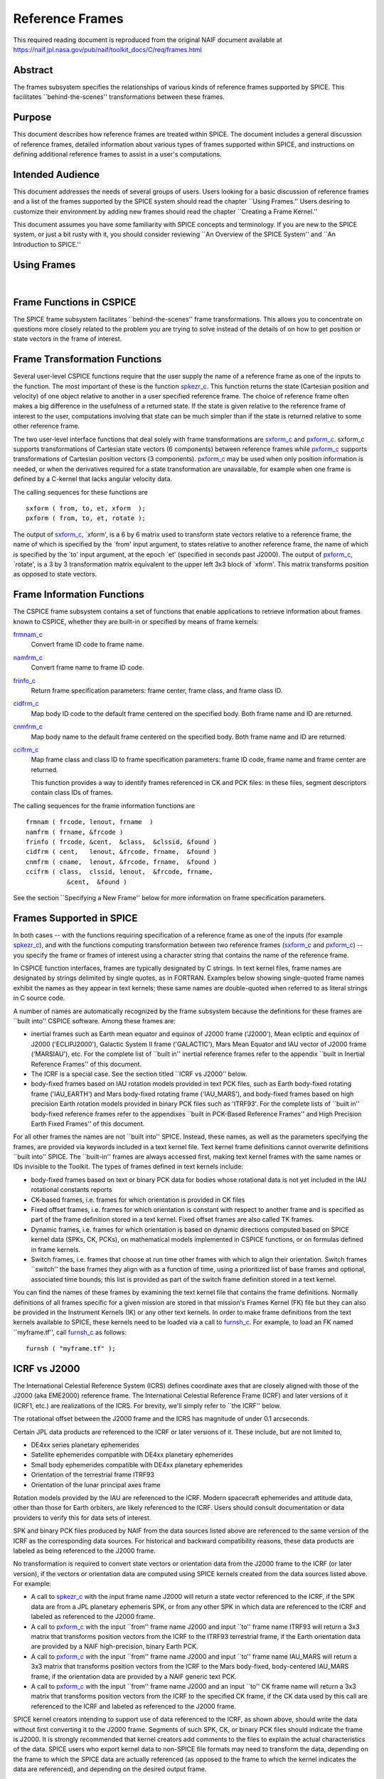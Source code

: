 ================
Reference Frames
================

This required reading document is reproduced from the original NAIF
document available at `https://naif.jpl.nasa.gov/pub/naif/toolkit_docs/C/req/frames.html <https://naif.jpl.nasa.gov/pub/naif/toolkit_docs/C/req/frames.html>`_ 
                                                      
Abstract                                                  
^^^^^^^^^^^^^^^^^^^^^^^^^^^^^^^^^^^^^^^^^^^^^^^^^^^^^^^^^^^^
                                                                    
| The frames subsystem specifies the relationships of various kinds   
  of reference frames supported by SPICE. This facilitates            
  \``behind-the-scenes'' transformations between these frames.        
                                                                      
                                     
                                                                      
Purpose                                                   
^^^^^^^^^^^^^^^^^^^^^^^^^^^^^^^^^^^^^^^^^^^^^^^^^^^^^^^^^^^^
                                                        
| This document describes how reference frames are treated within     
  SPICE. The document includes a general discussion of reference      
  frames, detailed information about various types of frames          
  supported within SPICE, and instructions on defining additional     
  reference frames to assist in a user's computations.                
                                                                      
                                     
                                                                      
Intended Audience                                         
^^^^^^^^^^^^^^^^^^^^^^^^^^^^^^^^^^^^^^^^^^^^^^^^^^^^^^^^^^^^
                                                        
| This document addresses the needs of several groups of users. Users 
  looking for a basic discussion of reference frames and a list of    
  the frames supported by the SPICE system should read the chapter    
  \``Using Frames.'' Users desiring to customize their environment by 
  adding new frames should read the chapter \``Creating a Frame       
  Kernel.''                                                           
                                                                      
This document assumes you have some familiarity with SPICE concepts   
and terminology. If you are new to the SPICE system, or just a bit    
rusty with it, you should consider reviewing \``An Overview of the    
SPICE System'' and \``An Introduction to SPICE.''                     
                                                                      
                                     
                                                                      
Using Frames                                              
^^^^^^^^^^^^^^^^^^^^^^^^^^^^^^^^^^^^^^^^^^^^^^^^^^^^^^^^^^^^
                                                                    
|                                                                     
                                                                      
                                                 
                                                                      
Frame Functions in CSPICE                                 
^^^^^^^^^^^^^^^^^^^^^^^^^^^^^^^^^^^^^^^^^^^^^^^^^^^^^^^^^^^^
                                                                    
| The SPICE frame subsystem facilitates \``behind-the-scenes'' frame  
  transformations. This allows you to concentrate on questions more   
  closely related to the problem you are trying to solve instead of   
  the details of on how to get position or state vectors in the frame 
  of interest.                                                        
                                                                      
                                     
                                                                      
Frame Transformation Functions                            
^^^^^^^^^^^^^^^^^^^^^^^^^^^^^^^^^^^^^^^^^^^^^^^^^^^^^^^^^^^^
                                                        
| Several user-level CSPICE functions require that the user supply    
  the name of a reference frame as one of the inputs to the function. 
  The most important of these is the function                         
  `spkezr_c <../cspice/spkezr_c.html>`__. This function returns the   
  state (Cartesian position and velocity) of one object relative to   
  another in a user specified reference frame. The choice of          
  reference frame often makes a big difference in the usefulness of a 
  returned state. If the state is given relative to the reference     
  frame of interest to the user, computations involving that state    
  can be much simpler than if the state is returned relative to some  
  other reference frame.                                              
                                                                      
The two user-level interface functions that deal solely with frame    
transformations are `sxform_c <../cspice/sxform_c.html>`__ and        
`pxform_c <../cspice/pxform_c.html>`__. sxform_c supports             
transformations of Cartesian state vectors (6 components) between     
reference frames while `pxform_c <../cspice/pxform_c.html>`__         
supports transformations of Cartesian position vectors (3             
components). `pxform_c <../cspice/pxform_c.html>`__ may be used when  
only position information is needed, or when the derivatives required 
for a state transformation are unavailable, for example when one      
frame is defined by a C-kernel that lacks angular velocity data.      
                                                                      
The calling sequences for these functions are                         
                                                                      
::                                                                    
                                                                      
         sxform ( from, to, et, xform  );                           
         pxform ( from, to, et, rotate );                           
                                                                      
The output of `sxform_c <../cspice/sxform_c.html>`__, \`xform', is a  
6 by 6 matrix used to transform state vectors relative to a reference 
frame, the name of which is specified by the \`from' input argument,  
to states relative to another reference frame, the name of which is   
specified by the \`to' input argument, at the epoch \`et' (specified  
in seconds past J2000).                                               
The output of `pxform_c <../cspice/pxform_c.html>`__, \`rotate', is a 
3 by 3 transformation matrix equivalent to the upper left 3x3 block   
of \`xform'. This matrix transforms position as opposed to state      
vectors.                                                              
                                                                      
                                     
                                                                      
Frame Information Functions                               
^^^^^^^^^^^^^^^^^^^^^^^^^^^^^^^^^^^^^^^^^^^^^^^^^^^^^^^^^^^^
                                                        
| The CSPICE frame subsystem contains a set of functions that enable  
  applications to retrieve information about frames known to CSPICE,  
  whether they are built-in or specified by means of frame kernels:   
                                                                      
`frmnam_c <../cspice/frmnam_c.html>`__                                
   Convert frame ID code to frame name.                               
                                                                      
`namfrm_c <../cspice/namfrm_c.html>`__                                
   Convert frame name to frame ID code.                               
                                                                      
`frinfo_c <../cspice/frinfo_c.html>`__                                
   Return frame specification parameters: frame center, frame class,  
   and frame class ID.                                                
                                                                      
`cidfrm_c <../cspice/cidfrm_c.html>`__                                
   Map body ID code to the default frame centered on the specified    
   body. Both frame name and ID are returned.                         
                                                                      
`cnmfrm_c <../cspice/cnmfrm_c.html>`__                                
   Map body name to the default frame centered on the specified body. 
   Both frame name and ID are returned.                               
                                                                      
`ccifrm_c <../cspice/ccifrm_c.html>`__                                
   Map frame class and class ID to frame specification parameters:    
   frame ID code, frame name and frame center are returned.           
                                                                      
   This function provides a way to identify frames referenced in CK   
   and PCK files: in these files, segment descriptors contain class   
   IDs of frames.                                                     
                                                                      
The calling sequences for the frame information functions are         
::                                                                    
                                                                      
      frmnam ( frcode, lenout, frname  )                            
      namfrm ( frname, &frcode )                                    
      frinfo ( frcode, &cent,  &class,  &clssid, &found )           
      cidfrm ( cent,   lenout, &frcode, frname,  &found )           
      cnmfrm ( cname,  lenout, &frcode, frname,  &found )           
      ccifrm ( class,  clssid, lenout,  &frcode, frname,            
                 &cent,  &found )                                     
                                                                      
See the section \``Specifying a New Frame'' below for more            
information on frame specification parameters.                        
                                     
                                                                      
Frames Supported in SPICE                                 
^^^^^^^^^^^^^^^^^^^^^^^^^^^^^^^^^^^^^^^^^^^^^^^^^^^^^^^^^^^^
                                                                    
| In both cases -- with the functions requiring specification of a    
  reference frame as one of the inputs (for example                   
  `spkezr_c <../cspice/spkezr_c.html>`__), and with the functions     
  computing transformation between two reference frames               
  (`sxform_c <../cspice/sxform_c.html>`__ and                         
  `pxform_c <../cspice/pxform_c.html>`__) -- you specify the frame or 
  frames of interest using a character string that contains the name  
  of the reference frame.                                             
                                                                      
In CSPICE function interfaces, frames are typically designated by C   
strings. In text kernel files, frame names are designated by strings  
delimited by single quotes, as in FORTRAN. Examples below showing     
single-quoted frame names exhibit the names as they appear in text    
kernels; these same names are double-quoted when referred to as       
literal strings in C source code.                                     
                                                                      
A number of names are automatically recognized by the frame subsystem 
because the definitions for these frames are \``built into'' CSPICE   
software. Among these frames are:                                     
                                                                      
- inertial frames such as Earth mean equator and equinox of    
  J2000 frame ('J2000'), Mean ecliptic and equinox of J2000           
  ('ECLIPJ2000'), Galactic System II frame ('GALACTIC'), Mars Mean    
  Equator and IAU vector of J2000 frame ('MARSIAU'), etc. For the     
  complete list of \``built in'' inertial reference frames refer to   
  the appendix \``built in Inertial Reference Frames'' of this        
  document.                                                           
                                                                      
- The ICRF is a special case. See the section titled \``ICRF vs  
  J2000'' below.                                                      
                                                                      
- body-fixed frames based on IAU rotation models provided in   
  text PCK files, such as Earth body-fixed rotating frame             
  ('IAU_EARTH') and Mars body-fixed rotating frame ('IAU_MARS'), and  
  body-fixed frames based on high precision Earth rotation models     
  provided in binary PCK files such as 'ITRF93'. For the complete     
  lists of \``built in'' body-fixed reference frames refer to the     
  appendixes \``built in PCK-Based Reference Frames'' and High        
  Precision Earth Fixed Frames'' of this document.                    
                                                                      
For all other frames the names are not \``built into'' SPICE.         
Instead, these names, as well as the parameters specifying the        
frames, are provided via keywords included in a text kernel file.     
Text kernel frame definitions cannot overwrite definitions \``built   
into'' SPICE. The \``built-in'' frames are always accessed first,     
making text kernel frames with the same names or IDs invisible to the 
Toolkit.                                                              
The types of frames defined in text kernels include:                  
                                                                      
- body-fixed frames based on text or binary PCK data for       
  bodies whose rotational data is not yet included in the IAU         
  rotational constants reports                                        
                                                                      
- CK-based frames, i.e. frames for which orientation is        
  provided in CK files                                                
                                                                      
- Fixed offset frames, i.e. frames for which orientation is    
  constant with respect to another frame and is specified as part of  
  the frame definition stored in a text kernel. Fixed offset frames   
  are also called TK frames.                                          
                                                                      
- Dynamic frames, i.e. frames for which orientation is based   
  on dynamic directions computed based on SPICE kernel data (SPKs,    
  CK, PCKs), on mathematical models implemented in CSPICE functions,  
  or on formulas defined in frame kernels.                            
                                                                      
- Switch frames, i.e. frames that choose at run time other     
  frames with which to align their orientation. Switch frames         
  \``switch'' the base frames they align with as a function of time,  
  using a prioritized list of base frames and optional, associated    
  time bounds; this list is provided as part of the switch frame      
  definition stored in a text kernel.                                 
                                                                      
You can find the names of these frames by examining the text kernel   
file that contains the frame definitions. Normally definitions of all 
frames specific for a given mission are stored in that mission's      
Frames Kernel (FK) file but they can also be provided in the          
Instrument Kernels (IK) or any other text kernels. In order to make   
frame definitions from the text kernels available to SPICE, these     
kernels need to be loaded via a call to                               
`furnsh_c <../cspice/furnsh_c.html>`__. For example, to load an FK    
named \``myframe.tf'', call `furnsh_c <../cspice/furnsh_c.html>`__ as 
follows:                                                              
::                                                                    
                                                                      
         furnsh ( "myframe.tf" );                                   
                                                                      
                                                 
                                                                      
ICRF vs J2000                                             
^^^^^^^^^^^^^^^^^^^^^^^^^^^^^^^^^^^^^^^^^^^^^^^^^^^^^^^^^^^^
                                                                    
| The International Celestial Reference System (ICRS) defines         
  coordinate axes that are closely aligned with those of the J2000    
  (aka EME2000) reference frame. The International Celestial          
  Reference Frame (ICRF) and later versions of it (ICRF1, etc.) are   
  realizations of the ICRS. For brevity, we'll simply refer to \``the 
  ICRF'' below.                                                       
                                                                      
The rotational offset between the J2000 frame and the ICRS has        
magnitude of under 0.1 arcseconds.                                    
                                                                      
Certain JPL data products are referenced to the ICRF or later         
versions of it. These include, but are not limited to,                
                                                                      
- DE4xx series planetary ephemerides                           
                                                                      
- Satellite ephemerides compatible with DE4xx planetary        
  ephemerides                                                         
                                                                      
- Small body ephemerides compatible with DE4xx planetary       
  ephemerides                                                         
                                                                      
- Orientation of the terrestrial frame ITRF93                  
                                                                      
- Orientation of the lunar principal axes frame                
                                                                      
Rotation models provided by the IAU are referenced to the ICRF.       
Modern spacecraft ephemerides and attitude data, other than those for 
Earth orbiters, are likely referenced to the ICRF. Users should       
consult documentation or data providers to verify this for data sets  
of interest.                                                          
                                                                      
SPK and binary PCK files produced by NAIF from the data sources       
listed above are referenced to the same version of the ICRF as the    
corresponding data sources. For historical and backward compatibility 
reasons, these data products are labeled as being referenced to the   
J2000 frame.                                                          
                                                                      
No transformation is required to convert state vectors or orientation 
data from the J2000 frame to the ICRF (or later version), if the      
vectors or orientation data are computed using SPICE kernels created  
from the data sources listed above. For example:                      
                                                                      
- A call to `spkezr_c <../cspice/spkezr_c.html>`__ with the    
  input frame name J2000 will return a state vector referenced to the 
  ICRF, if the SPK data are from a JPL planetary ephemeris SPK, or    
  from any other SPK in which data are referenced to the ICRF and     
  labeled as referenced to the J2000 frame.                           
                                                                      
- A call to `pxform_c <../cspice/pxform_c.html>`__ with the    
  input \``from'' frame name J2000 and input \``to'' frame name       
  ITRF93 will return a 3x3 matrix that transforms position vectors    
  from the ICRF to the ITRF93 terrestrial frame, if the Earth         
  orientation data are provided by a NAIF high-precision, binary      
  Earth PCK.                                                          
                                                                      
- A call to `pxform_c <../cspice/pxform_c.html>`__ with the    
  input \``from'' frame name J2000 and input \``to'' frame name       
  IAU_MARS will return a 3x3 matrix that transforms position vectors  
  from the ICRF to the Mars body-fixed, body-centered IAU_MARS frame, 
  if the orientation data are provided by a NAIF generic text PCK.    
                                                                      
- A call to `pxform_c <../cspice/pxform_c.html>`__ with the    
  input \``from'' frame name J2000 and an input \``to'' CK frame name 
  will return a 3x3 matrix that transforms position vectors from the  
  ICRF to the specified CK frame, if the CK data used by this call    
  are referenced to the ICRF and labeled as referenced to the J2000   
  frame.                                                              
                                                                      
SPICE kernel creators intending to support use of data referenced to  
the ICRF, as shown above, should write the data without first         
converting it to the J2000 frame. Segments of such SPK, CK, or binary 
PCK files should indicate the frame is J2000. It is strongly          
recommended that kernel creators add comments to the files to explain 
the actual characteristics of the data.                               
SPICE users who export kernel data to non-SPICE file formats may need 
to transform the data, depending on the frame to which the SPICE data 
are actually referenced (as opposed to the frame to which the kernel  
indicates the data are referenced), and depending on the desired      
output frame.                                                         
                                                                      
                                     
                                                                      
Kernels Needed For Computing Frame Transformations        
^^^^^^^^^^^^^^^^^^^^^^^^^^^^^^^^^^^^^^^^^^^^^^^^^^^^^^^^^^^^
                                                                    
| In many cases data needed to compute transformation of one frame    
  relative to another is stored in SPICE kernels: PCK, CK, FK, and    
  even SPK. The appropriate kernels must be loaded for the SPICE      
  system to compute a frame transformation from a non-inertial frame  
  to any other frame.                                                 
                                                                      
The \``built in'' inertial frames are the only frames the             
transformations between which can be computed without loading any     
SPICE kernels.                                                        
                                                                      
Since the body-fixed frames are tied to the rotation of planets,      
satellites, asteroids, etc, the information about how the orientation 
of these frames is changing with respect to inertial frames is stored 
in SPICE PCK files. It is important to note that although the names   
of these frames are \``built in'' their relationship to inertial      
frames is not. This information must be \``loaded'' into the SPICE    
system from a PCK file. Without loading this information you cannot   
compute the transformation to or from a body-fixed frame.             
                                                                      
As the name suggests, the orientation of CK-based frames is computed  
using data provided in CK files and cannot be computed without        
loading these. In addition to the CKs, an SCLK kernel establishing    
time correlation for the on-board clock that is used to tag data in   
the CKs must be loaded to support time conversion between that clock  
and ephemeris time.                                                   
                                                                      
Because the fixed offset frame definitions stored in text kernels     
provide all information needed to determine their orientation         
relative to the frame with respect to which they are defined, only    
the text kernel containing the definition need be loaded.             
                                                                      
Depending on the particular family to which a dynamic frame belongs,  
no additional data may be needed in order to compute its orientation, 
or one or more types of SPICE kernels, including SPKs, PCKs, CKs, and 
SCLK, may have to be loaded.                                          
                                                                      
Data required to compute orientation of switch frames may be any      
required to compute orientation of PCK, CK, or TK frames. Data for    
dynamic and switch base frames are not required because the           
orientation of a switch frame relative to base frames of those types  
is the identity. In practice, data sufficient to connect the          
orientation of a switch frame's base frames to other frames of        
interest are required by most applications.                           
                                                                      
                                     
                                                                      
Creating a Frame Kernel                                   
^^^^^^^^^^^^^^^^^^^^^^^^^^^^^^^^^^^^^^^^^^^^^^^^^^^^^^^^^^^^
                                                                    
| To create a frame kernel you will need to understand the SPICE text 
  kernel file format described in detail in the Kernel Required       
  Reading document, `kernel.req <../req/kernel.html>`__. When making  
  a new frame kernel, make sure that the first line of the file       
  contains the proper SPICE file identification word for the FK files 
  -- \``KPL/FK'' -- left-justified, on a line by itself.              
                                                                      
You will also need to understand the concept of a frame class.        
                                                                      
                                     
                                                                      
Frame Classes                                             
^^^^^^^^^^^^^^^^^^^^^^^^^^^^^^^^^^^^^^^^^^^^^^^^^^^^^^^^^^^^
                                                                    
| The method by which a frame is related to some other frame is a     
  function of the \``class'' of the frame. You describe the class of  
  a frame with an integer called the frame's \``class number.'' The   
  reference frame classes are enumerated below.                       
                                                                      
#. Inertial frames. These frames do not rotate with respect to  
   the star background. They are the frames in which Newton's laws of  
   motion apply. The class number associated with inertial frames is 1.                                                                  
                                                                      
#. PCK (body-fixed) frames. PCK frames are reference frames     
   whose orientation with respect to inertial frames is supplied       
   through either binary or text PCK files. To determine a             
   transformation to or from a PCK frame, you must load a PCK file     
   that describes the orientation of the frame with respect to one of  
   the inertial frames \``built into'' SPICE. The class number         
   associated with PCK frames is 2.                                    
                                                                      
#. CK frames. CK frames are reference frames whose orientation  
   with respect to some other reference frame is supplied via a SPICE  
   C-kernel. The other reference frame may be any of the four classes  
   of frames described here. C-kernels use spacecraft clock \``ticks'' 
   as their basic time unit. Consequently you need to load a           
   spacecraft clock kernel appropriate for the C-kernel to determine   
   the transformation from or to a C-kernel frame. In addition you     
   will need to load a PCK, CK, or TK frame kernel if the \``other''   
   frame belongs to one of these classes. The class number associated  
   with CK frames is 3.                                                
                                                                      
#. Fixed offset frames. These frames are also called Text       
   Kernel (TK) frames because they have a constant orientation with    
   respect to some other reference frame and this orientation is       
   included in the frame definition provided in a SPICE text kernel.   
   They may be defined relative to a frame of any of the other classes 
   of reference frames. The class number associated with TK frames is 4.                                                                  
                                                                      
#. Dynamic frames. These are time-dependent reference frames    
   defined via parameters or formulas specified in a frame kernel. The 
   class number associated with dynamic frames is 5.                   
                                                                      
#. Switch frames. These are time-dependent frames that choose   
   at run time other frames with which to align their orientation.     
   Switch frames \``switch'' the base frames they align with as a      
   function of time, using a prioritized list of base frames and       
   optional, associated time bounds; this list is provided as part of  
   the switch frame definition stored in a text kernel. The class      
   number associated with switch frames is 6.                          
                                                                      
                                                 
                                                                      
Specifying a New Frame                                    
^^^^^^^^^^^^^^^^^^^^^^^^^^^^^^^^^^^^^^^^^^^^^^^^^^^^^^^^^^^^
                                                                    
| In addition to the data/model needed to specify the orientation of  
  a frame with respect to some other reference frame, you must tell   
  the SPICE system how to find the data or model. This specification  
  requires five pieces of information:                                
                                                                      
#. the name of the frame,                                       
                                                                      
#. the ID code for the frame,                                   
                                                                      
#. the class number of the frame,                               
                                                                      
#. the SPK ID code or name for the frame center,                
                                                                      
#. the internal ID code used by the class (CLASS_ID) to refer   
   to the frame.                                                       
                                                                      
The rules for selecting these items are given in the next section,    
but for the moment let's assume that the rules have been obeyed and   
we have arrived at the following values.                              
::                                                                    
                                                                      
      Frame Name    :    'WALDO'                                      
                                                                      
     Frame ID code :    1234567   (A number guaranteed to be suitable 
                                    for private use)                  
      Frame Class   :          3   (C-kernel)                         
      Frame Center  :     -10001   (Waldo Spacecraft ID code)         
      Frame Class_id:  -10000001   (ID code in C-kernel for Waldo)    
                                                                      
The frame kernel that specifies this frame is given below:            
::                                                                    
                                                                      
      \begindata                                                      
                                                                      
         FRAME_WALDO            =  1234567                            
         FRAME_1234567_NAME     = 'WALDO'                             
         FRAME_1234567_CLASS    =  3                                  
         FRAME_1234567_CENTER   = -10001                              
         FRAME_1234567_CLASS_ID = -10000001                           
                                                                      
      \begintext                                                      
                                                                      
Note that single quotes are used to delimit strings in SPICE text     
kernels.                                                              
                                     
                                                                      
Guidelines for Frame Specification                        
^^^^^^^^^^^^^^^^^^^^^^^^^^^^^^^^^^^^^^^^^^^^^^^^^^^^^^^^^^^^
                                                                    
|                                                                     
                                                                      
                                                 
                                                                      
Selecting a Name                                          
^^^^^^^^^^^^^^^^^^^^^^^^^^^^^^^^^^^^^^^^^^^^^^^^^^^^^^^^^^^^
                                                        
| The name chosen for a frame must not exceed 26 characters taken     
  from the set including uppercase letters, numbers, underscore, and  
  plus and minus signs. It should have some mnemonic value so that    
  users can recognize what the name means. Finally, it should not be  
  the name of one of the \``built in'' frames listed above or the     
  name of any other frame you wish to specify. If you try to use a    
  \``built in'' name, the frame subsystem will ignore your frame      
  specification. In the example given above, we chose the name        
  'WALDO' for the name of our reference frame. If \``Waldo'' would be 
  a lander and would need to specify a local level frame at its       
  landing site, we could have named that frame 'WALDO_LOCAL_LEVEL'. A 
  good name for a frame associated with the camera flown on           
  \``Waldo'' would be 'WALDO_CAMERA'.                                 
                                                                      
                                     
                                                                      
Selecting a Frame ID                                      
^^^^^^^^^^^^^^^^^^^^^^^^^^^^^^^^^^^^^^^^^^^^^^^^^^^^^^^^^^^^
                                                        
| What you choose for a frame ID depends upon the class of the frame. 
                                                                      
If the class is CK, you may use the same ID as you use for the        
CLASS_ID. In the previous example, we selected the Frame ID to be     
1234567. (Since our example frame above is of class 3, a CK frame, we 
would normally use the same number for the frame ID as we used for    
the class ID. However, in this example, we have chosen a different    
value to illustrate the connection between the frame ID and the       
variables needed to define the frame.)                                
                                                                      
For TK frames, the frame and class IDs must be identical. For TK      
frames associated with an instrument, the instrument ID is used for   
both frame ID and class ID. For topocentric TK frames at tracking     
station sites, both frame ID and class ID are created by              
\``combining'' the ID of the body on which the station is located     
with the station number (for example frame and class ID 1399012 is    
used for \``DSS-12'', with the formula used to arrive at this ID      
being 1000000 + \``Earth ID''\*1000 + \``station ID''.) For local     
level and surface fixed TK frames at a landing site, both frame ID    
and class ID are based on the ID of the lander (for example frame and 
class ID of -222999 would be the natural choice for the lander with   
ID -222.)                                                             
                                                                      
If the frame is a PCK frame or a dynamic frame and you are working    
without consultation with NAIF, select an integer in the range from   
1400000 to 2000000.                                                   
                                                                      
                                     
                                                                      
Selecting the Class                                       
^^^^^^^^^^^^^^^^^^^^^^^^^^^^^^^^^^^^^^^^^^^^^^^^^^^^^^^^^^^^
                                                        
| This is usually the easiest part of specifying a frame. Presumably  
  you know how the orientation of the frame with respect to some      
  other frame will be computed. Simply choose the appropriate class   
  number. In the example above, the class number is 3 because we are  
  defining a CK-based frame.                                          
                                                                      
                                     
                                                                      
Selecting the Center                                      
^^^^^^^^^^^^^^^^^^^^^^^^^^^^^^^^^^^^^^^^^^^^^^^^^^^^^^^^^^^^
                                                        
| A frame is used to specify the orientation of some object. The      
  frame consists of a set of coordinate axes relative to some point   
  -- the origin of the reference frame. When viewed from some other   
  frame the axes rotate about the origin. The origin about which the  
  rotation takes place is the center of the frame. For body-fixed     
  frames this is the center of the body to which they are fixed. For  
  C-kernel frames the center is often the spacecraft whose            
  orientation is provided by the C-kernel. Simply find the SPK ID     
  code or name for the object to which the frame is attached and use  
  that as the value for the center. In our example, the SPK ID code   
  for the \``Waldo'' spacecraft is -10001.                            
                                                                      
Note that this center ID is used to look up the position of the frame 
origin when SPICE computes frame orientation adjusted for light time. 
Therefore, only centers for which supporting SPK data are expected to 
be available should be picked. It is usually an issue only for TK and 
CK frames associated with instruments because the positions of        
instruments are rarely available in SPKs. To get around the need to   
provide the instrument positions, it is appropriate to specify the ID 
of the spacecraft on which an instrument is mounted as the center of  
a TK or CK frame associated with it.                                  
                                                                      
                                     
                                                                      
Selecting a Class ID                                      
^^^^^^^^^^^^^^^^^^^^^^^^^^^^^^^^^^^^^^^^^^^^^^^^^^^^^^^^^^^^
                                                        
| A frame's \``CLASS_ID'' is an integer used internally by CSPICE     
  software. It is the integer code used by the CSPICE reference frame 
  subsystem to look up reference frame information.                   
                                                                      
If your frame is a PCK class frame the CLASS_ID is the ID code for    
the body for which rotation constants are provided in the text PCK    
file or the ID associated with the orientation data provided in the   
binary PCK file.                                                      
                                                                      
If your frame is a CK class frame, the CLASS_ID is the ID code used   
in the C-kernel to describe the orientation of the spacecraft.        
                                                                      
If the frame is a TK frame, the class ID must match the frame ID.     
                                                                      
If the frame is a dynamic frame, the class ID must match the frame    
ID.                                                                   
                                                                      
If the frame is a switch frame, it is recommended that the class ID   
match the frame ID.                                                   
                                                                      
                                     
                                                                      
Frame IDs Reserved for Public Use                         
^^^^^^^^^^^^^^^^^^^^^^^^^^^^^^^^^^^^^^^^^^^^^^^^^^^^^^^^^^^^
                                                        
| The range 1400000 to 2000000 has been set aside by NAIF as ranges   
  of Frame IDs that can be used freely by SPICE users without fear of 
  conflict with \``officially recognized'' frames. However, if you    
  and a colleague plan to create several such frames, you will need   
  to coordinate your work to ensure that your definitions are not in  
  conflict with one another.                                          
                                                                      
                                     
                                                                      
Why have a Frame ID and a Class ID?                       
^^^^^^^^^^^^^^^^^^^^^^^^^^^^^^^^^^^^^^^^^^^^^^^^^^^^^^^^^^^^
                                                        
| When the CSPICE software receives a request to compute a frame      
  transformation, it first translates the name of the frame to the    
  corresponding frame ID. There is a one to one correspondence        
  between frame names and frame IDs. Once the frame ID is in hand,    
  the class of the frame can be located and an appropriate subsystem  
  identified for carrying out the initial computations needed to      
  construct a frame transformation matrix. However, the frame         
  subsystem evolved to unify several distinct reference frame         
  systems. In each of these systems, reference frames are identified  
  by integer codes. Unfortunately, since these subsystems evolved     
  independently, the numeric codes used to identify the reference     
  systems overlapped from one system to the next. Moreover, to        
  support backward compatibility, NAIF was not free to change the     
  numeric codes used by the various systems or the meaning of the     
  frame codes that were already present in existing data products.    
                                                                      
To support existing data products and allow extension of the SPICE    
system, NAIF needed to associate the old ID code with the new frame   
ID. The CLASS_ID fills this role. When the frame is identified, the   
ID code suitable for the frame class is located and passed onto the   
frame's class so that the initial portion of the frame transformation 
can be carried out.                                                   
                                                                      
                                     
                                                                      
Putting the Pieces Together                               
^^^^^^^^^^^^^^^^^^^^^^^^^^^^^^^^^^^^^^^^^^^^^^^^^^^^^^^^^^^^
                                                                    
| Once you've determined the name, ID code, center, class and class   
  ID of your frame, you create the frame specification by filling in  
  the frame template below. This should be stored in a text kernel    
  called a Frame Specification Kernel or Frames Kernel (FK).          
                                                                      
::                                                                    
                                                                      
      FRAME_<name>             = <ID code>                            
      FRAME_<ID code>_NAME     = '<name>'                             
      FRAME_<ID code>_CLASS    = <class>                              
      FRAME_<ID code>_CLASS_ID = <classid>                            
      FRAME_<ID code>_CENTER   = <center>                             
                                                                      
The example we used for the frame 'WALDO' illustrates this.           
::                                                                    
                                                                      
      \begindata                                                      
                                                                      
         FRAME_WALDO            =  1234567                            
         FRAME_1234567_NAME     = 'WALDO'                             
         FRAME_1234567_CLASS    =  3                                  
         FRAME_1234567_CENTER   = -10001                              
         FRAME_1234567_CLASS_ID = -10000001                           
                                                                      
      \begintext                                                      
                                                                      
Once you've completed the frame specification you tell the SPICE      
system about the frame by \``loading'' the frame kernel that contains 
it. As with all text kernels, you load it via the routine             
`furnsh_c <../cspice/furnsh_c.html>`__. For example if the frame      
kernel containing your frame specification is contained in the file   
\``myframe.tf'' you load the kernel via the call                      
::                                                                    
                                                                      
         furnsh ( "myframe.tf" );                                   
                                                                      
                                                 
                                                                      
Connecting an Object to its Body-fixed Frame              
^^^^^^^^^^^^^^^^^^^^^^^^^^^^^^^^^^^^^^^^^^^^^^^^^^^^^^^^^^^^
                                                                    
| Every extended object has both a position and orientation in space. 
  The SPICE ephemeris subsystem (SPK) allows you to specify the       
  location of such an object. The frame subsystem allows you to name  
  the body-fixed frame that describes the orientation of the object,  
  and to retrieve the orientation of the frame relative to some other 
  frame as a function of time. Given the name or SPK ID code          
  associated with an object we can locate its position through the    
  SPK subsystem. Unfortunately, the body-fixed frame of the object    
  cannot always be determined from the object's name or ID code. For  
  example, we have already mentioned that there are two \``built in'' 
  reference frames that describe the orientation of the Earth:        
  'IAU_EARTH' and 'ITRF93'. For other objects, such as the asteroid   
  Simbad, there is no \``built in'' frame associated with the object. 
  The body-fixed frame of Simbad must be defined through a text       
  kernel. In both cases, the connection between the object and its    
  body-fixed frame needs to be supplied via a kernel pool variable.   
  There are two ways to do this.                                      
                                                                      
::                                                                    
                                                                      
      OBJECT_<name or spk_id>_FRAME =  '<frame name>'                 
                                                                      
or                                                                    
::                                                                    
                                                                      
      OBJECT_<name or spk_id>_FRAME =  <frame ID code>                
                                                                      
You may use the ID codes for either the object, the frame or both. As 
example, four of the following assignments could serve to connect the 
Earth with the 'ITRF93' frame.                                        
::                                                                    
                                                                      
      OBJECT_399_FRAME   =  13000                                     
      OBJECT_399_FRAME   = 'ITRF93'                                   
      OBJECT_EARTH_FRAME =  13000                                     
      OBJECT_EARTH_FRAME = 'ITRF93'                                   
                                                                      
Note: if you use the name of either the object or frame, you must use 
upper case letters.                                                   
Of these four means of specifying an object's body-fixed frame the    
second (OBJECT_399_FRAME = 'ITRF93') is the most robust.              
                                                                      
For the sun, the planets and their satellites the frame subsystem     
maintains a default connection between the object and its body-fixed  
frame \``built into'' SPICE. The complete list of \``built in''       
body-fixed frames is provided in the \``built in PCK-Based IAU        
Body-Fixed Reference Frames'' appendix of this document.              
                                                                      
                                     
                                                                      
The rest of the frame information                         
^^^^^^^^^^^^^^^^^^^^^^^^^^^^^^^^^^^^^^^^^^^^^^^^^^^^^^^^^^^^
                                                                    
| The information supplied in the frame specification tells the SPICE 
  system where to look for a particular frame model. However, the     
  specification alone doesn't tell the SPICE system how to actually   
  transform from the specified frame to some other frame of interest. 
  To do this you need to supply other information. How this           
  information is supplied depends upon the class of the frame.        
                                                                      
                                     
                                                                      
Inertial Frames                                           
^^^^^^^^^^^^^^^^^^^^^^^^^^^^^^^^^^^^^^^^^^^^^^^^^^^^^^^^^^^^
                                                                    
| Inertial frames are \``built into'' the SPICE system via the        
  routine chgirf\_. Only the frames defined in that routine are       
  available as inertial (class 1) frames. It is not possible to       
  override these definitions.                                         
                                                                      
It is possible to create aliases for built-in inertial frames. For    
example you might define EME2000 as another name for the J2000 frame. 
                                                                      
See the appendix containing frame definition examples for information 
on how to create a frame alias using a TK frame.                      
                                                                      
                                     
                                                                      
PCK Frames                                                
^^^^^^^^^^^^^^^^^^^^^^^^^^^^^^^^^^^^^^^^^^^^^^^^^^^^^^^^^^^^
                                                                    
| If you specify a PCK frame, you will need to load either a text or  
  binary PCK file for the body with which the frame is associated.    
  The construction of PC kernels is discussed in the SPICE document   
  PCK Required Reading (`pck.req <../req/pck.html>`__.)               
                                                                      
                                     
                                                                      
CK Frames                                                 
^^^^^^^^^^^^^^^^^^^^^^^^^^^^^^^^^^^^^^^^^^^^^^^^^^^^^^^^^^^^
                                                                    
| If a frame is defined as a CK frame, you will need both a C-kernel  
  for the structure identified by the FRAME\_..._CLASS_ID variable    
  and an SCLK kernel for converting ephemeris time to the \``ticks''  
  used to represent time in the C-kernel. Both the C-kernel(s) and    
  SCLK kernel must be loaded prior to attempting to use the CK frame. 
                                                                      
                                     
                                                                      
SCLK and SPK ID codes                                     
^^^^^^^^^^^^^^^^^^^^^^^^^^^^^^^^^^^^^^^^^^^^^^^^^^^^^^^^^^^^
                                                                    
| For many C-kernels, the spacecraft clock and spacecraft ID codes    
  can be determined by performing an integer division of the C-kernel 
  ID code by 1000. However, under some circumstances this numerical   
  correspondence between C-kernel ID code and the associated SCLK or  
  spacecraft ID may break down. When the numerical relationship fails 
  you need to tell the SPICE system the ID code of the SCLK or        
  spacecraft via two kernel pool variables.                           
                                                                      
::                                                                    
                                                                      
      CK_<ck_ID code>_SCLK = <ID code of SCLK>                        
      CK_<ck_ID code>_SPK  = <SPK ID code>                            
                                                                      
These variables are normally placed in either the SCLK kernel or in   
the frame specification kernel (FK).                                  
To illustrate how you would create a C-kernel frame, we shall suppose 
that we have a C-kernel for structure -100001 aboard the fictional    
spacecraft \``Waldo'' which has ID code -1001. Moreover we shall      
assume that the clock ID appropriate for this structure is -1002.     
Below is a frame specification together with the CK\_..._SCLK and     
CK\_..._SPK variable definitions for the 'WALDO' frame.               
                                                                      
::                                                                    
                                                                      
      \begindata                                                      
                                                                      
         FRAME_WALDO            = -100001                             
         FRAME_-100001_NAME     = 'WALDO'                             
         FRAME_-100001_CLASS    = 3                                   
         FRAME_-100001_CLASS_ID = -100001                             
         FRAME_-100001_CENTER   = -1001                               
                                                                      
         CK_-100001_SCLK        = -1002                               
         CK_-100001_SPK         = -1001                               
                                                                      
      \begintext                                                      
                                                                      
                                                 
                                                                      
TK Frames                                                 
^^^^^^^^^^^^^^^^^^^^^^^^^^^^^^^^^^^^^^^^^^^^^^^^^^^^^^^^^^^^
                                                                    
| The relationship between a constant offset Text Kernel (TK) frame   
  and the frame it is offset from is given via a text kernel that can 
  be loaded via the kernel pool routine                               
  `furnsh_c <../cspice/furnsh_c.html>`__. The first five kernel pool  
  variables required for TK frame specification are the same as for   
  any other frame defined via a text kernel:                          
                                                                      
::                                                                    
                                                                      
      FRAME_<name>             = <ID code>                            
      FRAME_<ID code>_NAME     = '<name>'                             
      FRAME_<ID code>_CLASS    = 4                                    
      FRAME_<ID code>_CLASS_ID = <ID code>                            
      FRAME_<ID code>_CENTER   = <center>                             
                                                                      
You need to supply information that indicates the frame, RELATIVE,    
from which the TK frame is offset. It is done using this kernel pool  
variable:                                                             
::                                                                    
                                                                      
      TKFRAME_<frame>_RELATIVE = '<name of relative frame>'           
                                                                      
where \`frame' is the ID code or name you used in the frame           
specification.                                                        
Because the rotation from the TK frame to the RELATIVE frame is fixed 
(time invariant) it can be specified in the FK along with the frame   
specification information described above. This rotation data can be  
provided in any of three ways:                                        
                                                                      
#. as a 3 by 3 matrix, M, that converts vectors from the TK     
   frame to the RELATIVE frame by left multiplication                  
                                                                      
::                                                                    
                                                                      
                  V_relative = M * V_tkframe                          
                                                                      
#. as a set of 3 Euler angles and axes that can be used to      
   produce M                                                           
                                                                      
#. as a SPICE-style quaternion representing M.                  
                                                                      
You let the frame subsystem know which method you've chosen for       
representing the rotation via the kernel pool variable                
::                                                                    
                                                                      
      TKFRAME_<frame>_SPEC.                                           
                                                                      
To use a matrix to define the rotation, use the assignment:           
::                                                                    
                                                                      
      TKFRAME_<frame>_SPEC = 'MATRIX'                                 
                                                                      
To define the rotation via three Euler angles, use the assignment:    
::                                                                    
                                                                      
      TKFRAME_<frame>_SPEC = 'ANGLES'                                 
                                                                      
To define the rotation via a SPICE-style quaternion, use the          
assignment:                                                           
::                                                                    
                                                                      
      TKFRAME_<frame>_SPEC = 'QUATERNION'                             
                                                                      
Depending upon the value of the \`SPEC' variable, you need to supply  
one of the following sets of kernel pool variables.                   
                                     
                                                                      
Defining a TK Frame Using a Matrix                        
^^^^^^^^^^^^^^^^^^^^^^^^^^^^^^^^^^^^^^^^^^^^^^^^^^^^^^^^^^^^
                                                                    
| If you've chosen to define the rotation using a matrix, supply the  
  matrix using the kernel pool variable assignment below:             
                                                                      
::                                                                    
                                                                      
      TKFRAME_<frame>_MATRIX = ( matrix_value[0][0],                  
                                 matrix_value[1][0],                  
                                 matrix_value[2][0],                  
                                 matrix_value[0][1],                  
                                 matrix_value[1][1],                  
                                 matrix_value[2][1],                  
                                 matrix_value[0][2],                  
                                 matrix_value[1][2],                  
                                 matrix_value[2][2]  )                
                                                                      
For example, if the matrix defining your TK frame is                  
::                                                                    
                                                                      
      0.4   -0.6   0.0                                                
      0.6    0.4   0.0                                                
      0.0    0.0   1.0                                                
                                                                      
and the ID code you've selected for the frame is 1234567, then you    
would supply the following information in a text kernel.              
::                                                                    
                                                                      
      TKFRAME_1234567_SPEC   = 'MATRIX'                               
                                                                      
      TKFRAME_1234567_MATRIX = (  0.4                                 
                                  0.6                                 
                                  0.0                                 
                                 -0.6                                 
                                  0.4                                 
                                  0.0                                 
                                  0.0                                 
                                  0.0                                 
                                  1.0 )                               
                                                                      
                                                 
                                                                      
Defining a TK Frame Using Euler Angles                    
^^^^^^^^^^^^^^^^^^^^^^^^^^^^^^^^^^^^^^^^^^^^^^^^^^^^^^^^^^^^
                                                                    
| If you've chosen to define a TK frame as a sequence of three Euler  
  angle rotations about specified coordinate axes, you need to supply 
  the following pieces of information:                                
                                                                      
#. The values of the three Euler angles;                        
                                                                      
#. The axes about which the Euler rotations are performed;      
                                                                      
#. The units associated with the three Euler angles. The        
   recognized units are: 'DEGREES', 'RADIANS', 'ARCSECONDS',           
   'ARCMINUTES' 'HOURANGLE', 'MINUTEANGLE', 'SECONDANGLE'.             
                                                                      
This information is supplied to the SPICE system using the kernel     
pool variables shown below.                                           
::                                                                    
                                                                      
      TKFRAME_<frame>_ANGLES = ( angle_1, angle_2, angle_3 )          
      TKFRAME_<frame>_AXES   = ( axis_1,  axis_2,  axis_3  )          
      TKFRAME_<frame>_UNITS  = 'units_of_angles'                      
                                                                      
The units must be from the list given above. The axes must be chosen  
from the set of integers 1,2,3 where 1 stands for the x-axis, 2 for   
the y-axis, and 3 for the z-axis. If M is the matrix that converts    
vectors relative to the TK frame to the RELATIVE frame by left        
multiplication, then the angles and axes must satisfy the following   
relationship:                                                         
::                                                                    
                                                                      
      M = [angle_1]      [angle_2]      [angle_3]                     
                   axis_1         axis_2         axis_3               
                                                                      
                                                                      
where the symbol                                                      
::                                                                    
                                                                      
      [ A ]                                                           
           i                                                          
                                                                      
stands for a rotation by the angle A about the i'th axis.             
::                                                                    
                                                                      
      +-                     -+                                       
      |   1       0      0    |                                       
      |   0     cos A   sin A |   =  [ A ]                            
      |   0    -sin A   cos A |           1                           
      +-                     -+                                       
                                                                      
      +-                     -+                                       
      |  cos A    0    -sin A |                                       
      |   0       1      0    |   =  [ A ]                            
      |  sin A    0     cos A |           2                           
      +-                     -+                                       
                                                                      
      +-                     -+                                       
      |  cos A   sin A   0    |                                       
      | -sin A   cos A   0    |   =  [ A ]                            
      |   0       0      1    |           3                           
      +-                     -+                                       
                                                                      
This method of definition is particularly well suited for defining    
topocentric frames on the surface of the Earth. For example, suppose  
you have an SPK (ephemeris) file that specifies the location of some  
surface point on the Earth, and that the SPK ID code of this point is 
399100. Moreover suppose you have the geodetic co-latitude (COLAT)    
and longitude (LONG) measured in degrees for this point. (Note that   
the co-latitude is the complement of latitude: latitude + co-latitude 
= 90 degrees.)                                                        
Given this information we can easily define a topocentric reference   
frame at the point such that the x-axis points north along the local  
meridian, the y-axis points west along the local latitude and the     
z-axis points up from the reference spheroid.                         
                                                                      
The transformation from Earth body-fixed frame to topocentric frame   
is given by                                                           
                                                                      
::                                                                    
                                                                      
      BF2TP = [180] [COLAT] [LONG]                                    
                   3       2      3                                   
                                                                      
Consequently the transformation from the topocentric frame to the     
body-fixed frame is given by                                          
::                                                                    
                                                                      
      M = TP2BF = [-LONG] [-COLAT] [180]                              
                         3        2     3                             
                                                                      
Let 1234567 be the ID code for the topocentric frame; let the name of 
this frame be 'MYTOPO'; and define this relative to the IAU frame for 
the Earth (one of the \``built in'' frames). The topocentric frame at 
the ephemeris point 399100 is specified as shown below:               
::                                                                    
                                                                      
      \begindata                                                      
                                                                      
         FRAME_MYTOPO             = 1234567                           
         FRAME_1234567_NAME       = 'MYTOPO'                          
         FRAME_1234567_CLASS      = 4                                 
         FRAME_1234567_CLASS_ID   = 1234567                           
         FRAME_1234567_CENTER     = 399100                            
                                                                      
         TKFRAME_1234567_SPEC     = 'ANGLES'                          
         TKFRAME_1234567_RELATIVE = 'IAU_EARTH'                       
         TKFRAME_1234567_ANGLES   = ( <-long>, <-colat>, 180 )        
         TKFRAME_1234567_AXES     = (       3,        2,   3 )        
         TKFRAME_1234567_UNITS    = 'DEGREES'                         
                                                                      
      \begintext                                                      
                                                                      
As we'll see a bit later, we can make a more flexible definition for  
this topocentric frame.                                               
                                     
                                                                      
Defining a TK Frame Using a SPICE-style Quaternion        
^^^^^^^^^^^^^^^^^^^^^^^^^^^^^^^^^^^^^^^^^^^^^^^^^^^^^^^^^^^^
                                                                    
| If you've chosen to define a TK frame using a SPICE-style           
  quaternion, supply the quaternion using the kernel pool variable    
  assignment below:                                                   
                                                                      
::                                                                    
                                                                      
      TKFRAME_<frame>_Q = ( q_0, q_1, q_2, q_3 )                      
                                                                      
where component zero is the so-called \``real'' component of the      
quaternion (the \``cosine'' component of the quaternion). The last 3  
components (components 1 through 3) are the \``axis'' components of   
the quaternion -- the i, j, and k components respectively of the      
quaternion. The quaternion must be a unit quaternion.                 
::                                                                    
                                                                      
           2        2        2        2                               
      (q_0)  + (q_1)  + (q_2)  + (q_3)  = 1                           
                                                                      
A more detailed discussion of quaternions is available in the         
reference document \``Rotations Required Reading''                    
(`rotation.req <../req/rotation.html>`__), and in a \``Quaternions    
White Paper'' available from NAIF.                                    
                                     
                                                                      
Gaining Flexibility via TK Frames                         
^^^^^^^^^^^^^^^^^^^^^^^^^^^^^^^^^^^^^^^^^^^^^^^^^^^^^^^^^^^^
                                                                    
| The use of non-inertial frames gives you an easy means of creating  
  ephemerides for points on the surface of a body such as the Earth,  
  Moon or Mars. The ephemeris is simply the body-fixed location of    
  the object relative to a body-fixed frame for the same object.      
  However, the model used to relate the body-fixed frame to other     
  reference frames may not be fixed. Indeed, for the Earth there are  
  several different methods with varying degrees of accuracy that     
  give the orientation of the Earth with respect to inertial space.   
  Each of these different realizations may have a different frame ID  
  code. This ability to \``plug in'' different orientations is one of 
  the strengths of the SPICE system. However, if you create an        
  ephemeris relative to one of these specific models, you won't be    
  able to use it unless you've loaded the correct model. To make the  
  ephemeris usable regardless of the orientation model you happen to  
  have at your disposal, you should define the body-fixed ephemeris   
  relative to a TK frame. Then define the TK frame so that rotation   
  from the TK frame to the PCK frame is the identity matrix. For      
  example, you can define a lunar body-fixed frame as shown below.    
                                                                      
::                                                                    
                                                                      
      \begindata                                                      
                                                                      
         FRAME_MOONFIXED          = 3010000                           
         FRAME_3010000_NAME       = 'MOONFIXED'                       
         FRAME_3010000_CLASS      = 4                                 
         FRAME_3010000_CLASS_ID   = 3010000                           
         FRAME_3010000_CENTER     = 301                               
                                                                      
         TKFRAME_3010000_SPEC     = 'MATRIX'                          
         TKFRAME_3010000_RELATIVE = '<name of base frame>'            
         TKFRAME_3010000_MATRIX   = ( 1,                              
                                      0,                              
                                      0,                              
                                      0,                              
                                      1,                              
                                      0,                              
                                      0,                              
                                      0,                              
                                      1 )                             
                                                                      
      \begintext                                                      
                                                                      
By editing this definition you can make the MOONFIXED frame be the    
IAU MOON frame or some other model if one is available. Or you can    
create several such definitions and, at run-time, load the file that  
best fits your current environment.                                   
Using this indirect method of defining the various frames for which   
more than one orientation model may be available, you can avoid       
limiting how various kernels can be used.                             
                                                                      
                                     
                                                                      
Dynamic Frames                                            
^^^^^^^^^^^^^^^^^^^^^^^^^^^^^^^^^^^^^^^^^^^^^^^^^^^^^^^^^^^^
                                                                    
| In CSPICE documentation, the term \``dynamic frame'' designates a   
  time-dependent reference frame defined via a frame kernel.          
                                                                      
A \``parameterized dynamic frame'' is a dynamic frame defined by a    
formula implemented in CSPICE code and having user-selectable         
parameters set via a frame kernel. The formula defining a dynamic     
frame may rely on data from other SPICE kernels, for example state    
vectors provided by SPK files or rotation matrices from C-kernels or  
PCK files.                                                            
                                                                      
An example of a parameterized dynamic frame is a nadir-pointing       
reference frame for a spacecraft orbiting a planet, where the         
spacecraft's nadir direction and velocity vector define the frame.    
Using a frame kernel, a CSPICE user may specify the planet and        
spacecraft, the relationship between the nadir and velocity vectors   
and the frame's axes, and a small set of additional parameters        
required to define the frame.                                         
                                                                      
Currently parameterized dynamic frames are the only type of dynamic   
frame supported by CSPICE. Other types of dynamic frames, such as     
frames defined by complete formulas (as opposed to parameters)        
provided in frame kernels, may be implemented in future versions of   
CSPICE.                                                               
                                                                      
Below we'll discuss the various types of supported dynamic frames,    
how to create frame kernels that define dynamic frames, and dynamic   
frame implementation considerations. The appendix \``Frame Definition 
Examples'' contains frame definition templates for a variety of       
popular dynamic frames.                                               
                                                                      
                                     
                                                                      
Parameterized Dynamic Frame Families                      
^^^^^^^^^^^^^^^^^^^^^^^^^^^^^^^^^^^^^^^^^^^^^^^^^^^^^^^^^^^^
                                                                    
| The \``family'' to which a parameterized dynamic frame belongs      
  indicates the underlying mathematical formula by which the frame is 
  defined. Currently there are six parameterized dynamic frame        
  families:                                                           
                                                                      
- Two-vector frames: a reference frame is defined by two       
  vectors. The first vector is parallel to one axis of the frame; the 
  component of the second vector orthogonal to the first is parallel  
  to another axis of the frame, and the cross product of the two      
  vectors is parallel to the remaining axis.                          
                                                                      
- Mean equator and equinox of date frames: these use           
  mathematical precession models to define orientation of a body's    
  equatorial plane and location of the frame's x-axis. Currently      
  these frames are supported only for the earth.                      
                                                                      
- True equator and equinox of date frames: these use           
  mathematical precession and nutation models to define orientation   
  of a body's equatorial plane and location of the frame's x-axis.    
  Currently these frames are supported only for the earth.            
                                                                      
- Mean ecliptic and equinox of date frames: these use          
  mathematical precession and mean obliquity models to define         
  orientation of a body's orbital plane and location of the frame's   
  x-axis. Currently these frames are supported only for the earth.    
                                                                      
- Euler frames: polynomial coefficients, a reference epoch,    
  and an axis sequence are used to specify time-dependent Euler       
  angles giving the orientation of the frame relative to a second,    
  specified frame as a function of time.                              
                                                                      
- Product frames: these define the orientation of a frame      
  relative to a base frame as the product of a specified sequence of  
  frame transformations. All of the factor transformations must be    
  computable by CSPICE.                                               
                                                                      
                                                 
                                                                      
Notation                                                  
^^^^^^^^^^^^^^^^^^^^^^^^^^^^^^^^^^^^^^^^^^^^^^^^^^^^^^^^^^^^
                                                        
| A lower case letter \`x' is used to designate the cross product     
  operator, as in                                                     
                                                                      
::                                                                    
                                                                      
      C = A x B                                                       
                                                                      
Double vertical bars bracketing the name of a vector indicate the     
norm of the vector:                                                   
::                                                                    
                                                                      
      ||A||                                                           
                                                                      
Throughout this discussion we'll use text enclosed in angle brackets  
to indicate values to be filled in by the creator of a frame kernel.  
Examples are:                                                         
::                                                                    
                                                                      
         Token                 Replacement Value                      
                                                                      
   -------------            ----------------------------------------- 
      <vec_ID>                 'PRI' or 'SEC' [See discussion of      
                               two-vector frames below.]              
      <frame_name>             SPICE frame name, .e.g. 'J2000'        
      <frame_ID>               Integer frame ID code                  
      <observer_ID>            NAIF integer ID for the observing body 
                                                                      
    <aberration correction>  String indicating aberration correction, 
                               e.g.:  'NONE', 'LT', 'XLT', 'LT+S'     
                                                                      
                                                 
                                                                      
Required Keywords for Parameterized Dynamic Frames        
^^^^^^^^^^^^^^^^^^^^^^^^^^^^^^^^^^^^^^^^^^^^^^^^^^^^^^^^^^^^
                                                                    
| All parameterized dynamic frame kernel definitions contain the      
  assignments shown here:                                             
                                                                      
::                                                                    
                                                                      
      FRAME_<frame_name>                  =  <frame_ID>               
      FRAME_<frame_ID>_NAME               =  <frame_name>             
      FRAME_<frame_ID>_CLASS              =  5                        
      FRAME_<frame_ID>_CLASS_ID           =  <frame_ID>               
      FRAME_<frame_ID>_CENTER             =  <center_ID>              
                                                                      
      FRAME_<frame_ID>_RELATIVE           =  <base_frame_name>        
      FRAME_<frame_ID>_DEF_STYLE          =  'PARAMETERIZED'          
      FRAME_<frame_ID>_FAMILY             =  <frame_family>           
                                                                      
These first five of the assignments are common to all CSPICE frame    
definitions; the class code 5 indicates that the frame is dynamic.    
See the section \``Guidelines for Frame Specification'' in the        
chapter \``Creating a Frame Kernel'' above for a detailed discussion  
of these assignments.                                                 
The sixth assignment (for keyword FRAME\_<frame_ID>_RELATIVE) is the  
\``base frame'' specification; this indicates the frame the           
transformation defined by the frame kernel \``maps to'': starting     
with an epoch ET and a state vector S specified relative to the       
defined frame                                                         
                                                                      
::                                                                    
                                                                      
      <frame name>                                                    
                                                                      
the frame definition determines the 6x6 state transformation matrix   
XFORM such that the product                                           
::                                                                    
                                                                      
      XFORM * S                                                       
                                                                      
yields the equivalent state specified relative to the base frame at   
ET.                                                                   
The seventh assignment (for keyword FRAME\_<frame_ID>_DEF_STYLE) is   
used to simplify future implementation of other dynamic frame         
definition styles. Only the value                                     
                                                                      
::                                                                    
                                                                      
      'PARAMETERIZED'                                                 
                                                                      
is currently supported.                                               
The last assignment indicates the frame family. The possible values   
are                                                                   
                                                                      
::                                                                    
                                                                      
      'TWO-VECTOR'                                                    
      'MEAN_EQUATOR_AND_EQUINOX_OF_DATE'                              
      'TRUE_EQUATOR_AND_EQUINOX_OF_DATE'                              
      'MEAN_ECLIPTIC_AND_EQUINOX_OF_DATE'                             
      'EULER'                                                         
                                                                      
Additional, required frame kernel assignments are a function of the   
family to which a dynamic frame belongs. These are discussed below.   
                                     
                                                                      
Conditional Keywords for Parameterized Dynamic Frames     
^^^^^^^^^^^^^^^^^^^^^^^^^^^^^^^^^^^^^^^^^^^^^^^^^^^^^^^^^^^^
                                                                    
|                                                                     
                                                                      
                                                 
                                                                      
Rotation State                                            
^^^^^^^^^^^^^^^^^^^^^^^^^^^^^^^^^^^^^^^^^^^^^^^^^^^^^^^^^^^^
                                                        
| A parameterized dynamic frame definition can specify a frame's      
  \``rotation state'' as \``rotating'' or \``inertial.'' Rotating     
  frames are nominally time-dependent, although it is possible for    
  them to be constant (an Euler frame with all Euler angles constant  
  is an example).                                                     
                                                                      
When a parameterized dynamic frame is specified as \``inertial,'' the 
derivative with respect to time of the transformation between the     
frame and any inertial frame, for example the J2000 frame, is zero.   
The rotation between the frame and any inertial frame is still        
treated as time-dependent. For such a frame F, the call               
                                                                      
::                                                                    
                                                                      
      sxform ( "F", "J2000", t, xform );                            
                                                                      
yields a 6x6 state transformation matrix \`xform' having the          
structure                                                             
::                                                                    
                                                                      
      +-----+-----+                                                   
      | R(t)|  0  |                                                   
      +-----+-----+                                                   
      |  0  | R(t)|                                                   
      +-----+-----+                                                   
                                                                      
where R(t) is the 3x3 rotation matrix that transforms vectors from    
frame F to the J2000 frame at time \`t'. By contrast, when the        
rotation state of F is \``rotating,'' \`xform' has the structure      
::                                                                    
                                                                      
      +-----+-----+                                                   
      | R(t)|  0  |                                                   
      +-----+-----+                                                   
      |dR/dt| R(t)|                                                   
      +-----+-----+                                                   
                                                                      
So, when the rotation state of frame F is \``inertial,'' velocities   
are transformed from frame F to J2000 by left-multiplication by R(t); 
the time derivative of the rotation from F to J2000 is simply         
ignored.                                                              
Normally the inertial rotation state makes sense only for slowly      
rotating frames such as the earth mean equator and equinox of date    
frame.                                                                
                                                                      
A parameterized dynamic frame's rotation state is specified via the   
assignment                                                            
                                                                      
::                                                                    
                                                                      
      FRAME_<frame_ID>_ROTATION_STATE     =  <state>                  
                                                                      
where                                                                 
::                                                                    
                                                                      
      <state>                                                         
                                                                      
is one of                                                             
::                                                                    
                                                                      
      'ROTATING'                                                      
      'INERTIAL'                                                      
                                                                      
For frames belonging to the parameterized dynamic frame families      
::                                                                    
                                                                      
      'MEAN_EQUATOR_AND_EQUINOX_OF_DATE'                              
      'TRUE_EQUATOR_AND_EQUINOX_OF_DATE'                              
      'MEAN_ECLIPTIC_AND_EQUINOX_OF_DATE'                             
                                                                      
either the rotation state must be specified, or the frame must be     
frozen (see \``Frozen Frames'' below).                                
For two-vector and Euler frames, the rotation state specification is  
optional; these frames are considered to be rotating by default.      
                                                                      
When the rotation state of a parameterized frame is specified, the    
frame cannot be frozen; these options are mutually exclusive.         
                                                                      
                                     
                                                                      
Freeze Epoch                                              
^^^^^^^^^^^^^^^^^^^^^^^^^^^^^^^^^^^^^^^^^^^^^^^^^^^^^^^^^^^^
                                                        
| A parameterized dynamic frame definition can specify a frame as     
  \``frozen'' at a particular epoch. The rotation between a frozen    
  frame and its base frame is constant; the derivative with respect   
  to time of this rotation is zero.                                   
                                                                      
A frozen frame whose base frame is time-varying is still              
time-varying: it is the relationship between the frozen frame and the 
base frame that is time-independent.                                  
                                                                      
A frame is declared frozen by specifying a \``freeze epoch.'' This is 
done via the assignment:                                              
                                                                      
::                                                                    
                                                                      
      FRAME_<frame_ID>_FREEZE_EPOCH       =  <time_spec>              
                                                                      
where                                                                 
::                                                                    
                                                                      
      <time_spec>                                                     
                                                                      
is a TDB calendar date whose format conforms to the SPICE text kernel 
date format specification. These dates                                
                                                                      
- are unquoted                                                 
                                                                      
- start with the character                                     
                                                                      
::                                                                    
                                                                      
               @                                                      
                                                                      
- contain no embedded blanks                                   
                                                                      
An example of a template for these calendar strings is                
::                                                                    
                                                                      
      @YYYY-MON-DD/HR:MN.SEC.###                                      
                                                                      
Literal examples include                                              
::                                                                    
                                                                      
      @7-MAR-2005                                                     
      @March-7-2005-3:10:39.221                                       
      @2005-MAR-07/3:10:39.221                                        
                                                                      
Note that unlike time strings supported by the CSPICE function        
`str2et_c <../cspice/str2et_c.html>`__, time system tokens such as    
::                                                                    
                                                                      
      UTC                                                             
      TDT                                                             
      TDB                                                             
                                                                      
are not supported; times are always assumed to be TDB.                
For frames belonging to the parameterized dynamic frame families      
                                                                      
::                                                                    
                                                                      
      'MEAN_EQUATOR_AND_EQUINOX_OF_DATE'                              
      'TRUE_EQUATOR_AND_EQUINOX_OF_DATE'                              
      'MEAN_ECLIPTIC_AND_EQUINOX_OF_DATE'                             
                                                                      
either the frame must be frozen or the rotation state must be         
specified, (see \``Rotation State'' above).                           
For two-vector and Euler frames, the freeze epoch specification is    
optional; these frames are considered to be time-varying relative to  
their base frames by default.                                         
                                                                      
When a parameterized frame is frozen, the rotation state of the frame 
cannot be specified; these options are mutually exclusive.            
                                                                      
                                     
                                                                      
Two-Vector Frames                                         
^^^^^^^^^^^^^^^^^^^^^^^^^^^^^^^^^^^^^^^^^^^^^^^^^^^^^^^^^^^^
                                                                    
| Two-vector frames use two user-specified, non-parallel vectors to   
  define the mutually orthogonal axes of a right-handed reference     
  frame.                                                              
                                                                      
In a two-vector frame definition, one defining vector is parallel to  
a specified axis of the reference frame; this vector is called the    
\``primary vector.'' The other vector, called the \``secondary        
vector,'' defines another axis: the component of the secondary vector 
orthogonal to the primary vector is parallel to a specified axis of   
the reference frame. The secondary vector itself need not be, and     
typically is not, aligned with an axis of the defined frame.          
                                                                      
Below, we'll call the primary and secondary defining vectors PRI and  
SEC, and we'll name the axes of the right-handed frame X, Y, and Z.   
The unit +Z vector is the cross product of the unit +X and +Y vector. 
                                                                      
In a two-vector frame definition, the vectors PRI and SEC are         
specified geometrically; for example, PRI could be the position of    
the earth relative to a spacecraft, and SEC could be defined by the   
right ascension and declination of a given star in a specified        
reference frame.                                                      
                                                                      
In a frame kernel, the vectors PRI and SEC are associated with two    
members of the set of unit vectors                                    
                                                                      
::                                                                    
                                                                      
      { X, -X, Y, -Y, Z, -Z }                                         
                                                                      
An example: in this case PRI is associated with -Z and SEC is         
associated with +X. SEC itself is not parallel to the X axis, but the 
component of SEC orthogonal to PRI points in the +X direction.        
The diagram below shows the relationship between PRI, SEC, X, Y, and  
Z:                                                                    
                                                                      
::                                                                    
                                                                      
                                                                      
         Component of SEC orthogonal to PRI                           
                         |                                            
                         |      ^                                     
                         v      |                                     
                       <-----+--+                                     
                        \    |  |                                     
                         \   +--+                                     
                          \     |                                     
                       SEC \    |  +Z  = - PRI / ||PRI||              
                            \   |                                     
                             \  |                                     
                              \ +--+                                  
                               \|  |                                  
      +X = Y x Z  <---------+---+--+                                  
                           /   /|                                     
                          +---/ |                                     
                             /| /                                     
                            / |/|                                     
                           /  + |  -Z  =   PRI / ||PRI||              
                          /     |                                     
                         /      |                                     
                        v       v  PRI                                
                                                                      
               Z x SEC                                                
        +Y = -----------                                              
             ||Z x SEC||                                              
                                                                      
         =   Z x X                                                    
                                                                      
By defining PRI and SEC we can create a concrete frame definition.    
Continuing the above example, we can define a nadir-pointing frame    
for the Mars Global Surveyor (MGS) spacecraft as follows:             
::                                                                    
                                                                      
      PRI  =  Vector from MGS to nearest point on Mars reference      
              ellipsoid                                               
                                                                      
      Z    =  -PRI / ||PRI||                                          
                                                                      
      SEC  =  Inertially referenced velocity of MGS relative to Mars  
                                                                      
      Y    =  Z x SEC / ||Z x SEC||                                   
                                                                      
      X    =  Y x Z                                                   
                                                                      
For this nadir-pointing frame, -Z is the nadir direction, X points    
roughly in the direction of the inertially referenced spacecraft      
velocity, and Y is aligned with the orbital angular velocity vector.  
By converting the above definition into the frame kernel              
\``keyword=value'' format, we can make the definition usable by the   
CSPICE system. Above, for brevity, we've glossed over a few aspects   
of the vector definitions. Below we'll discuss in detail all of the   
elements of two-vector frame specifications.                          
                                                                      
                                     
                                                                      
Defining a Two-Vector Frame in a Frame Kernel             
^^^^^^^^^^^^^^^^^^^^^^^^^^^^^^^^^^^^^^^^^^^^^^^^^^^^^^^^^^^^
                                                                                                  
                                                                      
Kernel Availability                                       
^^^^^^^^^^^^^^^^^^^^^^^^^^^^^^^^^^^^^^^^^^^^^^^^^^^^^^^^^^^^
                                                        
| In the following discussion, for brevity, we will use the term      
  \``computable'' to describe frames whose definitions are known to   
  CSPICE and for which kernels have been loaded sufficient to enable  
  computation of the transformations between these frames and their   
  base frames.                                                        
                                                                      
We'll also call a frame transformation between frames F1 and F2       
\``computable'' if both frames F1 and F2 are computable and kernels   
have been loaded sufficient to enable computation of the              
transformation between F1 and F2. For example, the transformation     
between the J2000 and IAU_TITAN frames is computable once a PCK       
containing rotational elements for TITAN has been loaded.             
                                                                      
                                     
                                                                      
Specifying the Base Frame                                 
^^^^^^^^^^^^^^^^^^^^^^^^^^^^^^^^^^^^^^^^^^^^^^^^^^^^^^^^^^^^
                                                        
| When a two-vector frame F is defined with a base frame F_BASE, and  
  when the necessary kernels are loaded, the transformation between F 
  and F_BASE (in both directions) becomes computable by the CSPICE    
  frame subsystem. In addition, for any frame F2 such that the        
  transformation between F2 to F_BASE is computable, the              
  transformation from F2 to F (in both directions) becomes            
  computable.                                                         
                                                                      
For a two-vector frame, the base frame may be any frame F_BASE such   
that the transformation between F_BASE and the J2000 reference frame  
is computable at the time the two-vector frame definition is          
referenced.                                                           
                                                                      
Normally for two-vector frames the base frame should be set to        
'J2000'; this choice yields optimal run-time efficiency. The          
assignment is made as follows.                                        
                                                                      
::                                                                    
                                                                      
      FRAME_<frame_ID>_RELATIVE           =  'J2000'                  
                                                                      
Base frame specifications are part of the two-vector frame definition 
because the base frame can be used to control how CSPICE chains       
together two-vector frames with other frames. However, from a         
mathematical point of view, two-vector frames are fully defined       
without reference to a base frame. For example, suppose the           
two-vector frame F1 is defined by the earth-moon position vector and  
the earth-sun position vector, and the base frame for F1 is           
IAU_EARTH. Suppose that the two-vector frame F2 is defined by the     
same vectors and that the base frame of F2 is J2000. Then, ignoring   
small round-off errors, the transformation between F1 and F2 is the   
identity transformation.                                              
Base frames should not be confused with other frames occurring in     
two-vector frame definitions: constant vectors and velocity vectors   
have associated frames which are also specified by keyword            
assignments. See the discussion below under the heading \``Constant   
Vectors'' and \``Velocity Vectors'' for details.                      
                                                                      
                                     
                                                                      
Specifying the Frame Family                               
^^^^^^^^^^^^^^^^^^^^^^^^^^^^^^^^^^^^^^^^^^^^^^^^^^^^^^^^^^^^
                                                        
| Definitions of two-vector frames include the frame family           
  specification:                                                      
                                                                      
::                                                                    
                                                                      
      FRAME_<frame_ID>_FAMILY             =  'TWO-VECTOR'             
                                                                      
Further assignments (discussed below) define the primary and          
secondary vectors and relate these vectors to the frame's axes.       
                                     
                                                                      
Specifying the Rotation state or Freeze Epoch             
^^^^^^^^^^^^^^^^^^^^^^^^^^^^^^^^^^^^^^^^^^^^^^^^^^^^^^^^^^^^
                                                        
| These specifications are optional for two-vector frames. See the    
  section above titled \``Conditional Keywords for Parameterized      
  Dynamic Frames'' for details.                                       
                                                                      
                                     
                                                                      
Specifying the Angular Separation Tolerance               
^^^^^^^^^^^^^^^^^^^^^^^^^^^^^^^^^^^^^^^^^^^^^^^^^^^^^^^^^^^^
                                                        
| This specification applies only to two-vector frames and is         
  optional. To diagnose near-degenerate geometry, specifically cases  
  where the defining vectors have angular separation too close to     
  zero or pi radians, users can specify a limit on these angular      
  separations. This is done via the keyword assignment                
                                                                      
::                                                                    
                                                                      
      FRAME_<frame_ID>_ANGLE_SEP_TOL      = <tolerance>               
                                                                      
where <tolerance> is the separation limit in radians. If the angular  
separation of the defining vectors differs from zero or pi radians by 
less than the specified tolerance, an error will be signaled at run   
time.                                                                 
When a two-vector frame definition omits specification of an angular  
separation tolerance, CSPICE uses a default value of one milliradian. 
                                                                      
                                     
                                                                      
Frame Axis Labels                                         
^^^^^^^^^^^^^^^^^^^^^^^^^^^^^^^^^^^^^^^^^^^^^^^^^^^^^^^^^^^^
                                                        
| The primary defining vector is associated with a frame axis via the 
  assignment                                                          
                                                                      
::                                                                    
                                                                      
      FRAME_<frame_ID>_PRI_AXIS           = <label>                   
                                                                      
Here                                                                  
::                                                                    
                                                                      
      <label>                                                         
                                                                      
may be any of                                                         
::                                                                    
                                                                      
      { 'X',  '-X',  'Y',  '-Y',  'Z',  '-Z' }                        
                                                                      
Blanks and case in the label are not significant. Unsigned axis       
designations are treated as positive; optionally '+' signs may be     
used to prefix positive axis designations. The primary vector is      
aligned with the indicated axis and has the sense indicated by the    
implied or explicit sign.                                             
The secondary defining vector is associated with a frame axis via the 
assignment                                                            
                                                                      
::                                                                    
                                                                      
      FRAME_<frame_ID>_SEC_AXIS           = <label>                   
                                                                      
where the axis labels are as above. The assignment means that the     
component of the secondary vector orthogonal to the primary vector is 
aligned with the indicated axis and has the sense indicated by the    
implied or explicit sign.                                             
                                     
                                                                      
Vector Specifications                                     
^^^^^^^^^^^^^^^^^^^^^^^^^^^^^^^^^^^^^^^^^^^^^^^^^^^^^^^^^^^^
                                                                    
| The vectors used to define a two-vector frame are specified by      
  geometric means. Each defining vector may be any of:                
                                                                      
- The position of one ephemeris object relative to another     
                                                                      
- The vector from an observer to the nearest point on an       
  extended body to the observer                                       
                                                                      
- The velocity of one ephemeris object relative to another in  
  a specified reference frame                                         
                                                                      
- A constant vector in a specified reference frame             
                                                                      
The frames (explicit or implicit) associated with the two defining    
vectors need not match each other or the base frame. CSPICE will map  
the defining vectors to a common frame before performing vector       
arithmetic to derive the axes of the defined frame.                   
All keywords comprising the primary vector definition start with the  
prefix                                                                
                                                                      
::                                                                    
                                                                      
      FRAME_<frame_ID>_PRI_                                           
                                                                      
All keywords for the second defining vector are prefixed by           
::                                                                    
                                                                      
      FRAME_<frame_ID>_SEC_                                           
                                                                      
Here <frame_ID> is the integer ID code for the frame being defined.   
Both the primary and secondary vectors are specified using the sets   
of keywords described below.                                          
                                                                      
                                     
                                                                      
Observer-Target Position Vectors                          
^^^^^^^^^^^^^^^^^^^^^^^^^^^^^^^^^^^^^^^^^^^^^^^^^^^^^^^^^^^^
                                                        
| An observer-target position vector is simply the position of one    
  ephemeris object relative to another. These vectors are defined by  
  an observer, a target, an aberration correction, a reference frame, 
  and an epoch. In the frame kernel, there is no need to specify the  
  reference frame or epoch: the CSPICE frame subsystem will determine 
  which frame to use, and the epoch is supplied by the calling        
  application at run time.                                            
                                                                      
The observer and target are specified by name or ID code. The         
aberration correction may be any value accepted by                    
`spkezr_c <../cspice/spkezr_c.html>`__.                               
                                                                      
The frame kernel assignments used to define an observer-target        
position vector are:                                                  
                                                                      
::                                                                    
                                                                      
                                                                      
    FRAME_<frame_ID>_<vec_ID>_VECTOR_DEF = 'OBSERVER_TARGET_POSITION' 
                                                                      
    FRAME_<frame_ID>_<vec_ID>_OBSERVER   = <observer name or ID code> 
      FRAME_<frame_ID>_<vec_ID>_TARGET     = <target name or ID code> 
      FRAME_<frame_ID>_<vec_ID>_ABCORR     = <aberration correction>  
                                                                      
where <vec_ID> may be either PRI or SEC, and <frame_ID> is the ID     
code of the frame established by the generic assignments described    
above.                                                                
In order for a two-vector frame using a position vector as part of    
its definition to be computable, kernel data must be loaded that      
enable computation of the specified position vector with respect to   
the J2000 frame.                                                      
                                                                      
For an example of a two-vector frame definition using an              
observer-target position vector, see the subsection titled            
\``Geocentric Solar Ecliptic (GSE) Frame'' in the appendix \``Frame   
Definition Examples.''                                                
                                                                      
                                     
                                                                      
Target Near point Vectors                                 
^^^^^^^^^^^^^^^^^^^^^^^^^^^^^^^^^^^^^^^^^^^^^^^^^^^^^^^^^^^^
                                                        
| Target near point vectors point from an observer to the closest     
  point on an extended target body to the observer.                   
                                                                      
Target near point vectors are defined by an observer, a target, an    
aberration correction, a frame, and an epoch. As with position        
vectors, the frame and epoch are not specified in the frame kernel.   
                                                                      
The observer and target are specified by name or ID code. Aberration  
corrections may be any supported by the CSPICE function               
`subpt_c <../cspice/subpt_c.html>`__. Light time corrections are      
applied both to the observer- target center vector and to the         
rotation of the target body. The stellar aberration correction, if    
specified, is applied to the observer-target center vector.           
                                                                      
The frame kernel assignments used to define a target near point       
position vector are:                                                  
                                                                      
::                                                                    
                                                                      
      FRAME_<frame_ID>_<vec_ID>_VECTOR_DEF = 'TARGET_NEAR_POINT'      
                                                                      
    FRAME_<frame_ID>_<vec_ID>_OBSERVER   = <observer name or ID code> 
      FRAME_<frame_ID>_<vec_ID>_TARGET     = <target name or ID code> 
      FRAME_<frame_ID>_<vec_ID>_ABCORR     = <aberration correction>  
                                                                      
In order for a two-vector frame using a target near point vector as   
part of its definition to be computable, kernel data must be loaded   
that enable computation of the target near point vector with respect  
to the J2000 frame.                                                   
For an example of a two-vector frame definition using a target near   
point vector, see the subsection titled \``Nadir Frame for Mars       
Orbiting Spacecraft'' in the appendix \``Frame Definition Examples.'' 
                                                                      
                                     
                                                                      
Observer-Target Velocity Vectors                          
^^^^^^^^^^^^^^^^^^^^^^^^^^^^^^^^^^^^^^^^^^^^^^^^^^^^^^^^^^^^
                                                        
| An observer-target velocity vector is the velocity portion of the   
  state of one ephemeris object relative to another. These vectors    
  are defined by an observer, a target, an aberration correction, a   
  reference frame, and an epoch. Of these, only the epoch is not      
  specified in the frame kernel. Unlike observer-target position      
  vectors, velocity vectors require a user-supplied frame             
  specification. The specified frame (we'll call this the \``velocity 
  frame'') will be used to look up the velocity vector from the       
  CSPICE SPK subsystem.                                               
                                                                      
When the velocity frame is non-inertial and aberration corrections    
are used, the epoch at which the velocity frame is evaluated will be  
adjusted by the one-way light time between the observer and the       
frame's center---just as is done by                                   
`spkezr_c <../cspice/spkezr_c.html>`__ (see the header of that        
function for details).                                                
                                                                      
The reason the velocity frame specification is crucial is that,       
(unlike rotations) state transformations between non-inertial frames  
don't preserve geometric properties of velocity vectors. Example:     
compare the specific angular momentum vector of a geosynchronous      
satellite (obtained by taking the cross product of the satellite's    
geocentric position and velocity vectors) in both the J2000 frame and 
in the earth body-fixed frame. In the latter frame, the specific      
angular momentum is zero. A valid two-vector frame could be defined   
using the satellite's position and velocity in the J2000 frame, while 
using the position and velocity in the earth body-fixed frame gives   
rise to a degenerate case for which the two-vector frame is           
undefined.                                                            
                                                                      
The observer and target defining the velocity vector are specified by 
name or ID code. The aberration correction may be any value accepted  
by `spkezr_c <../cspice/spkezr_c.html>`__. The velocity frame may be  
any computable by CSPICE, including a dynamic frame, as long as the   
transformation between the velocity frame and the J2000 frame doesn't 
require multiple levels of simulated recursion (see the discussion of 
recursion in the chapter \``Dynamic Frame Implementation              
Considerations'' below for details).                                  
                                                                      
The frame kernel assignments used to define an observer-target        
velocity vector are:                                                  
                                                                      
::                                                                    
                                                                      
                                                                      
    FRAME_<frame_ID>_<vec_ID>_VECTOR_DEF = 'OBSERVER_TARGET_VELOCITY' 
                                                                      
    FRAME_<frame_ID>_<vec_ID>_OBSERVER   = <observer name or ID code> 
      FRAME_<frame_ID>_<vec_ID>_TARGET     = <target name or ID code> 
      FRAME_<frame_ID>_<vec_ID>_FRAME      = <frame_name>             
      FRAME_<frame_ID>_<vec_ID>_ABCORR     = <aberration correction>  
                                                                      
In order for a two-vector frame using a velocity vector as part of    
its definition to be computable, kernel data must be loaded that      
enable computation of the velocity vector with respect to both the    
velocity frame and the J2000 frame.                                   
For an example of a two-vector frame definition using an              
observer-target velocity vector, see the subsection titled            
\``Geocentric Solar Ecliptic (GSE) Frame'' in the appendix \``Frame   
Definition Examples.''                                                
                                                                      
                                     
                                                                      
Constant Vectors                                          
^^^^^^^^^^^^^^^^^^^^^^^^^^^^^^^^^^^^^^^^^^^^^^^^^^^^^^^^^^^^
                                                        
| Constant vectors are defined by specifying a reference frame and a  
  vector expressed relative to that frame. Optionally, aberration     
  corrections may be specified.                                       
                                                                      
The coordinates of a constant vector may be specified in any of the   
rectangular, latitudinal, or RA/DEC (right ascension and declination) 
systems. If the coordinates are angular, the associated angular units 
must be specified; any angular units supported by the CSPICE function 
`convrt_c <../cspice/convrt_c.html>`__ may be used.                   
                                                                      
All constant vectors require the frame kernel assignments             
                                                                      
::                                                                    
                                                                      
      FRAME_<frame_ID>_<vec_ID>_VECTOR_DEF = 'CONSTANT'               
      FRAME_<frame_ID>_<vec_ID>_SPEC       = <coordinate_system>      
      FRAME_<frame_ID>_<vec_ID>_FRAME      = <frame_name>             
                                                                      
where <coordinate_system> is one of                                   
::                                                                    
                                                                      
      'RECTANGULAR'                                                   
      'LATITUDINAL'                                                   
      'RA/DEC'                                                        
                                                                      
and the frame is any computable by CSPICE, including a dynamic frame, 
as long as the transformation between the constant vector's frame and 
the J2000 frame doesn't require multiple levels of simulated          
recursion (see the discussion of recursion in the chapter \``Dynamic  
Frame Implementation Considerations'' below for details).             
When the coordinate system is rectangular, the vector is specified by 
the frame kernel assignment                                           
                                                                      
::                                                                    
                                                                      
      FRAME_<frame_ID>_<vec_ID>_SPEC   = 'RECTANGULAR'                
      FRAME_<frame_ID>_<vec_ID>_VECTOR = ( <X component>,             
                                           <Y component>,             
                                           <Z component>  )           
                                                                      
When the coordinate system is latitudinal, the vector is specified by 
the frame kernel assignments                                          
::                                                                    
                                                                      
      FRAME_<frame_ID>_<vec_ID>_SPEC      = 'LATITUDINAL'             
      FRAME_<frame_ID>_<vec_ID>_UNITS     = <angular_units>           
      FRAME_<frame_ID>_<vec_ID>_LONGITUDE = <longitude>               
      FRAME_<frame_ID>_<vec_ID>_LATITUDE  = <latitude>                
                                                                      
where <angular_units> designates one of the units supported by the    
CSPICE function `convrt_c <../cspice/convrt_c.html>`__. The set of    
supported units includes                                              
::                                                                    
                                                                      
      'RADIANS'                                                       
      'DEGREES'                                                       
      'ARCSECONDS'                                                    
                                                                      
When the coordinate system is RA/DEC, the vector is specified by the  
frame kernel assignments                                              
::                                                                    
                                                                      
      FRAME_<frame_ID>_<vec_ID>_SPEC      = 'RA/DEC'                  
      FRAME_<frame_ID>_<vec_ID>_UNITS     = <angular_units>           
      FRAME_<frame_ID>_<vec_ID>_RA        = <RA>                      
      FRAME_<frame_ID>_<vec_ID>_DEC       = <DEC>                     
                                                                      
where <angular_units> are as described above.                         
Aberration corrections are optional for constant vectors. The set of  
available corrections is unique to this application: either light     
time correction or stellar aberration correction may be applied, but  
both cannot be applied together.                                      
                                                                      
Light time corrections adjust the orientation of the constant         
vector's frame for the one-way light time between the center of the   
frame and a specified observer. The application to the frame of light 
time correction is identical to that performed by the CSPICE function 
`spkezr_c <../cspice/spkezr_c.html>`__ when it is asked to compute a  
light-time corrected state relative to a non-inertial reference       
frame. Supported light time corrections are any of those supported by 
`spkezr_c <../cspice/spkezr_c.html>`__ that don't include stellar     
aberration correction.                                                
                                                                      
The user may also correct the constant vector for stellar aberration; 
this correction is a function of the constant vector and the velocity 
of an observer relative to the solar system barycenter. A typical     
application would be to correct an inertially referenced star         
direction vector for the stellar aberration induced by motion of an   
observing spacecraft. The supported stellar aberration corrections    
are                                                                   
                                                                      
::                                                                    
                                                                      
      'S'      {correct for stellar aberration, reception case}       
      'XS'     {correct for stellar aberration, transmission case}    
                                                                      
In the application above, one would correct the apparent              
observer-star direction by selecting the 'S' option. See the          
discussion in the header of the CSPICE function                       
`spkezr_c <../cspice/spkezr_c.html>`__ for a description of the       
\``reception'' and \``transmission'' aberration correction cases.     
When aberration corrections are desired, the observer and the         
correction are specified by the frame kernel assignments              
                                                                      
::                                                                    
                                                                      
                                                                      
     FRAME_<frame_ID>_<vec_ID>_OBSERVER  = <observer name or ID code> 
      FRAME_<frame_ID>_<vec_ID>_ABCORR    = <aberration correction>   
                                                                      
In order for a two-vector frame using a constant vector as part of    
its definition to be computable, kernel data must be loaded that      
enable computation of the specified vector with respect to both the   
constant vector's frame and the J2000 frame.                          
For examples of two-vector frame definitions using constant vectors,  
see the subsections titled \``Geocentric Solar Magnetospheric (GSM)   
Frame'' and \``Mercury Solar Equatorial (MSEQ) Frame'' in the         
appendix \``Frame Definition Examples.''                              
                                                                      
                                     
                                                                      
Mean Equator and Equinox of Date Frames                   
^^^^^^^^^^^^^^^^^^^^^^^^^^^^^^^^^^^^^^^^^^^^^^^^^^^^^^^^^^^^
                                                                    
| Mean Equator and Equinox of Date Frames are defined for a solar     
  system body (for example, a planet) using mathematical models of    
  the orientation of the body's mean equatorial and orbital planes.   
  The term \``mean equator'' indicates that orientation of the        
  equatorial plane is modeled accounting for precession only. The     
  \``mean equinox'' is the intersection of the body's mean orbital    
  plane with the mean equatorial plane. The X-axis of such a frame is 
  aligned with the cross product of the north-pointing vectors normal 
  to the body's mean equator and mean orbital plane of date. The      
  Z-axis is aligned with the first of these normal vectors. The Y     
  axis is the cross product of the Z and X axes. The resulting        
  reference frame is time-varying; the term \``of date'' means this   
  frame is evaluated at a specified epoch.                            
                                                                      
The mathematical model for a mean equator and equinox of date frame   
is typically called a \``precession model''; CSPICE adopts this       
usage.                                                                
                                                                      
The CSPICE frame subsystem supports mean equator and equinox of date  
frames via precession models built into CSPICE. In principle, for any 
body, a frame kernel definition for a mean equator and equinox of     
date frame identifies which precession model to use for that body.    
Currently CSPICE supports only one precession model: the 1976 IAU     
precession model for the earth.                                       
                                                                      
                                     
                                                                      
Defining a Mean Equator and Equinox of Date Frame in a Frame Kernel                                                       
                                                                    
|                                                                     
                                                                      
                                                 
                                                                      
Specifying the Base Frame                                 
^^^^^^^^^^^^^^^^^^^^^^^^^^^^^^^^^^^^^^^^^^^^^^^^^^^^^^^^^^^^
                                                        
| The base frame of a mean equator and equinox of date frame is a     
  function of the precession model. For the 1976 IAU earth precession 
  model the base frame is J2000. This association is made via the     
  assignment:                                                         
                                                                      
::                                                                    
                                                                      
      FRAME_<frame_ID>_RELATIVE           =  'J2000'                  
                                                                      
                                                 
                                                                      
Specifying the Frame Family                               
^^^^^^^^^^^^^^^^^^^^^^^^^^^^^^^^^^^^^^^^^^^^^^^^^^^^^^^^^^^^
                                                        
| A mean equator and equinox of date frame is identified by frame     
  family specification:                                               
                                                                      
::                                                                    
                                                                      
      FRAME_<frame_ID>_FAMILY = 'MEAN_EQUATOR_AND_EQUINOX_OF_DATE'    
                                                                      
                                                 
                                                                      
Specifying the Precession Model                           
^^^^^^^^^^^^^^^^^^^^^^^^^^^^^^^^^^^^^^^^^^^^^^^^^^^^^^^^^^^^
                                                        
| The 1976 IAU precession model is \``selected'' via the assignment:  
                                                                      
::                                                                    
                                                                      
      FRAME_<frame_ID>_PREC_MODEL   = 'EARTH_IAU_1976'                
                                                                      
                                                 
                                                                      
Specifying a Rotation State or Freeze Epoch               
^^^^^^^^^^^^^^^^^^^^^^^^^^^^^^^^^^^^^^^^^^^^^^^^^^^^^^^^^^^^
                                                        
| Although mean equator and equinox of date frames are, strictly      
  speaking, non-inertial, their time variation may be very slow. In   
  some cases it may be desirable to treat them as inertial            
  (specifically, non-rotating), perhaps in order to simplify          
  computations or to ensure compatibility with computations from      
  another source.                                                     
                                                                      
Users can instruct the CSPICE frame subsystem to treat a mean equator 
and equinox of date frame as either inertial or rotating by making a  
\``rotation state'' assignment. Users can also direct the frame       
subsystem to treat a mean equator and equinox of date frame as though 
it were \``frozen'' at a specified epoch. See the section above       
titled \``Conditional Keywords for Parameterized Dynamic Frames'' for 
instructions on how to make these assignments.                        
                                                                      
Definitions of mean equator and equinox of date frames require        
either, but not both, the rotation state or a freeze epoch to be      
specified.                                                            
                                                                      
For examples of Mean Equator and Equinox of Date frame definitions,   
see the subsection titled \``Earth Mean Equator and Equinox of Date   
Frames'' in the appendix \``Frame Definition Examples.''              
                                                                      
                                     
                                                                      
True Equator and Equinox of Date Frames                   
^^^^^^^^^^^^^^^^^^^^^^^^^^^^^^^^^^^^^^^^^^^^^^^^^^^^^^^^^^^^
                                                                    
| True Equator and Equinox of Date Frames may be viewed as a          
  refinement of mean equator and equinox of date frames. The term     
  \``true equator'' indicates that orientation of a body's equatorial 
  plane is modeled accounting for precession and nutation. The        
  \``true equinox'' is the intersection of the body's mean orbital    
  plane with the true equatorial plane. The X-axis of such a frame is 
  aligned with the cross product of the north-pointing vectors normal 
  to the body's true equator and mean orbital plane of date. The      
  Z-axis is aligned with the first of these normal vectors. The Y     
  axis is the cross product of the Z and X axes. The term \``of       
  date'' means that these axes are evaluated at a specified epoch.    
                                                                      
                                     
                                                                      
Defining a True Equator and Equinox of Date Frame in a Frame Kernel                                                                                                             
                                                                    
| True Equator and Equinox of date frame definitions are nearly       
  identical to those for mean of date frames (see above): the only    
  differences are the frame family specification and the addition of  
  an assignment identifying the nutation model.                       
                                                                      
                                     
                                                                      
Specifying the Base Frame                                 
^^^^^^^^^^^^^^^^^^^^^^^^^^^^^^^^^^^^^^^^^^^^^^^^^^^^^^^^^^^^
                                                        
| The base frame of a true equator and equinox of date frame is a     
  function of the precession model. For the 1976 IAU earth precession 
  model the base frame is J2000. This association is made via the     
  assignment:                                                         
                                                                      
::                                                                    
                                                                      
      FRAME_<frame_ID>_RELATIVE           =  'J2000'                  
                                                                      
                                                 
                                                                      
Specifying the Frame Family                               
^^^^^^^^^^^^^^^^^^^^^^^^^^^^^^^^^^^^^^^^^^^^^^^^^^^^^^^^^^^^
                                                        
| A true equator and equinox of date frame is identified by frame     
  family specification:                                               
                                                                      
::                                                                    
                                                                      
      FRAME_<frame_ID>_FAMILY = 'TRUE_EQUATOR_AND_EQUINOX_OF_DATE'    
                                                                      
                                                 
                                                                      
Specifying the Precession Model                           
^^^^^^^^^^^^^^^^^^^^^^^^^^^^^^^^^^^^^^^^^^^^^^^^^^^^^^^^^^^^
                                                        
| Currently CSPICE supports only one precession model: the 1976 IAU   
  precession model for the earth.                                     
                                                                      
The 1976 IAU precession model is \``selected'' via the assignment:    
                                                                      
::                                                                    
                                                                      
      FRAME_<frame_ID>_PREC_MODEL   = 'EARTH_IAU_1976'                
                                                                      
                                                 
                                                                      
Specifying the Nutation Model                             
^^^^^^^^^^^^^^^^^^^^^^^^^^^^^^^^^^^^^^^^^^^^^^^^^^^^^^^^^^^^
                                                        
| The choice of nutation model is specified by the assignment:        
                                                                      
::                                                                    
                                                                      
      FRAME_<frame_ID>_NUT_MODEL     = <nutation_model>               
                                                                      
Currently the only available nutation model is the 1980 IAU nutation  
model for the earth. An assignment specifying this model has the      
form:                                                                 
::                                                                    
                                                                      
      FRAME_<frame_ID>_NUT_MODEL     = 'EARTH_IAU_1980'               
                                                                      
                                                 
                                                                      
Specifying a Rotation State or Freeze Epoch               
^^^^^^^^^^^^^^^^^^^^^^^^^^^^^^^^^^^^^^^^^^^^^^^^^^^^^^^^^^^^
                                                        
| Although true equator and equinox of date frames are, strictly      
  speaking, non-inertial, their time variation may be very slow. In   
  some cases it may be desirable to treat them as inertial            
  (specifically, non-rotating), perhaps in order to simplify          
  computations or to ensure compatibility with computations from      
  another source.                                                     
                                                                      
Users can instruct the CSPICE frame subsystem to treat a true equator 
and equinox of date frame as either inertial or rotating by making a  
\``rotation state'' assignment. Users can also direct the frame       
subsystem to treat a true equator and equinox of date frame as though 
it were \``frozen'' at a specified epoch. See the section above       
titled \``Conditional Keywords for Parameterized Dynamic Frames'' for 
instructions on how to make these assignments.                        
                                                                      
Definitions of true equator and equinox of date frames require        
either, but not both, the rotation state or a freeze epoch to be      
specified.                                                            
                                                                      
For examples of True Equator and Equinox of Date frame definitions,   
see the subsection titled \``Earth True Equator and Equinox of Date   
Frames'' in the appendix \``Frame Definition Examples.''              
                                                                      
                                     
                                                                      
Mean Ecliptic and Equinox of Date Frames                  
^^^^^^^^^^^^^^^^^^^^^^^^^^^^^^^^^^^^^^^^^^^^^^^^^^^^^^^^^^^^
                                                                    
| Mean Ecliptic and Equinox of Date Frames are closely related to     
  mean equator and equinox of date frames: for a given body, the      
  former is obtained by rotating the latter about the X-axis by the   
  mean obliquity of date.                                             
                                                                      
The term \``mean equator'' indicates that orientation of a body's     
equatorial plane is modeled accounting for precession. The \``mean    
equinox'' is the intersection of the body's mean orbital plane with   
the mean equatorial plane. The X-axis of such a frame is aligned with 
the cross product of the north-pointing vectors normal to the body's  
mean equator and mean orbital plane of date. The Z-axis is aligned    
with the second of these normal vectors. The Y axis is the cross      
product of the Z and X axes. The term \``of date'' means that these   
axes are evaluated at a specified epoch.                              
                                                                      
                                     
                                                                      
Defining a Mean Ecliptic and Equinox of Date Frame in a Frame Kernel                                                       
^^^^^^^^^^^^^^^^^^^^^^^^^^^^^^^^^^^^^^^^^^^^^^^^^^^^^^^^^^^^^^^^^^^^^^^
                                                                    
| Mean Ecliptic and Equinox of date frame definitions are nearly      
  identical to those for mean of date frames (see above): the only    
  differences are the frame family specification and the addition of  
  an assignment identifying the mean obliquity model.                 
                                                                      
                                     
                                                                      
Specifying the Base Frame                                 
^^^^^^^^^^^^^^^^^^^^^^^^^^^^^^^^^^^^^^^^^^^^^^^^^^^^^^^^^^^^
                                                        
| The base frame of a mean ecliptic and equinox of date frame is a    
  function of the precession model. For the 1976 IAU earth precession 
  model the base frame is J2000. This association is made via the     
  assignment:                                                         
                                                                      
::                                                                    
                                                                      
      FRAME_<frame_ID>_RELATIVE           =  'J2000'                  
                                                                      
                                                 
                                                                      
Specifying the Frame Family                               
^^^^^^^^^^^^^^^^^^^^^^^^^^^^^^^^^^^^^^^^^^^^^^^^^^^^^^^^^^^^
                                                        
| A mean ecliptic and equinox of date frame is identified by frame    
  family specification:                                               
                                                                      
::                                                                    
                                                                      
      FRAME_<frame_ID>_FAMILY = 'MEAN_ECLIPTIC_AND_EQUINOX_OF_DATE'   
                                                                      
                                                 
                                                                      
Specifying the Precession Model                           
^^^^^^^^^^^^^^^^^^^^^^^^^^^^^^^^^^^^^^^^^^^^^^^^^^^^^^^^^^^^
                                                        
| Currently CSPICE supports only one precession model: the 1976 IAU   
  precession model for the earth.                                     
                                                                      
The 1976 IAU precession model is \``selected'' via the assignment:    
                                                                      
::                                                                    
                                                                      
      FRAME_<frame_ID>_PREC_MODEL   = 'EARTH_IAU_1976'                
                                                                      
                                                 
                                                                      
Specifying the Mean Obliquity Model                       
^^^^^^^^^^^^^^^^^^^^^^^^^^^^^^^^^^^^^^^^^^^^^^^^^^^^^^^^^^^^
                                                        
| The choice of mean obliquity model is specified by the assignment:  
                                                                      
::                                                                    
                                                                      
      FRAME_<frame_ID>_OBLIQ_MODEL     = <obliquity_model>            
                                                                      
Currently the only available mean obliquity model is the 1980 IAU     
obliquity model for the earth. An assignment specifying this model    
has the form:                                                         
::                                                                    
                                                                      
      FRAME_<frame_ID>_OBLIQ_MODEL     = 'EARTH_IAU_1980'             
                                                                      
                                                 
                                                                      
Specifying a Rotation State or Freeze Epoch               
^^^^^^^^^^^^^^^^^^^^^^^^^^^^^^^^^^^^^^^^^^^^^^^^^^^^^^^^^^^^
                                                        
| Although mean ecliptic and equinox of date frames are, strictly     
  speaking, non-inertial, their time variation may be very slow. In   
  some cases it may be desirable to treat them as inertial            
  (specifically, non-rotating), perhaps in order to simplify          
  computations or to ensure compatibility with computations from      
  another source.                                                     
                                                                      
Users can instruct the CSPICE frame subsystem to treat a mean         
ecliptic and equinox of date frame as either inertial or rotating by  
making a \``rotation state'' assignment. Users can also direct the    
frame subsystem to treat a mean ecliptic and equinox of date frame as 
though it were \``frozen'' at a specified epoch. See the section      
above titled \``Conditional Keywords for Parameterized Dynamic        
Frames'' for instructions on how to make these assignments.           
                                                                      
Definitions of mean ecliptic and equinox of date frames require       
either, but not both, the rotation state or a freeze epoch to be      
specified.                                                            
                                                                      
For examples of Mean Ecliptic and Equinox of Date frame definitions,  
see the subsection titled \``Earth Mean Ecliptic and Equinox of Date  
Frames'' in the appendix \``Frame Definition Examples.''              
                                                                      
                                     
                                                                      
Euler Frames                                              
^^^^^^^^^^^^^^^^^^^^^^^^^^^^^^^^^^^^^^^^^^^^^^^^^^^^^^^^^^^^
                                                                    
| An Euler frame is defined by a sequence of rotation axes and        
  corresponding time-dependent Euler angles. Each angle is defined by 
  a set of polynomial coefficients. A reference epoch must be         
  provided in the frame definition; the independent variable of each  
  polynomial represents ephemeris seconds past the J2000 TDB epoch.   
                                                                      
The rotation defined by the Euler angles maps position vectors via    
left multiplication from the defined Euler reference frame to the     
base frame:                                                           
                                                                      
::                                                                    
                                                                      
      V           = r(t) * V                                          
       base_frame           Euler_frame                               
                                                                      
This rotation can be considered to be a time-dependent matrix         
::                                                                    
                                                                      
      r(t)                                                            
                                                                      
where r(t) represents the composition of the rotations defined by the 
input angle-axis pairs. Naming the axis indices and angles of the     
Euler angle sequence                                                  
::                                                                    
                                                                      
      axindx_i, angle_i,  i = 1, 2, 3                                 
                                                                      
r(t) is                                                               
::                                                                    
                                                                      
      r(t) = [ angle_1(t) ]      [ angle_2(t) ]      [ angle_3(t) ]   
                                                                      
                     axindx_1            axindx_2            axindx_3 
                                                                      
The axis indices axindx_i, for i = 1, 2, 3, are in the set { 1, 2, 3  
}; axindx_2 cannot equal axindx_1 or axindx_3. For example, we could  
have                                                                  
::                                                                    
                                                                      
      axindx_1 = 3                                                    
      axindx_2 = 1                                                    
      axindx_3 = 3                                                    
                                                                      
Here the notation                                                     
::                                                                    
                                                                      
      [ A ]                                                           
           j                                                          
                                                                      
stands for a frame rotation by the angle A radians about the jth axis 
of a right-handed frame, where we assign the axes {X, Y, Z} the       
indices {1, 2, 3} respectively:                                       
::                                                                    
                                                                      
      +-                     -+                                       
      |   1       0      0    |                                       
      |   0     cos A   sin A |   =  [ A ]                            
      |   0    -sin A   cos A |           1                           
      +-                     -+                                       
                                                                      
      +-                     -+                                       
      |  cos A    0    -sin A |                                       
      |   0       1      0    |   =  [ A ]                            
      |  sin A    0     cos A |           2                           
      +-                     -+                                       
                                                                      
      +-                     -+                                       
      |  cos A   sin A   0    |                                       
      | -sin A   cos A   0    |   =  [ A ]                            
      |   0       0      1    |           3                           
      +-                     -+                                       
                                                                      
The base frame can be constructed from the Euler frame via a sequence 
of Euler angle rotations as follows:                                  
                                                                      
#. Rotate the axes of the Euler frame by angle_3 about the axis 
   indexed by axindx_3.                                                
                                                                      
#. Rotate the axes of the frame resulting from the first        
   rotation by angle_2 about the axis indexed by axindx_2.             
                                                                      
#. Rotate the axes of the frame resulting from the second       
   rotation by angle_1 about the axis indexed by axindx_1.             
                                                                      
The resulting set of axes are those of the base frame.                
The rotation angles are defined as follows: letting t0 represent the  
reference epoch, and letting                                          
                                                                      
::                                                                    
                                                                      
      c   ,  i = 1, 2, 3;   j = 0, ... , ni                           
       i,j                                                            
                                                                      
be the polynomial coefficients for the ith angle, we have             
::                                                                    
                                                                      
                                                           n1         
      angle_1(t) = c   + c   * (t-t0) + ... + c    * (t-t0)           
                    1,0   1,1                  1,n1                   
                                                                      
                                                           n2         
      angle_2(t) = c   + c   * (t-t0) + ... + c    * (t-t0)           
                    2,0   2,1                  2,n2                   
                                                                      
                                                           n3         
      angle_3(t) = c   + c   * (t-t0) + ... + c    * (t-t0)           
                    3,0   3,1                  3,n3                   
                                                                      
See the Rotation Required Reading,                                    
`rotation.req <../req/rotation.html>`__, or the header of the CSPICE  
function `eul2m_c <../cspice/eul2m_c.html>`__ for details concerning  
definition of rotations via Euler angles. Note however that the       
referenced document and source code use a different convention for    
labeling Euler angles and their rotation axes: here the elements of   
the rotation sequence are numbered left to right; in those documents  
the order is that in which rotations are performed, namely right to   
left.                                                                 
                                     
                                                                      
Defining an Euler Frame in a Frame Kernel                 
^^^^^^^^^^^^^^^^^^^^^^^^^^^^^^^^^^^^^^^^^^^^^^^^^^^^^^^^^^^^
                                                                    
|                                                                     
                                                                      
                                                 
                                                                      
Specifying the Base Frame                                 
^^^^^^^^^^^^^^^^^^^^^^^^^^^^^^^^^^^^^^^^^^^^^^^^^^^^^^^^^^^^
                                                        
| The base frame of an Euler frame is specified via the assignment:   
                                                                      
::                                                                    
                                                                      
      FRAME_<frame_ID>_RELATIVE           =  '<frame_name>'           
                                                                      
                                                 
                                                                      
Specifying the Frame Family                               
^^^^^^^^^^^^^^^^^^^^^^^^^^^^^^^^^^^^^^^^^^^^^^^^^^^^^^^^^^^^
                                                        
| An Euler frame is identified by frame family specification:         
                                                                      
::                                                                    
                                                                      
      FRAME_<frame_ID>_FAMILY = 'EULER'                               
                                                                      
                                                 
                                                                      
Specifying the Epoch                                      
^^^^^^^^^^^^^^^^^^^^^^^^^^^^^^^^^^^^^^^^^^^^^^^^^^^^^^^^^^^^
                                                        
| The zero epoch for the independent variable of the polynomials is   
  defined using the SPICE text kernel calendar ephemeris time syntax. 
  A sample template is shown below:                                   
                                                                      
::                                                                    
                                                                      
      FRAME_<frame_ID>_EPOCH           =  @YYYY-MON-DD/HR:MN.SEC.###  
                                                                      
A concrete example is:                                                
::                                                                    
                                                                      
      FRAME_<frame_ID>_EPOCH           =  @2000-JAN-1/12:00:00.000    
                                                                      
The calendar time string is assumed to represent a TDB epoch.         
See the discussion in the section \``Freeze Epoch'' above or the      
Kernel Required Reading, `kernel.req <../req/kernel.html>`__, for     
further information.                                                  
                                                                      
                                     
                                                                      
Specifying the Euler Angles                               
^^^^^^^^^^^^^^^^^^^^^^^^^^^^^^^^^^^^^^^^^^^^^^^^^^^^^^^^^^^^
                                                        
| Euler angles are specified by an axis sequence, a set of polynomial 
  coefficients, and associated units. The axes are specified by an    
  assignment of the form:                                             
                                                                      
::                                                                    
                                                                      
      FRAME_<frame_ID>_AXES            =  ( <index of axis 1>         
                                            <index of axis 2>         
                                            <index of axis 3> )       
                                                                      
The axis indices must be taken from the set                           
::                                                                    
                                                                      
      { 1, 2, 3 }                                                     
                                                                      
and the middle value must differ from its neighbors. The first        
integer listed is the axis index for angle 1, the second for angle 2, 
and the last for angle 3, where the role of the angles is as shown in 
the equation for r(t) above.                                          
Let n1, n2, and n3 represent the maximum degrees of the polynomials   
for angles 1, 2, and 3 respectively. Then the polynomial coefficients 
are defined by the assignments                                        
                                                                      
::                                                                    
                                                                      
      FRAME_<frame_ID>_ANGLE_1_COEFFS = ( <order 0 coefficient>       
                                          <order 1 coefficient>       
                                                 ...                  
                                          <order n1 coefficient>  )   
                                                                      
      FRAME_<frame_ID>_ANGLE_2_COEFFS = ( <order 0 coefficient>       
                                          <order 1 coefficient>       
                                                 ...                  
                                          <order n2 coefficient>  )   
                                                                      
      FRAME_<frame_ID>_ANGLE_3_COEFFS = ( <order 0 coefficient>       
                                          <order 1 coefficient>       
                                                 ...                  
                                          <order n3 coefficient>  )   
                                                                      
Angular units are specified by the frame kernel assignment            
::                                                                    
                                                                      
      FRAME_<frame_ID>_UNITS     = <angular_units>                    
                                                                      
where <angular_units> designates one of the units supported by the    
CSPICE function `convrt_c <../cspice/convrt_c.html>`__. The set of    
supported units includes                                              
::                                                                    
                                                                      
      'RADIANS'                                                       
      'DEGREES'                                                       
      'ARCSECONDS'                                                    
                                                                      
For an example of an Euler frame definition, see the subsection       
titled \``Euler Frames'' in the appendix \``Frame Definition          
Examples.''                                                           
                                     
                                                                      
Product Frames                                            
^^^^^^^^^^^^^^^^^^^^^^^^^^^^^^^^^^^^^^^^^^^^^^^^^^^^^^^^^^^^
                                                                    
| Product frames may be thought of as a generalization of TK frames.  
  The orientation of a product frame relative to a specified base     
  frame is defined by a product of one or more frame transformations, 
  where each factor may be any transformation computable by the       
  CSPICE frame subsystem.                                             
                                                                      
Using the notation                                                    
                                                                      
::                                                                    
                                                                      
        B                                                             
      T                                                               
        A                                                             
                                                                      
to indicate the transformation from frame A to frame B, and letting   
the names                                                             
::                                                                    
                                                                      
      PRODUCT                                                         
      BASE                                                            
                                                                      
denote a product frame and a \``base'' frame relative to which the    
orientation of the product frame is defined, the transformation from  
the base frame to the product frame is defined by a product of one or 
more frame transformation \``factors'' consisting of transformations  
from a given \``from'' frame to a given \``to'' frame:                
::                                                                    
                                                                      
        PRODUCT      TO_1       TO_2            TO_N-1      TO_N      
      T          =  T        * T       * ... * T         * T          
        BASE         FROM_1     FROM_2          FROM_N-1    FROM_N    
                                                                      
If the vector                                                         
::                                                                    
                                                                      
      v                                                               
        BASE                                                          
                                                                      
is expressed relative to the base frame, then applying a product      
frame transformation to the vector expresses the vector relative to   
the product frame:                                                    
::                                                                    
                                                                      
                   PRODUCT                                            
      v        =  T        * v                                        
       PRODUCT     BASE       BASE                                    
                                                                      
In implementation of the equation above, the factor transformations   
on the right hand side of the product frame's definition are applied  
in right-to-left order.                                               
The \``from'' and \``to'' frames of a product frame definition may be 
completely arbitrary. The only restriction on these frames is that    
the transformation from each \``from'' frame to its corresponding     
\``to'' frame must be computable by CSPICE at the time the product    
frame is used.                                                        
                                                                      
Note that because product frames are parameterized dynamic frames,    
limits on recursion depth for dynamic frames imply that while the     
factors may be dynamic frames, they may not be dynamic frames that    
require a level of recursion in order to evaluate their orientation.  
                                                                      
                                     
                                                                      
Defining a Product Frame in a Frame Kernel                
^^^^^^^^^^^^^^^^^^^^^^^^^^^^^^^^^^^^^^^^^^^^^^^^^^^^^^^^^^^^
                                                                    
|                                                                     
                                                                      
                                                 
                                                                      
Specifying the Base Frame                                 
^^^^^^^^^^^^^^^^^^^^^^^^^^^^^^^^^^^^^^^^^^^^^^^^^^^^^^^^^^^^
                                                        
| The base frame of a product frame is specified via the assignment:  
                                                                      
::                                                                    
                                                                      
      FRAME_<frame_ID>_RELATIVE =  '<frame_name>'                     
                                                                      
                                                 
                                                                      
Specifying the Frame Family                               
^^^^^^^^^^^^^^^^^^^^^^^^^^^^^^^^^^^^^^^^^^^^^^^^^^^^^^^^^^^^
                                                        
| A product frame is identified by frame family specification:        
                                                                      
::                                                                    
                                                                      
      FRAME_<frame_ID>_FAMILY = 'PRODUCT'                             
                                                                      
                                                 
                                                                      
Specifying the Factors                                    
^^^^^^^^^^^^^^^^^^^^^^^^^^^^^^^^^^^^^^^^^^^^^^^^^^^^^^^^^^^^
                                                        
| The factor transformations are specified by the kernel variable     
  assignments                                                         
                                                                      
::                                                                    
                                                                      
                                                                      
 FRAME_<frame_ID>_FROM_FRAMES = ( <from_frame 1> ... <from_frame N> ) 
                                                                      
 FRAME_<frame_ID>_TO_FRAMES   = ( <to_frame 1>   ... <to_frame N>   ) 
                                                                      
The \``from'' and \``to'' frames must be specified by name.           
The Ith elements of the respective right-hand-side vectors of         
\``from'' and \``to'' frame names define the Ith factor               
transformation. The order of the factors in the kernel variables is   
the same as the order of the factors in the transformation product.   
When a vector is transformed from the base frame to the product       
frame, the transformations defined by the factors are applied in      
right-to-left order: the factor defined by the frames indexed by      
\``N'' is applied first.                                              
                                                                      
                                     
                                                                      
Dynamic Frame Implementation Considerations               
^^^^^^^^^^^^^^^^^^^^^^^^^^^^^^^^^^^^^^^^^^^^^^^^^^^^^^^^^^^^
                                                                    
|                                                                     
                                                                      
                                                 
                                                                      
Introduction                                              
^^^^^^^^^^^^^^^^^^^^^^^^^^^^^^^^^^^^^^^^^^^^^^^^^^^^^^^^^^^^
                                                                    
| This chapter discusses issues affecting implementation of dynamic   
  frames:                                                             
                                                                      
- Simulated Recursion                                          
                                                                      
- Frame Derivative Accuracy                                    
                                                                      
- Degenerate Geometry                                          
                                                                      
- Efficiency                                                   
                                                                      
By necessity, this chapter presents some aspects of the               
implementation of the CSPICE parameterized dynamic frame subsystem.   
The implementation described here is not considered part of the       
CSPICE API specification. Although unlikely, this implementation      
could be changed in a future version of the CSPICE Toolkit.           
                                     
                                                                      
Simulated Recursion                                       
^^^^^^^^^^^^^^^^^^^^^^^^^^^^^^^^^^^^^^^^^^^^^^^^^^^^^^^^^^^^
                                                                    
|                                                                     
                                                                      
                                                 
                                                                      
The Need for Recursion in the CSPICE Frame Subsystem      
^^^^^^^^^^^^^^^^^^^^^^^^^^^^^^^^^^^^^^^^^^^^^^^^^^^^^^^^^^^^
                                                        
| In the following discussion, we'll use the graph notation below to  
  indicate that function A calls function B:                          
                                                                      
::                                                                    
                                                                      
      A -> B                                                          
                                                                      
A function R_0 is \``recursive'' if it calls itself                   
::                                                                    
                                                                      
      R_0 -> R_0                                                      
                                                                      
or if some sequence of calls initiated in the function R_0 results in 
a call to R_0:                                                        
::                                                                    
                                                                      
      R_0 -> R_1-> ... -> R_0                                         
                                                                      
ANSI standard Fortran 77 doesn't permit recursive calls. However, the 
implementation of two-vector frames requires sequences of calls that  
at face value are recursive. For example, to look up a state vector   
in the GSE frame (see the appendix \``Frame Definition Examples''),   
the function SPKEZ must initiate the sequence of calls (ellipses      
indicate omitted portions of the call graph)                          
::                                                                    
                                                                      
      SPKEZ -> ... -> FRMGET -> ... -> SPKEZ -> ... -> FRMGET         
                                                                      
Both SPKEZ and FRMGET are called recursively in this graph.           
This issue affects not only SPICELIB but CSPICE and Icy as well       
because these products rely on the SPICELIB (Fortran) implementation  
of the frame subsystem.                                               
                                                                      
                                     
                                                                      
Implementation of Limited Simulated Recursion             
^^^^^^^^^^^^^^^^^^^^^^^^^^^^^^^^^^^^^^^^^^^^^^^^^^^^^^^^^^^^
                                                        
| SPICELIB solves the recursion problem by providing renamed          
  duplicates of routines that must be called recursively. For         
  example, the invalid call graph                                     
                                                                      
::                                                                    
                                                                      
      SPKEZ -> ... -> FRMGET -> ... -> SPKEZ -> ... -> FRMGET         
                                                                      
is implemented in (valid) ANSI standard Fortran 77 using the call     
graph                                                                 
::                                                                    
                                                                      
      SPKEZ -> ... -> FRMGET -> ... -> ZZSPKEZ0 -> ... -> ZZFRMGT0    
                                                                      
To a limited extent, two levels of simulated recursion are supported  
in the frame subsystem, so call graphs of the form                    
::                                                                    
                                                                      
                                                                      
   SPKEZ -> ... -> FRMGET    -> ... -> ZZSPKEZ0    -> ... -> ZZFRMGT0 
            -> ... -> ZZSPKEZ1  -> ... -> ZZFRMGT1                    
                                                                      
are possible.                                                         
For brevity, when we refer to recursion in the following discussion,  
we'll omit the qualifier \``simulated.''                              
                                                                      
                                     
                                                                      
Limits on Recursion in Frame Definitions                  
^^^^^^^^^^^^^^^^^^^^^^^^^^^^^^^^^^^^^^^^^^^^^^^^^^^^^^^^^^^^
                                                        
| We say a reference frame is \``evaluated'' when the transformation  
  from the frame to its base frame is computed for some epoch. A      
  parameterized dynamic frame normally is evaluated each time it is   
  referenced in a function call. For example, the calls               
                                                                      
::                                                                    
                                                                      
      spkezr ( moon, et, "GSE", "NONE", "EARTH", state, &lt );      
                                                                      
      sxform ( "GSE", "J2000", et, xform );                         
                                                                      
both cause the GSE parameterized dynamic frame to be evaluated at ET. 
When the definition of a parameterized dynamic frame F1 refers to a   
second frame F2 as                                                    
                                                                      
- the base frame                                               
                                                                      
- the frame relative to which a constant vector is specified   
                                                                      
- the frame relative to which a velocity vector is specified   
                                                                      
the referenced frame F2 may be dynamic, but F2 must not make          
reference to any dynamic frame. If deeper recursion is required to    
evaluate the referenced frame F2, an error will occur at run time.    
If F2 is not dynamic but its evaluation requires evaluation of a      
dynamic frame F3, the same restrictions apply to F3.                  
                                                                      
When a dynamic frame is used as a base frame in either an SPK or CK   
segment, evaluation of data from that segment may result in a call to 
the dynamic frame subsystem. That call may result in lookup of        
another segment whose base frame is dynamic, and so on: the original  
kernel lookup could easily exhaust the dynamic frame subsystem's      
ability to handle recursive calls.                                    
                                                                      
Clearly use of dynamic frames in SPK and CK files requires caution.   
However, there are some \``reasonable'' applications that call for    
dynamic base frames in kernels, for example: representing ephemerides 
of earth orbiters expressed relative to the earth true equator and    
equinox of date frame.                                                
                                                                      
                                     
                                                                      
Frame Derivative Accuracy                                 
^^^^^^^^^^^^^^^^^^^^^^^^^^^^^^^^^^^^^^^^^^^^^^^^^^^^^^^^^^^^
                                                                    
| Transformation of state vectors between frames F1 and F2 via a      
  time-dependent rotation R(t) requires the derivative with respect   
  to time of R(t): d(R(t))/dt. The accuracy of the velocity portion   
  of a transformed state is limited by the accuracy of d(R(t))/dt.    
  When either frame F1 or F2 is dynamic, loss of accuracy in          
  d(R(t))/dt can occur for a number of reasons, including but not     
  limited to:                                                         
                                                                      
- R(t) depends on CK data. Often angular rates in C-kernels    
  have low accuracy. (This issue applies to non-dynamic frames as     
  well.)                                                              
                                                                      
- R(t) is defined via a two-vector frame using position        
  vectors, and the velocities associated with those vectors have low  
  accuracy. This can happen for SPK data types for which position and 
  velocity are represented independently, for example SPK types 3 or  
  9.                                                                  
                                                                      
- R(t) is defined via a two-vector frame using                 
  aberration-corrected position vectors. Even if the geometric        
  velocities of the vectors are accurate, the aberration-corrected    
  velocities associated with those vectors will probably have low     
  accuracy due to accuracy limitations of the aberration corrections  
  applied to velocity vectors by the SPK subsystem.                   
                                                                      
- R(t) is defined via a two-vector frame using a velocity      
  vector. The acceleration associated with the velocity vector is     
  required to compute d(R(t))/dt, and this acceleration must be       
  computed numerically. The results are likely to have at best single 
  precision validity.                                                 
                                                                      
                                                 
                                                                      
Degenerate Geometry                                       
^^^^^^^^^^^^^^^^^^^^^^^^^^^^^^^^^^^^^^^^^^^^^^^^^^^^^^^^^^^^
                                                                    
| Two-vector frame definitions can suffer from singularities: the     
  defining vectors may, in some cases, become extremely close to      
  parallel. In such cases the frame evaluation may generate           
  meaningless results.                                                
                                                                      
Because two-vector frame definitions may be perfectly valid for some  
epochs and yield degenerate geometry for others, testing can easily   
fail to reveal problems with these definitions. Careful frame design  
is the best defense.                                                  
                                                                      
As a backup measure, setting the angular separation tolerance in      
two-vector frame definitions can enable the frame subsystem to        
diagnose at run time degenerate or near-degenerate geometry. See the  
section \``Specifying the Angular Separation Tolerance'' above for    
details.                                                              
                                                                      
                                     
                                                                      
Efficiency Concerns                                       
^^^^^^^^^^^^^^^^^^^^^^^^^^^^^^^^^^^^^^^^^^^^^^^^^^^^^^^^^^^^
                                                                    
| In many cases, when recursion is required by a frame evaluation,    
  that evaluation requires a relatively large amount of computation.  
  For example, when an SPK call results in a two-vector frame         
  evaluation, several additional SPK calls may be required to support 
  the original call. The original call may be many times slower than  
  a call requiring only non-dynamic frame evaluation.                 
                                                                      
To minimize the performance degradation imposed by recursion, avoid   
unnecessary references to dynamic frames in frame definitions. When   
possible, use J2000 or another inertial frame as the base frame, or   
as the frame relative to which constant or velocity vectors are       
defined. When it is not possible to use an inertial frame, prefer     
non-dynamic, non-inertial frames to dynamic frames.                   
                                                                      
                                     
                                                                      
Switch Frames                                             
^^^^^^^^^^^^^^^^^^^^^^^^^^^^^^^^^^^^^^^^^^^^^^^^^^^^^^^^^^^^
                                                                    
| Switch frames choose at run time other frames, called \``base       
  frames,'' with which to align their orientation. Switch frames      
  \``switch'' the base frames they align with as a function of time,  
  using a prioritized list of base frames and optional, associated    
  time bounds; this list is provided as part of the switch frame      
  definition stored in a text kernel.                                 
                                                                      
Switch frames extend the flexibility of the SPICE frame subsystem by  
allowing a user-defined frame to rely on different data sources at    
different times. For example:                                         
                                                                      
- A switch frame representing orientation of a spacecraft      
  could have a top-priority CK frame for reconstructed data, and a    
  lower-priority CK frame for predicted data, where the two CK frames 
  have different frame class IDs (also called \``instrument IDs'' in  
  some SPICE documentation) and different associated spacecraft       
  clocks.                                                             
                                                                      
- A switch frame representing orientation of a spacecraft      
  could have a top-priority CK frame for reconstructed data, and a    
  lower-priority dynamic frame for times not covered by the CK data.  
                                                                      
- A switch frame representing predicted orientation of a       
  spacecraft could have a sequence of base frames of one or more      
  classes covering time intervals which overlap only at their         
  endpoints.                                                          
                                                                      
- A switch frame representing orientation of a comet's nucleus 
  could have a top-priority CK frame covering a time interval over    
  which accurate orientation data are available, and a lower-priority 
  PCK frame for a time interval of greater extent.                    
                                                                      
Base frames of a switch frame may have associated time intervals      
limiting their applicability. Given a request time, a base frame will 
be considered as a data source only if the request time falls within  
the time interval associated with that base frame. If time intervals  
are used in a switch frame definition, they must be provided for all  
base frames of that switch frame.                                     
If base frames of a switch frame don't have associated time           
intervals, the base frames are applicable for all request times.      
                                                                      
A switch frame selects a base frame as follows: given a request time, 
the switch frame subsystem attempts to obtain orientation data from   
the highest priority, applicable base frame. If that base frame is a  
CK frame and data are unavailable, the next applicable frame in the   
base frame list is used, and so on. If an applicable base frame is    
not a CK frame and requested data are unavailable, an error is        
signaled. The orientation and optional angular velocity of the switch 
frame are those of the selected base frame.                           
                                                                      
                                     
                                                                      
Specifying Switch Frames                                  
^^^^^^^^^^^^^^^^^^^^^^^^^^^^^^^^^^^^^^^^^^^^^^^^^^^^^^^^^^^^
                                                                    
| As with other frame classes, switch frames require a frame name,    
  frame ID code, frame class ID code, and center. It is recommended   
  that the frame class ID match the frame ID. The frame class is 6.   
  The initial part of the frame specification has this form:          
                                                                      
::                                                                    
                                                                      
      FRAME_<name>             = <ID code>                            
      FRAME_<ID code>_NAME     = '<name>'                             
      FRAME_<ID code>_CLASS    = 6                                    
      FRAME_<ID code>_CLASS_ID = <frame class ID>                     
      FRAME_<ID code>_CENTER   = <center ID code or name>             
                                                                      
                                                 
                                                                      
The Base Frame List                                       
^^^^^^^^^^^^^^^^^^^^^^^^^^^^^^^^^^^^^^^^^^^^^^^^^^^^^^^^^^^^
                                                        
| The next part of the specification is the prioritized base frame    
  list:                                                               
                                                                      
::                                                                    
                                                                      
      FRAME_<ID code>_ALIGNED_WITH = (                                
          < lowest priority base frame ID or name >                   
          < next-lowest priority base frame ID or name >              
             ...                                                      
          < highest priority base frame ID or name >  )               
                                                                      
All base frames of a given switch frame must be specified by name, or 
all must be specified by frame ID code.                               
All base frames of a switch frame must have specifications available  
at the time the switch frame is used. This applies even to CK base    
frames. Note that CK frame ID codes and frame class ID codes are not  
required to match; the latter is the ID stored in CK files. It is the 
frame ID code that's required in the base frame list; this is         
provided by a CK frame specification.                                 
                                                                      
A base frame may occur multiple times in the base frame list. This    
can be useful for base frame lists that have associated time          
intervals.                                                            
                                                                      
                                     
                                                                      
Time Intervals Associated with Base Frames                
^^^^^^^^^^^^^^^^^^^^^^^^^^^^^^^^^^^^^^^^^^^^^^^^^^^^^^^^^^^^
                                                        
| Optional time intervals associated with base frames are specified   
  by two kernel variables, respectively containing start and stop     
  times:                                                              
                                                                      
::                                                                    
                                                                      
      FRAME_<ID code>_START = (                                       
      < start time for lowest priority base frame >                   
      < start time for next-lowest priority base frame >              
         ...                                                          
      < start time for highest priority base frame>  )                
                                                                      
      FRAME_<ID code>_STOP = (                                        
      < stop time for lowest priority base frame >                    
      < stop time for next-lowest priority base frame >               
         ...                                                          
      < stop time for highest priority base frame>  )                 
                                                                      
If time intervals are provided for a switch frame, the count of start 
times must match the count of stop times, and each must match the     
count of entries in the base frame list.                              
Start and stop times may be specified by single-quoted time strings,  
double precision numbers, or as times using the text kernel \``@      
format.'' For example:                                                
                                                                      
::                                                                    
                                                                      
      '2021-12-31T12:00:00'                                           
      694224069.183907                                                
      6.94224069183907E+08                                            
      @2021-DEC-31/12:01:09.183907                                    
                                                                      
Times provided as single-quoted strings must be accepted by the       
CSPICE function `str2et_c <../cspice/str2et_c.html>`__. A leapseconds 
kernel must be loaded in order to use such time strings.              
Numeric values are interpreted as seconds past J2000 TDB. Times in    
text kernel time format are interpreted as TDB calendar dates. Use of 
times in either of these formats does not require a leapseconds       
kernel.                                                               
                                                                      
See the Kernel Required Reading `kernel.req <../req/kernel.html>`__   
for details concerning the text kernel time format and accepted       
formats of double precision values.                                   
                                                                      
Each list of times for a given switch frame must be specified by      
values of the same type: string or numeric. Times in text kernel      
format are actually considered to be numeric values. The types used   
for a switch frame's list of start times and for its list of stop     
times need not match, but use of consistent types is recommended for  
readability.                                                          
                                                                      
                                     
                                                                      
Binary Search                                             
^^^^^^^^^^^^^^^^^^^^^^^^^^^^^^^^^^^^^^^^^^^^^^^^^^^^^^^^^^^^
                                                        
| To improve efficiency of base frame selection for a given switch    
  frame and request time, the switch frame subsystem may perform a    
  binary search of the base frames' time intervals to find the        
  highest priority frame providing data for the request time.         
                                                                      
A switch frame is eligible for binary search if:                      
                                                                      
- Its base frames have associated time intervals               
                                                                      
- Any pair of time intervals is disjoint or has only singleton 
  overlap. For example, the stop time of one interval may coincide    
  with the start time of another.                                     
                                                                      
- The intervals are listed in increasing time order. This      
  requires the intervals for later times to be associated with higher 
  priority base frames than those of intervals for earlier times.     
                                                                      
If the base frame identified by a binary search is a CK frame, and if 
it does not provide data for the request time, it is still possible   
that data are available in the special case where the request time    
matches the start time of the selected base, and if that time is also 
the stop time of preceding, next-lower-priority interval. In this     
case the preceding interval will be checked for data availability.    
                                     
                                                                      
Switch Frame Connections                                  
^^^^^^^^^^^^^^^^^^^^^^^^^^^^^^^^^^^^^^^^^^^^^^^^^^^^^^^^^^^^
                                                                    
| Connections between switch frames and other frames are made by the  
  CSPICE functions frmget_c and rotget_c. If either of these          
  functions is called with the frame ID of a switch frame as input,   
  and if the selected base frame is                                   
                                                                      
- a built-in inertial frame, then the output frame ID will be  
  that of J2000, and the returned transformation will be that from    
  the inertial base frame to J2000.                                   
                                                                      
- a PCK frame, then the output frame ID will be that of J2000, 
  and the returned transformation will be that from the PCK base      
  frame to J2000.                                                     
                                                                      
- a CK frame, then the output frame ID will be that of the CK  
  frame's base frame, and the returned transformation will be that    
  from the CK frame to its base frame.                                
                                                                      
- a TK frame, then the output frame ID will be that of the TK  
  frame's base frame, and the returned transformation will be that    
  from the TK frame to its base frame.                                
                                                                      
- a dynamic frame, then the output frame ID will be that of    
  the dynamic base frame itself, and the returned transformation will 
  be the identity matrix of the appropriate dimension.                
                                                                      
- a switch frame, then the output frame ID will be that of the 
  switch base frame itself, and the returned transformation will be   
  the identity matrix of the appropriate dimension.                   
                                                                      
                                                 
                                                                      
Switch Frame Buffering                                    
^^^^^^^^^^^^^^^^^^^^^^^^^^^^^^^^^^^^^^^^^^^^^^^^^^^^^^^^^^^^
                                                                    
| The switch frame subsystem buffers switch frame specifications in a 
  form suitable for efficient use. Expensive operations such as       
  kernel pool lookups, frame name conversions, and time string        
  conversions are performed only when the buffer contents must be     
  modified.                                                           
                                                                      
It is possible for a user application to use many more switch frames  
than can be buffered concurrently, but changing the buffer contents   
with high frequency is inefficient.                                   
                                                                      
The buffer limits shown below are hard-coded. They may be increased   
in future versions of CSPICE.                                         
                                                                      
- Maximum count of switch frames loaded concurrently: 1013     
                                                                      
- Maximum count of base frames of all concurrently loaded      
  switch frames: 15000                                                
                                                                      
                                                 
                                                                      
Appendix. \``Built in'' Inertial Reference Frames         
^^^^^^^^^^^^^^^^^^^^^^^^^^^^^^^^^^^^^^^^^^^^^^^^^^^^^^^^^^^^
                                                                    
|                                                                     
                                                                      
                                                 
                                                                      
Complete List of \``Built in'' Inertial Reference Frames  
^^^^^^^^^^^^^^^^^^^^^^^^^^^^^^^^^^^^^^^^^^^^^^^^^^^^^^^^^^^^
                                                        
| SPICE software includes the definitions of several inertial         
  reference frames. The numeric IDs and names of the inertial frames  
  defined in SPICE software are:                                      
                                                                      
::                                                                    
                                                                      
         ID  Name        Description                                  
      -----  --------    -------------------------------------------  
                                                                      
       1  J2000       Earth mean equator, dynamical equinox of J2000. 
                         The root reference frame for SPICE.          
                                                                      
                                                                      
       2  B1950       Earth mean equator, dynamical equinox of B1950. 
                         The B1950 reference frame is obtained by     
                         precessing the J2000 frame backwards from    
                                                                      
                       Julian year 2000 to Besselian year 1950, using 
                         the 1976 IAU precession model.               
                                                                      
                         The rotation from B1950 to J2000 is          
                                                                      
                         [ -z ]  [ theta ]  [ -zeta ]                 
                                3          2          3               
                                                                      
                       The values for z, theta, and zeta are computed 
                         from the formulas given in table 5 of [5].   
                                                                      
                         z     =  1153.04066200330"                   
                         theta =  1002.26108439117"                   
                         zeta  =  1152.84248596724"                   
                                                                      
          3  FK4         Fundamental Catalog (4). The FK4 reference   
                         frame is derived from the B1950 frame by     
                         applying the equinox offset determined by    
                         Fricke.                                      
                                                                      
                         [ 0.525" ]                                   
                                   3                                  
                                                                      
                                                                      
         4  DE-118      JPL Developmental Ephemeris (118). The DE-118 
                                                                      
                       reference frame is nearly identical to the FK4 
                                                                      
                      frame. It is also derived from the B1950 frame. 
                         Only the offset is different                 
                                                                      
                         [ 0.53155" ]                                 
                                     3                                
                                                                      
                                                                      
                        In [2], Standish uses two separate rotations, 
                                                                      
                         [ 0.00073" ]  P [ 0.5316" ]                  
                                      3              3                
                                                                      
                                                                      
                      (where P is the precession matrix used above to 
                                                                      
                     define the B1950 frame). The major effect of the 
                                                                      
                     second rotation is to correct for truncating the 
                         magnitude of the first rotation. At his      
                                                                      
                       suggestion, we will use the untruncated value, 
                         and stick to a single rotation.              
                                                                      
                                                                      
                                                                      
                     Most of the other DE historical reference frames 
                         are defined relative to either the DE-118 or 
                         B1950 frame. The values below are taken      
                         from [4].                                    
                                                                      
                                                                      
                     DE number  Offset from DE-118  Offset from B1950 
                                                                      
                     ---------  ------------------  ----------------- 
                                                                      
                            96            +0.1209"           +0.4107" 
                                                                      
                           102            +0.3956"           +0.1359" 
                                                                      
                           108            +0.0541"           +0.4775" 
                                                                      
                           111            -0.0564"           +0.5880" 
                                                                      
                           114            -0.0213"           +0.5529" 
                                                                      
                           122            +0.0000"           +0.5316" 
                                                                      
                           125            -0.0438"           +0.5754" 
                                                                      
                           130            +0.0069"           +0.5247" 
                                                                      
          5  DE-96       JPL Developmental Ephemeris ( 96).           
                                                                      
          6  DE-102      JPL Developmental Ephemeris (102).           
                                                                      
          7  DE-108      JPL Developmental Ephemeris (108).           
                                                                      
          8  DE-111      JPL Developmental Ephemeris (111).           
                                                                      
          9  DE-114      JPL Developmental Ephemeris (114).           
                                                                      
         10  DE-122      JPL Developmental Ephemeris (122).           
                                                                      
         11  DE-125      JPL Developmental Ephemeris (125).           
                                                                      
         12  DE-130      JPL Developmental Ephemeris (130).           
                                                                      
         13  GALACTIC    Galactic System II. The Galactic System II   
                         reference frame is defined by the following  
                         rotations:                                   
                              o          o            o               
                         [ 327  ]  [ 62.6  ]  [ 282.25  ]             
                                 3          1            3            
                                                                      
                         In the absence of better information, we     
                         assume the rotations are relative to the     
                         FK4 frame.                                   
                                                                      
         14  DE-200      JPL Developmental Ephemeris (200).           
                                                                      
         15  DE-202      JPL Developmental Ephemeris (202).           
                                                                      
         16  MARSIAU     Mars Mean Equator and IAU vector of          
                         J2000. The IAU-vector at Mars is the point   
                                                                      
                        on the mean equator of Mars where the equator 
                         ascends through the earth mean equator.      
                         This vector is the cross product of Earth    
                         mean north with Mars mean north.             
                                                                      
         17  ECLIPJ2000  Ecliptic coordinates based upon the          
                         J2000 frame.                                 
                                                                      
                         The value for the obliquity of the           
                         ecliptic at J2000 is taken from page 114     
                                                                      
                        of [7] equation 3.222-1. This agrees with the 
                         expression given in [5].                     
                                                                      
         18  ECLIPB1950  Ecliptic coordinates based upon the B1950    
                         frame.                                       
                                                                      
                                                                      
                       The value for the obliquity of the ecliptic at 
                         B1950 is taken from page 171 of [7].         
                                                                      
         19  DE-140      JPL Developmental Ephemeris. (140)           
                                                                      
                        The DE-140 frame is the DE-400 frame rotated: 
                                                                      
                                                                      
           0.9999256765384668  0.0111817701197967  0.0048589521583895 
                                                                      
          -0.0111817701797229  0.9999374816848701 -0.0000271545195858 
                                                                      
          -0.0048589520204830 -0.0000271791849815  0.9999881948535965 
                                                                      
                         The DE-400 frame is treated as equivalent to 
                         the J2000 frame.                             
                                                                      
         20  DE-142      JPL Developmental Ephemeris. (142)           
                                                                      
                        The DE-142 frame is the DE-402 frame rotated: 
                                                                      
                                                                      
           0.9999256765402605  0.0111817697320531  0.0048589526815484 
                                                                      
          -0.0111817697907755  0.9999374816892126 -0.0000271547693170 
                                                                      
          -0.0048589525464121 -0.0000271789392288  0.9999881948510477 
                                                                      
                         The DE-402 frame is treated as equivalent to 
                         the J2000 frame.                             
                                                                      
         21  DE-143      JPL Developmental Ephemeris. (143)           
                                                                      
                        The DE-143 frame is the DE-403 frame rotated: 
                                                                      
                                                                      
           0.9999256765435852  0.0111817743077255  0.0048589414674762 
                                                                      
          -0.0111817743300355  0.9999374816382505 -0.0000271622115251 
                                                                      
          -0.0048589414161348 -0.0000271713942366  0.9999881949053349 
                                                                      
                         The DE-403 frame is treated as equivalent to 
                         the J2000 frame.                             
                                                                      
                                                 
                                                                      
Inertial Reference Frame References                       
^^^^^^^^^^^^^^^^^^^^^^^^^^^^^^^^^^^^^^^^^^^^^^^^^^^^^^^^^^^^
                                                        
                                                                      
::                                                                    
                                                                      
      [1] Jay Lieske, ``Precession Matrix Based on IAU (1976)         
          System of Astronomical Constants,'' Astron. Astrophys.      
          73, 282-284 (1979).                                         
                                                                      
      [2] E.M. Standish, Jr., ``Orientation of the JPL Ephemerides,   
          DE 200/LE 200, to the Dynamical Equinox of J2000,''         
          Astron. Astrophys. 114, 297-302 (1982).                     
                                                                      
      [3] E.M. Standish, Jr., ``Conversion of Ephemeris Coordinates   
          from the B1950 System to the J2000 System,'' JPL IOM        
          314.6-581, 24 June 1985.                                    
                                                                      
      [4] E.M. Standish, Jr., ``The Equinox Offsets of the JPL        
          Ephemeris,'' JPL IOM 314.6-929, 26 February 1988.           
                                                                      
      [5] Jay Lieske, ``Expressions for the Precession  Quantities    
          Based upon the IAU (1976) System of Astronomical            
          Constants'' Astron. Astrophys. 58, 1-16 (1977).             
                                                                      
      [6] Laura Bass and Robert Cesarone "Mars Observer Planetary     
          Constants and Models" JPL D-3444 November 1990.             
                                                                      
      [7] "Explanatory Supplement to the Astronomical Almanac"        
           edited by P. Kenneth Seidelmann. University Science        
           Books, 20 Edgehill Road, Mill Valley, CA 94941 (1992)      
                                                                      
                                                 
                                                                      
Low Level Inertial Reference Frame Functions              
^^^^^^^^^^^^^^^^^^^^^^^^^^^^^^^^^^^^^^^^^^^^^^^^^^^^^^^^^^^^
                                                        
| You may obtain the rotation between any two \``built in'' inertial  
  frames using the CSPICE function irfrot_c and supplying the IDs for 
  the frames of interest. The module header for irfrot_c, and this    
  document, always contain the definitive list of recognized frames.  
                                                                      
This example shows how to rotate a position vector from FK4           
coordinates to J2000 coordinates (the ID for the FK4 frame is 3, the  
ID for the J2000 frame is 1);                                         
                                                                      
::                                                                    
                                                                      
         SpiceInt from = 3;                                           
         SpiceInt to   = 1;                                           
                                                                      
         irfrot_ ( &from, &to, rot );                                 
         mxv_c   ( rot  , old, new );                                 
                                                                      
(\`rot' is a 3-by-3 matrix, \`old' and \`new' are 3-vectors;          
subroutine `mxv_c <../cspice/mxv_c.html>`__ multiplies a matrix and a 
vector to produce a vector.)                                          
Two additional subroutines can be used to convert a frame name to ID  
and vice versa. This example shows how to find the index of the       
DE-125 frame:                                                         
                                                                      
::                                                                    
                                                                      
         irfnum_ ( "DE-125", frid, strlen("DE-125") );                
                                                                      
This example shows how to find the name corresponding to ID 11:       
::                                                                    
                                                                      
         SpiceInt frid = 11;                                          
                                                                      
         irfnam_ ( &fride, frname, strlen(frname) );                  
                                                                      
                                                 
                                                                      
Appendix. \``Built in'' PCK-Based IAU Body-Fixed          
   Reference Frames                                                   
                                                                      
^^^^^^^^^^^^^^^^^^^^^^^^^^^^^^^^^^^^^^^^^^^^^^^^^^^^^^^^^^^^
                                                                    
| SPICE software includes the definitions of body-fixed frames for    
  all natural bodies -- planets, satellites, and some asteroids --    
  listed in International Astronomical Union (IAU) reports on         
  cartographic constants. These frames are fixed to and do not move   
  with respect to \``surface'' features of a natural object, but they 
  do move with respect to inertial frames as the object rotates. The  
  complete list of body-fixed frames \``built into'' SPICE is given   
  below. Each name is constructed by adding the prefix \``IAU\_'' to  
  the name of the body. The prefix \``IAU\_'' indicates that the      
  orientation of this frame is typically determined from the IAU      
  model for the body in question. The constants associated with this  
  model are stored in one or more text PCK files, which, therefore,   
  must be loaded in order for orientation of these frames to be       
  computed.                                                           
                                                                      
::                                                                    
                                                                      
      IAU_52_EUROPA                                                   
      IAU_ADRASTEA                                                    
      IAU_AMALTHEA                                                    
      IAU_ANANKE                                                      
      IAU_ARIEL                                                       
      IAU_ARROKOTH                                                    
      IAU_ATLAS                                                       
      IAU_BELINDA                                                     
      IAU_BENNU                                                       
      IAU_BIANCA                                                      
      IAU_BORRELLY                                                    
      IAU_CALLIRRHOE                                                  
      IAU_CALLISTO                                                    
      IAU_CALYPSO                                                     
      IAU_CARME                                                       
      IAU_CERES                                                       
      IAU_CHALDENE                                                    
      IAU_CHARON                                                      
      IAU_CORDELIA                                                    
      IAU_CRESSIDA                                                    
      IAU_DAVIDA                                                      
      IAU_DEIMOS                                                      
      IAU_DESDEMONA                                                   
      IAU_DESPINA                                                     
      IAU_DIDYMOS                                                     
      IAU_DIMORPHOS                                                   
      IAU_DIONE                                                       
      IAU_DONALDJOHANSON                                              
      IAU_EARTH                                                       
      IAU_ELARA                                                       
      IAU_ENCELADUS                                                   
      IAU_EPIMETHEUS                                                  
      IAU_ERINOME                                                     
      IAU_EROS                                                        
      IAU_EUROPA                                                      
      IAU_EURYBATES                                                   
      IAU_GALATEA                                                     
      IAU_GANYMEDE                                                    
      IAU_GASPRA                                                      
      IAU_HARPALYKE                                                   
      IAU_HELENE                                                      
      IAU_HIMALIA                                                     
      IAU_HYDRA                                                       
      IAU_HYPERION                                                    
      IAU_IAPETUS                                                     
      IAU_IDA                                                         
      IAU_IO                                                          
      IAU_IOCASTE                                                     
      IAU_ISONOE                                                      
      IAU_ITOKAWA                                                     
      IAU_JANUS                                                       
      IAU_JULIET                                                      
      IAU_JUPITER                                                     
      IAU_KALYKE                                                      
      IAU_LARISSA                                                     
      IAU_LEDA                                                        
      IAU_LEUCUS                                                      
      IAU_LUTETIA                                                     
      IAU_LYSITHEA                                                    
      IAU_MAGACLITE                                                   
      IAU_MARS                                                        
      IAU_MENOETIUS                                                   
      IAU_MERCURY                                                     
      IAU_METIS                                                       
      IAU_MIMAS                                                       
      IAU_MIRANDA                                                     
      IAU_MOON                                                        
      IAU_NAIAD                                                       
      IAU_NEPTUNE                                                     
      IAU_NEREID                                                      
      IAU_NIX                                                         
      IAU_OBERON                                                      
      IAU_OPHELIA                                                     
      IAU_ORUS                                                        
      IAU_PALLAS                                                      
      IAU_PAN                                                         
      IAU_PANDORA                                                     
      IAU_PASIPHAE                                                    
      IAU_PATROCLUS                                                   
      IAU_PHOBOS                                                      
      IAU_PHOEBE                                                      
      IAU_PLUTO                                                       
      IAU_POLYMELE                                                    
      IAU_PORTIA                                                      
      IAU_PRAXIDIKE                                                   
      IAU_PROMETHEUS                                                  
      IAU_PROTEUS                                                     
      IAU_PUCK                                                        
      IAU_QUETA                                                       
      IAU_RHEA                                                        
      IAU_ROSALIND                                                    
      IAU_RYUGU                                                       
      IAU_SATURN                                                      
      IAU_SINOPE                                                      
      IAU_STEINS                                                      
      IAU_SUN                                                         
      IAU_TAYGETE                                                     
      IAU_TELESTO                                                     
      IAU_TEMPEL_1                                                    
      IAU_TETHYS                                                      
      IAU_THALASSA                                                    
      IAU_THEBE                                                       
      IAU_THEMISTO                                                    
      IAU_TITAN                                                       
      IAU_TITANIA                                                     
      IAU_TRITON                                                      
      IAU_UMBRIEL                                                     
      IAU_URANUS                                                      
      IAU_VENUS                                                       
      IAU_VESTA                                                       
                                                                      
                                                 
                                                                      
Appendix. High Precision Earth Fixed Frames               
^^^^^^^^^^^^^^^^^^^^^^^^^^^^^^^^^^^^^^^^^^^^^^^^^^^^^^^^^^^^
                                                                    
| In addition to the text PCK based IAU body-fixed frame for Earth,   
  'IAU_EARTH', these two body-fixed frames for Earth are also         
  \``built into'' the SPICE system:                                   
                                                                      
::                                                                    
                                                                      
      ITRF93                                                          
      EARTH_FIXED                                                     
                                                                      
'ITRF93' is a frame \``fixed'' to the Earth's crust. It provides a    
high precision model for the orientation of the Earth with respect to 
J2000. In SPICE this is also a PCK type frame but its orientation is  
provided in a binary PCK file.                                        
'EARTH_FIXED' is a \``generic frame'' that gives the orientation of   
the Earth with respect to some other frame (usually 'IAU_EARTH' or    
'ITRF93') via a constant rotational offset. Such frames are called    
Text Kernel (TK) frames. See the subsection \`\` Gaining Flexibility  
via TK Frames'' for a discussion of the use of TK frames.             
                                                                      
                                     
                                                                      
Appendix. Frame Identifiers Reserved for Earth Fixed Frames                                                             
^^^^^^^^^^^^^^^^^^^^^^^^^^^^^^^^^^^^^^^^^^^^^^^^^^^^^^^^^^^^
                                                                    
| NAIF has set aside a range of frame ID codes for Earth fixed frames 
  to be added in the future when/if additional high precision Earth   
  orientation model become available and are implemented in SPICE.    
  This reserved range is from 13000 to 13999. The ID assigned to      
  'ITRF93', which is only currently implemented frame of this kind,   
  is 13000. All of these frames are PCK based frames. They model the  
  orientation of the Earth with respect to an inertial reference      
  frame such as the J2000 frame. Since the primary customer of these  
  frames is NASA's Deep Space Network (DSN), we shall refer to any    
  frame with ID code in this reserved range as a DSN Earth Fixed      
  frame or simply DSN frame.                                          
                                                                      
The class ID to associate with any DSN frame is the frame ID minus    
10000. For example, the class ID associated with frame 13003 is 3003. 
It is this class ID that should be placed in the PCK file that        
implements the relationship between the DSN frame and the             
corresponding inertial frame.                                         
                                                                      
The center of any DSN frame is the center of mass of the Earth, which 
has SPK ID code 399.                                                  
                                                                      
These frames are partially \``built in''. Given a frame ID in the     
range from 13001 to 13999, the frame subsystem \``knows'' that the    
frame is a PCK frame, the center of the frame is 399 and the class ID 
of the frame is the frame ID - 10000. This knowledge cannot be        
overridden. However, the frame subsystem does not \``know'' the       
relationship between the names of these frames and their ID codes.    
The relationship must be specified via the appropriate kernel pool    
frame definition.                                                     
                                                                      
::                                                                    
                                                                      
         FRAME_<name>              = <DSN Frame-ID>                   
         FRAME_<DSN Frame-ID>_NAME = '<name>'                         
         OBJECT_EARTH_FRAME        = <DSN Frame-ID>                   
                                                                      
Note that this specification leaves out the items below               
::                                                                    
                                                                      
      FRAME_<DSN Frame-ID>_CENTER   = 399                             
      FRAME_<DSN Frame-ID>_CLASS    = 2                               
      FRAME_<DSN Frame-ID>_CLASS_ID = <DSN Frame-ID  - 10000>         
                                                                      
You may supply these values if you like, but they have no effect on   
the frame subsystem's recognition and interpretation of the frame     
with the specified frame ID.                                          
                                     
                                                                      
Appendix. Frame Definition Examples                       
^^^^^^^^^^^^^^^^^^^^^^^^^^^^^^^^^^^^^^^^^^^^^^^^^^^^^^^^^^^^
                                                                    
| Below are examples that you can modify to create frame              
  specifications for similar situations.                              
                                                                      
                                     
                                                                      
Inertial Frames                                           
^^^^^^^^^^^^^^^^^^^^^^^^^^^^^^^^^^^^^^^^^^^^^^^^^^^^^^^^^^^^
                                                                    
| Inertial (class 1) frames cannot be defined in frame kernels; in    
  particular, built-in definitions of class 1 frames cannot be        
  overridden.                                                         
                                                                      
Aliases for inertial frames can be defined; see the section below on  
creating aliases using TK frames.                                     
                                                                      
                                     
                                                                      
PCK Frames                                                
^^^^^^^^^^^^^^^^^^^^^^^^^^^^^^^^^^^^^^^^^^^^^^^^^^^^^^^^^^^^
                                                                    
| This definition shows how you create a frame definition for the     
  asteroid Eros. Note we also define which frame is associated with   
  the asteroid Eros.                                                  
                                                                      
::                                                                    
                                                                      
      \begindata                                                      
                                                                      
         FRAME_EROS_FIXED       =  2000433                            
         FRAME_2000433_NAME     = 'EROS_FIXED'                        
         FRAME_2000433_CLASS    =  2                                  
         FRAME_2000433_CLASS_ID =  2000433                            
         FRAME_2000433_CENTER   =  2000433                            
                                                                      
         OBJECT_2000433_FRAME   = 'EROS_FIXED'                        
                                                                      
      \begintext                                                      
                                                                      
                                                 
                                                                      
CK Frames                                                 
^^^^^^^^^^^^^^^^^^^^^^^^^^^^^^^^^^^^^^^^^^^^^^^^^^^^^^^^^^^^
                                                                    
| This definition shows how you create a frame definition for the MGS 
  spacecraft. Note this frame definition includes the appropriate     
  SCLK definition as well as which frame to attach to the MGS         
  spacecraft.                                                         
                                                                      
::                                                                    
                                                                      
      \begindata                                                      
                                                                      
         FRAME_MGS_SPACECRAFT   = -94000                              
         FRAME_-94000_NAME      = 'MGS_SPACECRAFT'                    
         FRAME_-94000_CLASS     =  3                                  
         FRAME_-94000_CLASS_ID  = -94000                              
         FRAME_-94000_CENTER    = -94                                 
                                                                      
         CK_-94000_SCLK         = -94                                 
         CK_-94000_SPK          = -94                                 
                                                                      
         OBJECT_-94_FRAME       = 'MGS_SPACECRAFT'                    
                                                                      
      \begintext                                                      
                                                                      
                                                 
                                                                      
TK frames                                                 
^^^^^^^^^^^^^^^^^^^^^^^^^^^^^^^^^^^^^^^^^^^^^^^^^^^^^^^^^^^^
                                                                    
| Examples of different uses of TK frames are shown below.            
                                                                      
                                     
                                                                      
TK frame --- Alias                                        
^^^^^^^^^^^^^^^^^^^^^^^^^^^^^^^^^^^^^^^^^^^^^^^^^^^^^^^^^^^^
                                                        
| This example shows how you can make up an alias for a frame using a 
  TK frame. Note we make the reference frame to associate with Mars   
  the MARS_FIXED frame.                                               
                                                                      
::                                                                    
                                                                      
      \begindata                                                      
                                                                      
         FRAME_MARS_FIXED       =  1400499                            
         FRAME_1400499_NAME     = 'MARS_FIXED'                        
         FRAME_1400499_CLASS    =  4                                  
         FRAME_1400499_CLASS_ID =  1400499                            
         FRAME_1400499_CENTER   =  499                                
                                                                      
         OBJECT_499_FRAME       = 'MARS_FIXED'                        
                                                                      
      \begintext                                                      
                                                                      
      To make this point to another frame just replace                
      'IAU_MARS' below with the name of that frame.                   
                                                                      
      \begindata                                                      
                                                                      
         TKFRAME_1400499_RELATIVE = 'IAU_MARS'                        
         TKFRAME_1400499_SPEC     = 'MATRIX'                          
         TKFRAME_1400499_MATRIX   = ( 1   0   0                       
                                      0   1   0                       
                                      0   0   1 )                     
      \begintext                                                      
                                                                      
                                                 
                                                                      
TK frame --- Topographic                                  
^^^^^^^^^^^^^^^^^^^^^^^^^^^^^^^^^^^^^^^^^^^^^^^^^^^^^^^^^^^^
                                                        
| This example shows how you could create a topographic frame for the 
  DSN Station DSS-17.                                                 
                                                                      
::                                                                    
                                                                      
      \begindata                                                      
                                                                      
         FRAME_DSS-17_TOPO      =  1399017                            
         FRAME_1399017_NAME     = 'DSS-17_TOPO'                       
         FRAME_1399017_CLASS    =  4                                  
         FRAME_1399017_CLASS_ID =  1399017                            
         FRAME_1399017_CENTER   =   399017                            
                                                                      
         OBJECT_399017_FRAME    = 'DSS-17_TOPO'                       
                                                                      
      \begintext                                                      
                                                                      
      Note that the geodetic longitude and co-latitude of the DSS-17  
                                                                      
   tracking station are: 243.126496675 and 54.657822839 respectively. 
                                                                      
      \begindata                                                      
                                                                      
         TKFRAME_DSS-17_TOPO_RELATIVE = 'EARTH_FIXED'                 
         TKFRAME_DSS-17_TOPO_SPEC     = 'ANGLES'                      
         TKFRAME_DSS-17_TOPO_UNITS    = 'DEGREES'                     
         TKFRAME_DSS-17_TOPO_AXES     = ( 3, 2, 3 )                   
         TKFRAME_DSS-17_TOPO_ANGLES   = ( -243.126496675,             
                                           -54.657822839,             
                                           180.0 )                    
      \begintext                                                      
                                                                      
      Recall that the frame `EARTH_FIXED' is a TK frame. As a result  
      its relationship to other frames must be specified via          
      a kernel pool variable. We make that specification here.        
                                                                      
                                                                      
   If the ITRF93 PCK kernel is not available we can simply rename the 
      "RELATIVE" frame to be IAU_EARTH and still have the topocentric 
      frame well defined.                                             
                                                                      
      \begindata                                                      
                                                                      
         TKFRAME_EARTH_FIXED_RELATIVE = 'ITRF93'                      
         TKFRAME_EARTH_FIXED_SPEC     = 'MATRIX'                      
         TKFRAME_EARTH_FIXED_MATRIX   = ( 1   0   0                   
                                          0   1   0                   
                                          0   0   1 )                 
                                                                      
      \begintext                                                      
                                                                      
                                                 
                                                                      
TK frame --- Instrument                                   
^^^^^^^^^^^^^^^^^^^^^^^^^^^^^^^^^^^^^^^^^^^^^^^^^^^^^^^^^^^^
                                                        
| This example shows how you could create a TK frame for the Medium   
  Resolution Imager (MRI) instrument on-board the Deep Impact Flyby   
  (DIF) spacecraft.                                                   
                                                                      
The rotation from the DIF spacecraft frame to the MRI instrument      
frame determined from the in-flight calibration data can be           
represented by the following rotation angles:                         
                                                                      
::                                                                    
                                                                      
       mri                                                            
                                                                      
    M    = |0.129539306414|  * |-45.006884881185|  * |0.004898709285| 
                                                                      
    sc                    Z                     Y                   X 
                                                                      
The frame definition contains the opposite of these rotation angles   
-- with the angle order reversed and the angle signs changed to the   
opposite ones -- because the angles specified in it define the        
transformation from the MRI frame to the spacecraft frame.            
::                                                                    
                                                                      
      \begindata                                                      
                                                                      
         FRAME_DIF_MRI             = -140200                          
         FRAME_-140200_NAME        = 'DIF_MRI'                        
         FRAME_-140200_CLASS       = 4                                
         FRAME_-140200_CLASS_ID    = -140200                          
         FRAME_-140200_CENTER      = -140                             
         TKFRAME_-140200_SPEC      = 'ANGLES'                         
         TKFRAME_-140200_RELATIVE  = 'DIF_SPACECRAFT'                 
         TKFRAME_-140200_ANGLES    = ( -0.004898709285,               
                                       45.006884881185,               
                                       -0.129539306414 )              
         TKFRAME_-140200_AXES      = ( 1,    2,   3   )               
         TKFRAME_-140200_UNITS     = 'DEGREES'                        
                                                                      
      \begintext                                                      
                                                                      
                                                 
                                                                      
Examples of Two-Vector Parameterized Dynamic Frames       
^^^^^^^^^^^^^^^^^^^^^^^^^^^^^^^^^^^^^^^^^^^^^^^^^^^^^^^^^^^^
                                                                    
|                                                                     
                                                                      
                                                 
                                                                      
Geocentric Solar Ecliptic (GSE) Frame                     
^^^^^^^^^^^^^^^^^^^^^^^^^^^^^^^^^^^^^^^^^^^^^^^^^^^^^^^^^^^^
                                                        
| Definition of the Geocentric Solar Ecliptic frame:                  
                                                                      
- All vectors are geometric: no aberration corrections are used. 
                                                                      
- The position of the sun relative to the earth is the primary   
  vector: the X axis points from the earth to the sun.                
                                                                      
- The inertially referenced velocity of the sun relative to the  
  earth is the secondary vector: the Y axis is the component of this  
  velocity vector orthogonal to the X axis.                           
                                                                      
- The Z axis is X cross Y, completing the right-handed reference 
  frame.                                                              
                                                                      
The GSE frame can be defined using the following assignments, where   
<frame_ID> must be replaced by an integer ID code.                    
::                                                                    
                                                                      
      FRAME_GSE                       =  <frame_ID>                   
      FRAME_<frame_ID>_NAME           = 'GSE'                         
      FRAME_<frame_ID>_CLASS          =  5                            
      FRAME_<frame_ID>_CLASS_ID       =  <frame_ID>                   
      FRAME_<frame_ID>_CENTER         =  399                          
      FRAME_<frame_ID>_RELATIVE       = 'J2000'                       
      FRAME_<frame_ID>_DEF_STYLE      = 'PARAMETERIZED'               
      FRAME_<frame_ID>_FAMILY         = 'TWO-VECTOR'                  
      FRAME_<frame_ID>_PRI_AXIS       = 'X'                           
      FRAME_<frame_ID>_PRI_VECTOR_DEF = 'OBSERVER_TARGET_POSITION'    
      FRAME_<frame_ID>_PRI_OBSERVER   = 'EARTH'                       
      FRAME_<frame_ID>_PRI_TARGET     = 'SUN'                         
      FRAME_<frame_ID>_PRI_ABCORR     = 'NONE'                        
      FRAME_<frame_ID>_SEC_AXIS       = 'Y'                           
      FRAME_<frame_ID>_SEC_VECTOR_DEF = 'OBSERVER_TARGET_VELOCITY'    
      FRAME_<frame_ID>_SEC_OBSERVER   = 'EARTH'                       
      FRAME_<frame_ID>_SEC_TARGET     = 'SUN'                         
      FRAME_<frame_ID>_SEC_ABCORR     = 'NONE'                        
      FRAME_<frame_ID>_SEC_FRAME      = 'J2000'                       
                                                                      
                                                 
                                                                      
Geocentric Solar Magnetospheric (GSM) Frame               
^^^^^^^^^^^^^^^^^^^^^^^^^^^^^^^^^^^^^^^^^^^^^^^^^^^^^^^^^^^^
                                                        
| Definition of the Geocentric Solar Magnetospheric frame:            
                                                                      
- All vectors are geometric: no aberration corrections are used. 
                                                                      
- The position of the sun relative to the earth is the primary   
  vector: the X axis points from the earth to the sun.                
                                                                      
- The earth's geomagnetic centered north dipole vector is        
  secondary: the Z axis is the component of this vector orthogonal to 
  the X axis. For the purpose of this definition, we treat the dipole 
  vector as constant in the IAU_EARTH body-fixed frame. Note that in  
  an earth-fixed reference frame, the north geomagnetic centered      
  dipole is actually time-varying; the values shown here may be       
  unsuitable for your application.                                    
                                                                      
- The Y axis direction is the cross product of the Z-axis and    
  the X-axis.                                                         
                                                                      
The GSM frame can be defined using the following assignments, where   
<frame_ID> must be replaced by an integer ID code.                    
::                                                                    
                                                                      
      FRAME_GSM                       =  <frame_ID>                   
      FRAME_<frame_ID>_NAME           = 'GSM'                         
      FRAME_<frame_ID>_CLASS          =  5                            
      FRAME_<frame_ID>_CLASS_ID       =  <frame_ID>                   
      FRAME_<frame_ID>_CENTER         =  399                          
      FRAME_<frame_ID>_RELATIVE       = 'J2000'                       
      FRAME_<frame_ID>_DEF_STYLE      = 'PARAMETERIZED'               
      FRAME_<frame_ID>_FAMILY         = 'TWO-VECTOR'                  
      FRAME_<frame_ID>_PRI_AXIS       = 'X'                           
      FRAME_<frame_ID>_PRI_VECTOR_DEF = 'OBSERVER_TARGET_POSITION'    
      FRAME_<frame_ID>_PRI_OBSERVER   = 'EARTH'                       
      FRAME_<frame_ID>_PRI_TARGET     = 'SUN'                         
      FRAME_<frame_ID>_PRI_ABCORR     = 'NONE'                        
      FRAME_<frame_ID>_SEC_AXIS       = 'Z'                           
      FRAME_<frame_ID>_SEC_VECTOR_DEF = 'CONSTANT'                    
      FRAME_<frame_ID>_SEC_FRAME      = 'IAU_EARTH'                   
      FRAME_<frame_ID>_SEC_SPEC       = 'LATITUDINAL'                 
      FRAME_<frame_ID>_SEC_UNITS      = 'DEGREES'                     
      FRAME_<frame_ID>_SEC_LONGITUDE  =  288.43                       
      FRAME_<frame_ID>_SEC_LATITUDE   =   79.54                       
                                                                      
                                                 
                                                                      
Mercury Solar Equatorial (MSEQ) Frame                     
^^^^^^^^^^^^^^^^^^^^^^^^^^^^^^^^^^^^^^^^^^^^^^^^^^^^^^^^^^^^
                                                        
| Definition of the Mercury Solar Equatorial Frame:                   
                                                                      
- All vectors are geometric: no aberration corrections are used. 
                                                                      
- The sun's north spin axis direction is primary: the Z axis of  
  the MSEQ frame is aligned with this spin axis.                      
                                                                      
- The position of the Sun relative to Mercury is secondary: the  
  Y axis is aligned with the component of this position orthogonal to 
  the Z axis.                                                         
                                                                      
- The X axis direction is the cross product of the Y axis and Z  
  axis.                                                               
                                                                      
All vectors are geometric: no aberration corrections are used.        
The MSEQ frame can be defined using the following assignments, where  
<frame_ID> must be replaced by an integer ID code.                    
                                                                      
::                                                                    
                                                                      
      FRAME_MSEQ                      =  <frame_ID>                   
      FRAME_<frame_ID>_NAME           = 'MSEQ'                        
      FRAME_<frame_ID>_CLASS          =  5                            
      FRAME_<frame_ID>_CLASS_ID       =  <frame_ID>                   
      FRAME_<frame_ID>_CENTER         =  199                          
      FRAME_<frame_ID>_RELATIVE       = 'J2000'                       
      FRAME_<frame_ID>_DEF_STYLE      = 'PARAMETERIZED'               
      FRAME_<frame_ID>_FAMILY         = 'TWO-VECTOR'                  
      FRAME_<frame_ID>_PRI_AXIS       = 'Z'                           
      FRAME_<frame_ID>_PRI_VECTOR_DEF = 'CONSTANT'                    
      FRAME_<frame_ID>_PRI_FRAME      = 'IAU_SUN'                     
      FRAME_<frame_ID>_PRI_SPEC       = 'RECTANGULAR'                 
      FRAME_<frame_ID>_PRI_VECTOR     =  ( 0, 0, 1 )                  
      FRAME_<frame_ID>_SEC_AXIS       = 'X'                           
      FRAME_<frame_ID>_SEC_VECTOR_DEF = 'OBSERVER_TARGET_POSITION'    
      FRAME_<frame_ID>_SEC_OBSERVER   = 'MERCURY'                     
      FRAME_<frame_ID>_SEC_TARGET     = 'SUN'                         
      FRAME_<frame_ID>_SEC_ABCORR     = 'NONE'                        
                                                                      
                                                 
                                                                      
Example: Nadir Frame for Mars Orbiting Spacecraft         
^^^^^^^^^^^^^^^^^^^^^^^^^^^^^^^^^^^^^^^^^^^^^^^^^^^^^^^^^^^^
                                                        
| Definition of the nadir frame:                                      
                                                                      
- All vectors are geometric: no aberration corrections are used. 
                                                                      
- The Z axis points from the spacecraft to the closest point on  
  Mars.                                                               
                                                                      
- The component of inertially referenced spacecraft velocity     
  vector orthogonal to Z is aligned with the -X axis.                 
                                                                      
- The Y axis is the cross product of the Z axis and the X axis.  
                                                                      
This nadir frame can be defined using the following assignments,      
where                                                                 
                                                                      
**<frame_name>**                                                      
   should be replaced by an actual frame name                         
                                                                      
**<orbiter_ID>**                                                      
   must be replaced with the integer ID code of the orbiter           
                                                                      
**<orbiter_ID/name>**                                                 
   must be replaced with either the integer ID code of the orbiter or 
   the name of the orbiter                                            
                                                                      
**<frame_ID>**                                                        
   must be replaced by an integer ID code                             
                                                                      
::                                                                    
                                                                      
      FRAME_<frame_name>              = <frame_ID>                    
      FRAME_<frame_ID>_NAME           = <frame_name>                  
      FRAME_<frame_ID>_CLASS          = 5                             
      FRAME_<frame_ID>_CLASS_ID       = <frame_ID>                    
      FRAME_<frame_ID>_CENTER         = <orbiter_ID>                  
      FRAME_<frame_ID>_RELATIVE       = 'J2000'                       
      FRAME_<frame_ID>_DEF_STYLE      = 'PARAMETERIZED'               
      FRAME_<frame_ID>_FAMILY         = 'TWO-VECTOR'                  
      FRAME_<frame_ID>_PRI_AXIS       = 'Z'                           
      FRAME_<frame_ID>_PRI_VECTOR_DEF = 'TARGET_NEAR_POINT'           
      FRAME_<frame_ID>_PRI_OBSERVER   = <orbiter_ID/name>             
      FRAME_<frame_ID>_PRI_TARGET     = 'MARS'                        
      FRAME_<frame_ID>_PRI_ABCORR     = 'NONE'                        
      FRAME_<frame_ID>_SEC_AXIS       = '-X'                          
      FRAME_<frame_ID>_SEC_VECTOR_DEF = 'OBSERVER_TARGET_VELOCITY'    
      FRAME_<frame_ID>_SEC_OBSERVER   = <orbiter_ID/name>             
      FRAME_<frame_ID>_SEC_TARGET     = 'MARS'                        
      FRAME_<frame_ID>_SEC_ABCORR     = 'NONE'                        
      FRAME_<frame_ID>_SEC_FRAME      = 'J2000'                       
                                                                      
                                                 
                                                                      
Example: Roll-Celestial Spacecraft Frame                  
^^^^^^^^^^^^^^^^^^^^^^^^^^^^^^^^^^^^^^^^^^^^^^^^^^^^^^^^^^^^
                                                        
| There are a variety of roll-celestial frames in use. This example   
  may not match frame definitions used for any specific flight        
  project; it is intended to demonstrate how to define this category  
  of frame.                                                           
                                                                      
Definition of the roll-celestial frame:                               
                                                                      
- The Z axis points from the spacecraft to the earth. This       
  vector is geometric (uncorrected).                                  
                                                                      
- The component of an inertially referenced star direction       
  vector orthogonal to the Z axis is the X axis. The star direction   
  is provided by a specified star catalog in the form of right        
  ascension and declination relative to the J2000 frame. If           
  necessary, the RA/DEC coordinates should be adjusted for proper     
  motion and parallax. This star direction vector is corrected for    
  stellar aberration using the spacecraft as the observer.            
                                                                      
- The Y axis is the cross product of the Z axis and the X axis.  
                                                                      
This roll-celestial frame can be defined using the following          
assignments, where                                                    
                                                                      
**<frame_name>**                                                      
   should be replaced by an actual frame name                         
                                                                      
**<spacecraft_ID>**                                                   
   must be replaced with the integer ID code of the spacecraft        
                                                                      
**<spacecraft_ID/name>**                                              
   must be replaced with either the integer ID code of the spacecraft 
   or the name of the spacecraft                                      
                                                                      
**<frame_ID>**                                                        
   must be replaced by an integer ID code                             
                                                                      
::                                                                    
                                                                      
      FRAME_<frame_name>              = <frame_ID>                    
      FRAME_<frame_ID>_NAME           = <frame_name>                  
      FRAME_<frame_ID>_CLASS          = 5                             
      FRAME_<frame_ID>_CLASS_ID       = <frame_ID>                    
      FRAME_<frame_ID>_CENTER         = <spacecraft_ID>               
      FRAME_<frame_ID>_RELATIVE       = 'J2000'                       
      FRAME_<frame_ID>_DEF_STYLE      = 'PARAMETERIZED'               
      FRAME_<frame_ID>_FAMILY         = 'TWO-VECTOR'                  
      FRAME_<frame_ID>_PRI_AXIS       = 'Z'                           
      FRAME_<frame_ID>_PRI_VECTOR_DEF = 'OBSERVER_TARGET_POSITION'    
      FRAME_<frame_ID>_PRI_OBSERVER   = <spacecraft_ID/name>          
      FRAME_<frame_ID>_PRI_TARGET     = 'EARTH'                       
      FRAME_<frame_ID>_PRI_ABCORR     = 'NONE'                        
      FRAME_<frame_ID>_SEC_AXIS       = 'X'                           
      FRAME_<frame_ID>_SEC_VECTOR_DEF = 'CONSTANT'                    
      FRAME_<frame_ID>_SEC_FRAME      = 'J2000'                       
      FRAME_<frame_ID>_SEC_SPEC       = 'RA/DEC'                      
      FRAME_<frame_ID>_SEC_UNITS      = 'DEGREES'                     
      FRAME_<frame_ID>_SEC_RA         = <star RA in degrees>          
      FRAME_<frame_ID>_SEC_DEC        = <star DEC in degrees>         
      FRAME_<frame_ID>_SEC_ABCORR     = 'S'                           
      FRAME_<frame_ID>_SEC_OBSERVER   = <spacecraft_ID/name>          
                                                                      
                                                 
                                                                      
Examples of Mean Equator and Equinox of Date Frames       
^^^^^^^^^^^^^^^^^^^^^^^^^^^^^^^^^^^^^^^^^^^^^^^^^^^^^^^^^^^^
                                                                    
|                                                                     
                                                                      
                                                 
                                                                      
Earth Mean Equator and Equinox of Date Frames             
^^^^^^^^^^^^^^^^^^^^^^^^^^^^^^^^^^^^^^^^^^^^^^^^^^^^^^^^^^^^
                                                        
| Definition of a non-inertial Earth Mean Equator and Equinox of Date 
  frame using 1976 IAU precession model. Here <frame_name> must be    
  replaced by a string containing the name of the frame, and          
  <frame_ID> must be replaced by an integer ID code:                  
                                                                      
::                                                                    
                                                                      
      FRAME_<frame_name>             =  <frame_ID>                    
      FRAME_<frame_ID>_NAME          =  <frame_name>                  
      FRAME_<frame_ID>_CLASS         =  5                             
      FRAME_<frame_ID>_CLASS_ID      =  <frame_ID>                    
      FRAME_<frame_ID>_CENTER        =  399                           
      FRAME_<frame_ID>_RELATIVE      = 'J2000'                        
      FRAME_<frame_ID>_DEF_STYLE     = 'PARAMETERIZED'                
                                                                      
  FRAME_<frame_ID>_FAMILY        = 'MEAN_EQUATOR_AND_EQUINOX_OF_DATE' 
      FRAME_<frame_ID>_PREC_MODEL    = 'EARTH_IAU_1976'               
      FRAME_<frame_ID>_ROTATION_STATE= 'ROTATING'                     
                                                                      
Definition for the inertial version of the above frame:               
::                                                                    
                                                                      
      FRAME_<frame_name>             =  <frame_ID>                    
      FRAME_<frame_ID>_NAME          =  <frame_name>                  
      FRAME_<frame_ID>_CLASS         =  5                             
      FRAME_<frame_ID>_CLASS_ID      =  <frame_ID>                    
      FRAME_<frame_ID>_CENTER        =  399                           
      FRAME_<frame_ID>_RELATIVE      = 'J2000'                        
      FRAME_<frame_ID>_DEF_STYLE     = 'PARAMETERIZED'                
                                                                      
  FRAME_<frame_ID>_FAMILY        = 'MEAN_EQUATOR_AND_EQUINOX_OF_DATE' 
      FRAME_<frame_ID>_PREC_MODEL    = 'EARTH_IAU_1976'               
      FRAME_<frame_ID>_ROTATION_STATE= 'INERTIAL'                     
                                                                      
Definition for the frozen version of the above frame, where the       
\``freeze epoch'' is B1950 TDB. The resulting frame should match the  
inertial frame B1950 to round-off level:                              
::                                                                    
                                                                      
      FRAME_<frame_name>             =  <frame_ID>                    
      FRAME_<frame_ID>_NAME          =  <frame_name>                  
      FRAME_<frame_ID>_CLASS         =  5                             
      FRAME_<frame_ID>_CLASS_ID      =  <frame_ID>                    
      FRAME_<frame_ID>_CENTER        =  399                           
      FRAME_<frame_ID>_RELATIVE      = 'J2000'                        
      FRAME_<frame_ID>_DEF_STYLE     = 'PARAMETERIZED'                
                                                                      
  FRAME_<frame_ID>_FAMILY        = 'MEAN_EQUATOR_AND_EQUINOX_OF_DATE' 
      FRAME_<frame_ID>_PREC_MODEL    = 'EARTH_IAU_1976'               
      FRAME_<frame_ID>_FREEZE_EPOCH  = @1949-DEC-31/22:09:46.861901   
                                                                      
                                                 
                                                                      
Examples of True Equator and Equinox of Date Frames       
^^^^^^^^^^^^^^^^^^^^^^^^^^^^^^^^^^^^^^^^^^^^^^^^^^^^^^^^^^^^
                                                                    
| Definition of the Earth True Equator and Equinox of Date frame:     
                                                                      
- The earth precession model is the 1976 IAU model.              
                                                                      
- The earth nutation model is the 1980 IAU model.                
                                                                      
Here <frame_name> must be replaced by a string containing the name of 
the frame, and <frame_ID> must be replaced by an integer ID code:     
::                                                                    
                                                                      
      FRAME_<frame_name>             =  <frame_ID>                    
      FRAME_<frame_ID>_NAME          =  <frame_name>                  
      FRAME_<frame_ID>_CLASS         =  5                             
      FRAME_<frame_ID>_CLASS_ID      =  <frame_ID>                    
      FRAME_<frame_ID>_CENTER        =  399                           
      FRAME_<frame_ID>_RELATIVE      = 'J2000'                        
      FRAME_<frame_ID>_DEF_STYLE     = 'PARAMETERIZED'                
                                                                      
  FRAME_<frame_ID>_FAMILY        = 'TRUE_EQUATOR_AND_EQUINOX_OF_DATE' 
      FRAME_<frame_ID>_PREC_MODEL    = 'EARTH_IAU_1976'               
      FRAME_<frame_ID>_NUT_MODEL     = 'EARTH_IAU_1980'               
      FRAME_<frame_ID>_ROTATION_STATE= 'ROTATING'                     
                                                                      
Definition for the inertial version of the above frame:               
::                                                                    
                                                                      
      FRAME_<frame_name>             =  <frame_ID>                    
      FRAME_<frame_ID>_NAME          =  <frame_name>                  
      FRAME_<frame_ID>_CLASS         =  5                             
      FRAME_<frame_ID>_CLASS_ID      =  <frame_ID>                    
      FRAME_<frame_ID>_CENTER        =  399                           
      FRAME_<frame_ID>_RELATIVE      = 'J2000'                        
      FRAME_<frame_ID>_DEF_STYLE     = 'PARAMETERIZED'                
                                                                      
  FRAME_<frame_ID>_FAMILY        = 'TRUE_EQUATOR_AND_EQUINOX_OF_DATE' 
      FRAME_<frame_ID>_PREC_MODEL    = 'EARTH_IAU_1976'               
      FRAME_<frame_ID>_NUT_MODEL     = 'EARTH_IAU_1980'               
      FRAME_<frame_ID>_ROTATION_STATE= 'INERTIAL'                     
                                                                      
Definition for the frozen version of the above frame, where the       
\``freeze epoch'' is B1950 TDB.                                       
::                                                                    
                                                                      
      FRAME_<frame_name>             =  <frame_ID>                    
      FRAME_<frame_ID>_NAME          =  <frame_name>                  
      FRAME_<frame_ID>_CLASS         =  5                             
      FRAME_<frame_ID>_CLASS_ID      =  <frame_ID>                    
      FRAME_<frame_ID>_CENTER        =  399                           
      FRAME_<frame_ID>_RELATIVE      = 'J2000'                        
      FRAME_<frame_ID>_DEF_STYLE     = 'PARAMETERIZED'                
                                                                      
  FRAME_<frame_ID>_FAMILY        = 'TRUE_EQUATOR_AND_EQUINOX_OF_DATE' 
      FRAME_<frame_ID>_PREC_MODEL    = 'EARTH_IAU_1976'               
      FRAME_<frame_ID>_NUT_MODEL     = 'EARTH_IAU_1980'               
      FRAME_<frame_ID>_FREEZE_EPOCH  = @1949-DEC-31/22:09:46.861901   
                                                                      
                                                 
                                                                      
Example of a Mean Ecliptic and Equinox of Date Frame      
^^^^^^^^^^^^^^^^^^^^^^^^^^^^^^^^^^^^^^^^^^^^^^^^^^^^^^^^^^^^
                                                                    
| Definition of the Earth Mean Ecliptic and Equinox of Date frame:    
                                                                      
- The earth precession model is the 1976 IAU model.              
                                                                      
- The earth mean obliquity model is the 1980 IAU model.          
                                                                      
Here <frame_name> must be replaced by a string containing the name of 
the frame, and <frame_ID> must be replaced by an integer ID code:     
::                                                                    
                                                                      
      FRAME_<frame_name>             =  <frame_ID>                    
      FRAME_<frame_ID>_NAME          =  <frame_name>                  
      FRAME_<frame_ID>_CLASS         =  5                             
      FRAME_<frame_ID>_CLASS_ID      =  <frame_ID>                    
      FRAME_<frame_ID>_CENTER        =  399                           
      FRAME_<frame_ID>_RELATIVE      = 'J2000'                        
      FRAME_<frame_ID>_DEF_STYLE     = 'PARAMETERIZED'                
                                                                      
 FRAME_<frame_ID>_FAMILY        = 'MEAN_ECLIPTIC_AND_EQUINOX_OF_DATE' 
      FRAME_<frame_ID>_PREC_MODEL    = 'EARTH_IAU_1976'               
      FRAME_<frame_ID>_OBLIQ_MODEL   = 'EARTH_IAU_1980'               
      FRAME_<frame_ID>_ROTATION_STATE= 'ROTATING'                     
                                                                      
Definition for the inertial version of the above frame:               
::                                                                    
                                                                      
      FRAME_<frame_name>             =  <frame_ID>                    
      FRAME_<frame_ID>_NAME          =  <frame_name>                  
      FRAME_<frame_ID>_CLASS         =  5                             
      FRAME_<frame_ID>_CLASS_ID      =  <frame_ID>                    
      FRAME_<frame_ID>_CENTER        =  399                           
      FRAME_<frame_ID>_RELATIVE      = 'J2000'                        
      FRAME_<frame_ID>_DEF_STYLE     = 'PARAMETERIZED'                
                                                                      
 FRAME_<frame_ID>_FAMILY        = 'MEAN_ECLIPTIC_AND_EQUINOX_OF_DATE' 
      FRAME_<frame_ID>_PREC_MODEL    = 'EARTH_IAU_1976'               
      FRAME_<frame_ID>_OBLIQ_MODEL   = 'EARTH_IAU_1980'               
      FRAME_<frame_ID>_ROTATION_STATE= 'INERTIAL'                     
                                                                      
Definition for the frozen version of the above frame, where the       
\``freeze epoch'' is B1950 TDB.                                       
::                                                                    
                                                                      
      FRAME_<frame_name>             =  <frame_ID>                    
      FRAME_<frame_ID>_NAME          =  <frame_name>                  
      FRAME_<frame_ID>_CLASS         =  5                             
      FRAME_<frame_ID>_CLASS_ID      =  <frame_ID>                    
      FRAME_<frame_ID>_CENTER        =  399                           
      FRAME_<frame_ID>_RELATIVE      = 'J2000'                        
      FRAME_<frame_ID>_DEF_STYLE     = 'PARAMETERIZED'                
                                                                      
 FRAME_<frame_ID>_FAMILY        = 'MEAN_ECLIPTIC_AND_EQUINOX_OF_DATE' 
      FRAME_<frame_ID>_PREC_MODEL    = 'EARTH_IAU_1976'               
      FRAME_<frame_ID>_OBLIQ_MODEL   = 'EARTH_IAU_1980'               
      FRAME_<frame_ID>_FREEZE_EPOCH  = @1949-DEC-31/22:09:46.861901   
                                                                      
                                                 
                                                                      
Example of an Euler Frame                                 
^^^^^^^^^^^^^^^^^^^^^^^^^^^^^^^^^^^^^^^^^^^^^^^^^^^^^^^^^^^^
                                                                    
| As an example, we construct an Euler frame called IAU_MARS_EULER.   
  Frame IAU_MARS_EULER is mathematically identical to the PCK frame   
  IAU_MARS.                                                           
                                                                      
The PCK data defining the underlying IAU_MARS frame are:              
                                                                      
::                                                                    
                                                                      
      BODY499_POLE_RA          = (  317.68143   -0.1061      0.  )    
      BODY499_POLE_DEC         = (   52.88650   -0.0609      0.  )    
      BODY499_PM               = (  176.630    350.89198226  0.  )    
                                                                      
These values are from:                                                
::                                                                    
                                                                      
                                                                      
 Seidelmann, P.K., Abalakin, V.K., Bursa, M., Davies, M.E., Bergh, C. 
      de, Lieske, J.H., Oberst, J., Simon, J.L., Standish, E.M.,      
                                                                      
  Stooke, P., and Thomas, P.C. (2002). "Report of the IAU/IAG Working 
                                                                      
     Group on Cartographic Coordinates and Rotational Elements of the 
                                                                      
     Planets and Satellites: 2000," Celestial Mechanics and Dynamical 
      Astronomy, v.82, Issue 1, pp. 83-111.                           
                                                                      
Here pole RA/Dec terms in the PCK are in degrees and degrees/century; 
the rates here have been converted to degrees/sec. Prime meridian     
terms in the PCK are in degrees and degrees/day; the rate here has    
been converted to degrees/sec.                                        
The 3x3 transformation matrix M defined by the angles is              
                                                                      
::                                                                    
                                                                      
      M = [angle_1]   [angle_2]   [angle_3]                           
                   3           1           3                          
                                                                      
Vectors are mapped from the J2000 base frame to the IAU_MARS frame    
via left multiplication by M.                                         
The relationship of these Euler angles to RA/Dec/PM for the           
J2000-to-IAU Mars body-fixed transformation is as follows:            
                                                                      
::                                                                    
                                                                      
      angle_1 is        PM  * (radians/degree)                        
      angle_2 is pi/2 - Dec * (radians/degree)                        
      angle_3 is pi/2 + RA  * (radians/degree)                        
                                                                      
Since when we define the IAU_MARS_EULER frame we're defining the      
\*inverse\* of the above transformation, the angles for our Euler     
frame definition are reversed and the signs negated:                  
::                                                                    
                                                                      
      angle_1 is -pi/2 - RA  * (radians/degree)                       
      angle_2 is -pi/2 + Dec * (radians/degree)                       
      angle_3 is       - PM  * (radians/degree)                       
                                                                      
Then our frame definition is:                                         
::                                                                    
                                                                      
      FRAME_IAU_MARS_EULER            =  <frame_ID>                   
      FRAME_<frame_ID>_NAME           = 'IAU_MARS_EULER'              
      FRAME_<frame_ID>_CLASS          =  5                            
      FRAME_<frame_ID>_CLASS_ID       =  <frame_ID>                   
      FRAME_<frame_ID>_CENTER         =  499                          
      FRAME_<frame_ID>_RELATIVE       = 'J2000'                       
      FRAME_<frame_ID>_DEF_STYLE      = 'PARAMETERIZED'               
      FRAME_<frame_ID>_FAMILY         = 'EULER'                       
      FRAME_<frame_ID>_EPOCH          =  @2000-JAN-1/12:00:00         
      FRAME_<frame_ID>_AXES           =  ( 3  1  3 )                  
      FRAME_<frame_ID>_UNITS          = 'DEGREES'                     
      FRAME_<frame_ID>_ANGLE_1_COEFFS = (  -47.68143                  
                                                                      
                                            0.33621061170684714E-10 ) 
      FRAME_<frame_ID>_ANGLE_2_COEFFS = (  -37.1135                   
                                                                      
                                           -0.19298045478743630E-10 ) 
      FRAME_<frame_ID>_ANGLE_3_COEFFS = ( -176.630                    
                                                                      
                                           -0.40612497946759260E-02 ) 
                                                                      
                                                 
                                                                      
Examples of Product Frames                                
^^^^^^^^^^^^^^^^^^^^^^^^^^^^^^^^^^^^^^^^^^^^^^^^^^^^^^^^^^^^
                                                                    
|                                                                     
                                                                      
                                                 
                                                                      
IAU_EARTH Frame, Augmented with Nutation Model            
^^^^^^^^^^^^^^^^^^^^^^^^^^^^^^^^^^^^^^^^^^^^^^^^^^^^^^^^^^^^
                                                        
| The example shown here is not realistic; it is provided only to     
  show how to create a product frame specification.                   
                                                                      
The EARTH_ROTATING frame defined uses the Earth spin angle relative   
to the mean equinox of date from the IAU_EARTH frame and pole and     
equinox from the Earth true equator and true equinox of date frame.   
While the pole direction of the IAU_EARTH frame reflects precession,  
the pole direction of this frame reflects both precession and         
nutation.                                                             
                                                                      
The transformation from the J2000 frame to the product frame is       
defined by:                                                           
                                                                      
::                                                                    
                                                                      
        EARTH_ROTATING       IAU_EARTH       TETE                     
      T                =   T            *  T                          
        J2000                EME             J2000                    
                                                                      
where the notation                                                    
::                                                                    
                                                                      
        B                                                             
      T                                                               
        A                                                             
                                                                      
indicates the transformation from frame A to frame B.                 
The specifications of the frame and of the two supporting frames EME  
and TETE are shown below.                                             
                                                                      
::                                                                    
                                                                      
      \begindata                                                      
                                                                      
      FRAME_EARTH_ROTATING          =  1890000                        
      FRAME_1890000_NAME            =  'EARTH_ROTATING'               
      FRAME_1890000_CLASS           =  5                              
      FRAME_1890000_CLASS_ID        =  1890000                        
      FRAME_1890000_CENTER          =  399                            
      FRAME_1890000_RELATIVE        = 'J2000'                         
      FRAME_1890000_DEF_STYLE       = 'PARAMETERIZED'                 
      FRAME_1890000_FAMILY          = 'PRODUCT'                       
      FRAME_1890000_ROTATION_STATE  = 'ROTATING'                      
      FRAME_1890000_FROM_FRAMES     = ( 'EME',       'J2000' )        
      FRAME_1890000_TO_FRAMES       = ( 'IAU_EARTH', 'TETE'  )        
                                                                      
      \begintext                                                      
                                                                      
      Earth mean equator and mean equinox of date frame "EME":        
                                                                      
      \begindata                                                      
                                                                      
      FRAME_EME                     =  1890001                        
      FRAME_1890001_NAME            =  'EME'                          
      FRAME_1890001_CLASS           =  5                              
      FRAME_1890001_CLASS_ID        =  1890001                        
      FRAME_1890001_CENTER          =  399                            
      FRAME_1890001_RELATIVE        = 'J2000'                         
      FRAME_1890001_DEF_STYLE       = 'PARAMETERIZED'                 
                                                                      
   FRAME_1890001_FAMILY          = 'MEAN_EQUATOR_AND_EQUINOX_OF_DATE' 
      FRAME_1890001_PREC_MODEL      = 'EARTH_IAU_1976'                
      FRAME_1890001_ROTATION_STATE  = 'ROTATING'                      
                                                                      
      \begintext                                                      
                                                                      
      Earth true equator and true equinox of date frame "TETE":       
                                                                      
      \begindata                                                      
                                                                      
      FRAME_TETE                    =  1890002                        
      FRAME_1890002_NAME            =  'TETE'                         
      FRAME_1890002_CLASS           =  5                              
      FRAME_1890002_CLASS_ID        =  1890002                        
      FRAME_1890002_CENTER          =  399                            
      FRAME_1890002_RELATIVE        = 'J2000'                         
      FRAME_1890002_DEF_STYLE       = 'PARAMETERIZED'                 
                                                                      
   FRAME_1890002_FAMILY          = 'TRUE_EQUATOR_AND_EQUINOX_OF_DATE' 
      FRAME_1890002_PREC_MODEL      = 'EARTH_IAU_1976'                
      FRAME_1890002_NUT_MODEL       = 'EARTH_IAU_1980'                
      FRAME_1890002_ROTATION_STATE  = 'ROTATING'                      
                                                                      
      \begintext                                                      
                                                                      
In order for this frame to be generally useful, a more accurate Earth 
spin model than that provided by the IAU_EARTH frame would need to be 
used. In practice, high-precision binary Earth PCKs are more suitable 
as a source of accurate Earth orientation data.                       
                                     
                                                                      
Dog-Leg Frame for Saturn                                  
^^^^^^^^^^^^^^^^^^^^^^^^^^^^^^^^^^^^^^^^^^^^^^^^^^^^^^^^^^^^
                                                        
| A \``Dog-Leg'' frame for Saturn is a realistic application of       
  product frames. The specification of this frame is quite complex.   
  Contact NAIF for details.                                           
                                                                      
                                     
                                                                      
Examples of Switch Frames                                 
^^^^^^^^^^^^^^^^^^^^^^^^^^^^^^^^^^^^^^^^^^^^^^^^^^^^^^^^^^^^
                                                                    
| In the examples below, all frame names and ID codes are fictitious. 
                                                                      
                                     
                                                                      
Switch Frame Using Reconstructed and Predict CKs          
^^^^^^^^^^^^^^^^^^^^^^^^^^^^^^^^^^^^^^^^^^^^^^^^^^^^^^^^^^^^
                                                        
| In this example, a switch frame uses distinct CK base frames for    
  reconstructed and predicted data. The two CK frames use different   
  spacecraft clocks.                                                  
                                                                      
The specification for such a switch frame would have the form:        
                                                                      
::                                                                    
                                                                      
      \begindata                                                      
                                                                      
      FRAME_SWITCH1              = -123001                            
      FRAME_-123001_NAME         = 'SWITCH1'                          
      FRAME_-123001_CLASS        = 6                                  
      FRAME_-123001_CLASS_ID     = -123001                            
      FRAME_-123001_CENTER       = -123                               
      FRAME_-123001_ALIGNED_WITH = (                                  
                                      'CK_PREDICTED'                  
                                      'CK_RECONSTRUCTED'              
                                   )                                  
      \begintext                                                      
                                                                      
The base frames, which are specified by the assignment of the kernel  
variable FRAME\_-123001_ALIGNED_WITH, are listed in order of          
increasing priority: given a request time, the SWITCH1 frame first    
tries to get orientation of the frame CK_RECONSTRUCTED; if not found, 
it tries to get orientation of the frame CK_PREDICTED.                
The CK frames referenced by this switch frame must be defined, and    
the corresponding CKs loaded, along with associated SCLK kernels and  
a leapseconds kernel, for the switch frame to be usable.              
                                                                      
Loading the CKs without loading an FK that defines the CK frames      
would not work. Examples of the CK frame definitions are shown below. 
                                                                      
Reconstructed attitude CK frame:                                      
                                                                      
::                                                                    
                                                                      
      \begindata                                                      
                                                                      
      FRAME_CK_RECONSTRUCTED = -123501                                
      FRAME_-123501_NAME     = 'CK_RECONSTRUCTED'                     
      FRAME_-123501_CLASS    = 3                                      
      FRAME_-123501_CLASS_ID = -123601                                
      FRAME_-123501_CENTER   = -123                                   
      CK_-123501_SCLK        = -123                                   
                                                                      
      \begintext                                                      
                                                                      
Predicted attitude CK frame:                                          
::                                                                    
                                                                      
      \begindata                                                      
                                                                      
      FRAME_CK_PREDICTED     = -123502                                
      FRAME_-123502_NAME     = 'CK_PREDICTED'                         
      FRAME_-123502_CLASS    = 3                                      
      FRAME_-123502_CLASS_ID = -123602                                
      FRAME_-123502_CENTER   = -123                                   
      CK_-123502_SCLK        = -123000                                
                                                                      
      \begintext                                                      
                                                                      
Base frames may also be specified by frame ID, so the \``aligned      
with'' assignment may be written as                                   
::                                                                    
                                                                      
      \begindata                                                      
                                                                      
      FRAME_-123001_ALIGNED_WITH = (                                  
                                      -123502                         
                                      -123501                         
                                   )                                  
      \begintext                                                      
                                                                      
Note that the frame ID of a CK frame might not match the frame's      
frame class ID, which is the ID used in CKs providing data for that   
frame. In this case, the IDs used in reconstructed and predicted CKs  
would be -123601 and -123602 respectively. Using those IDs in the     
\``aligned with'' assignment would not work.                          
                                     
                                                                      
Switch Frame Using CK and Dynamic Frames                  
^^^^^^^^^^^^^^^^^^^^^^^^^^^^^^^^^^^^^^^^^^^^^^^^^^^^^^^^^^^^
                                                        
| This switch frame uses CK frames for reconstructed and predicted    
  data as in the previous example, and it uses dynamic frames         
  providing nominal attitude for the cruise and orbit mission phases, 
  for times when no CK data are available.                            
                                                                      
This example is for a seven year long mission:                        
                                                                      
::                                                                    
                                                                      
      launch          -- 2018-01-01                                   
      orbit insertion -- 2018-10-01                                   
      end of mission  -- 2025-01-01                                   
                                                                      
The CK frames are applicable for the entire mission.                  
The nominal cruise attitude is implemented by the dynamic frame       
DYN_CRUISE (definition not shown). This frame is applicable only for  
the cruise phase of the mission.                                      
                                                                      
The nominal orbital attitude is implemented by the dynamic frame      
DYN_ORBIT (definition not shown). This frame is applicable only for   
the orbital phase of the mission.                                     
                                                                      
The CK frames are listed last in the set of base frame names, so they 
have highest priority.                                                
                                                                      
Start and stop times below are expressed in text kernel format. The   
times are interpreted as TDB calendar dates.                          
                                                                      
::                                                                    
                                                                      
      \begindata                                                      
                                                                      
      FRAME_SWITCH2              = -123002                            
      FRAME_-123002_NAME         = 'SWITCH2'                          
      FRAME_-123002_CLASS        = 6                                  
      FRAME_-123002_CLASS_ID     = -123001                            
      FRAME_-123002_CENTER       = -123                               
                                                                      
      FRAME_-123002_ALIGNED_WITH = (                                  
                                      'DYN_CRUISE'                    
                                      'DYN_ORBIT'                     
                                      'CK_PREDICTED'                  
                                      'CK_RECONSTRUCTED'              
                                   )                                  
                                                                      
      FRAME_-123002_START        = (                                  
                                      @2018-01-01                     
                                      @2018-10-01                     
                                      @2018-01-01                     
                                      @2018-01-01                     
                                   )                                  
                                                                      
      FRAME_-123002_STOP         = (                                  
                                      @2018-10-01                     
                                      @2025-01-01                     
                                      @2025-01-01                     
                                      @2025-01-01                     
                                   )                                  
      \begintext                                                      
                                                                      
Time strings recognized by the CSPICE function                        
`str2et_c <../cspice/str2et_c.html>`__ also may be used. We could     
define the interval start times using the assignment                  
::                                                                    
                                                                      
      \begindata                                                      
                                                                      
      FRAME_-123002_START        = (                                  
                                      '2018 JAN 1 00:00:00.000 TDB'   
                                      '2018 OCT 1 00:00:00.000 TDB'   
                                      '2018 JAN 1 00:00:00.000 TDB'   
                                      '2018 JAN 1 00:00:00.000 TDB'   
                                   )                                  
      \begintext                                                      
                                                                      
                                                 
                                                                      
Predicted Attitude Profile for Observation Planning       
^^^^^^^^^^^^^^^^^^^^^^^^^^^^^^^^^^^^^^^^^^^^^^^^^^^^^^^^^^^^
                                                        
| In this example, a sequence of base frames provides nominal         
  predicted pointing, over a short time period, for a spacecraft      
  observing a target object.                                          
                                                                      
This example is for two six-hour long orbits, each broken into equal  
chunks for Sun-pointing, Earth-pointing, and observation modes.       
Pointing transitions are abrupt: at each transition time, the switch  
frame instantaneously changes its orientation from that of one base   
frame that of the next.                                               
                                                                      
The nominal Sun-pointing attitude is implemented by the dynamic frame 
DYN_SUN_POINTING (definition not shown).                              
                                                                      
The nominal Earth-pointing attitude is implemented by the dynamic     
frame DYN_EARTH_POINTING (definition not shown).                      
                                                                      
The nominal observation attitude is implemented by the dynamic frame  
DYN_OBSERVATION (definition not shown).                               
                                                                      
::                                                                    
                                                                      
      \begindata                                                      
                                                                      
         FRAME_SWITCH3              = -123003                         
         FRAME_-123003_NAME         = 'SWITCH3'                       
         FRAME_-123003_CLASS        = 6                               
         FRAME_-123003_CLASS_ID     = -123003                         
         FRAME_-123003_CENTER       = -123                            
         FRAME_-123003_ALIGNED_WITH = (                               
                                         'DYN_SUN_POINTING'           
                                         'DYN_EARTH_POINTING'         
                                         'DYN_OBSERVATION'            
                                         'DYN_SUN_POINTING'           
                                         'DYN_EARTH_POINTING'         
                                         'DYN_OBSERVATION'            
                                      )                               
                                                                      
         FRAME_-123003_START        = (                               
                                         @2018-01-01/00:00:00         
                                         @2018-01-01/02:00:00         
                                         @2018-01-01/04:00:00         
                                         @2018-01-01/06:00:00         
                                         @2018-01-01/08:00:00         
                                         @2018-01-01/10:00:00         
                                      )                               
                                                                      
         FRAME_-123003_STOP         = (                               
                                         @2018-01-01/02:00:00         
                                         @2018-01-01/04:00:00         
                                         @2018-01-01/06:00:00         
                                         @2018-01-01/08:00:00         
                                         @2018-01-01/10:00:00         
                                         @2018-01-01/12:00:00         
                                      )                               
      \begintext                                                      
                                                                      
Because the time intervals associated with the base frames are listed 
in increasing time order and overlap only at their endpoints, request 
times will be mapped to time intervals by binary search. If the time  
intervals were listed in any other order, a linear search would be    
used.                                                                 
----------------------------------------------------------------------
